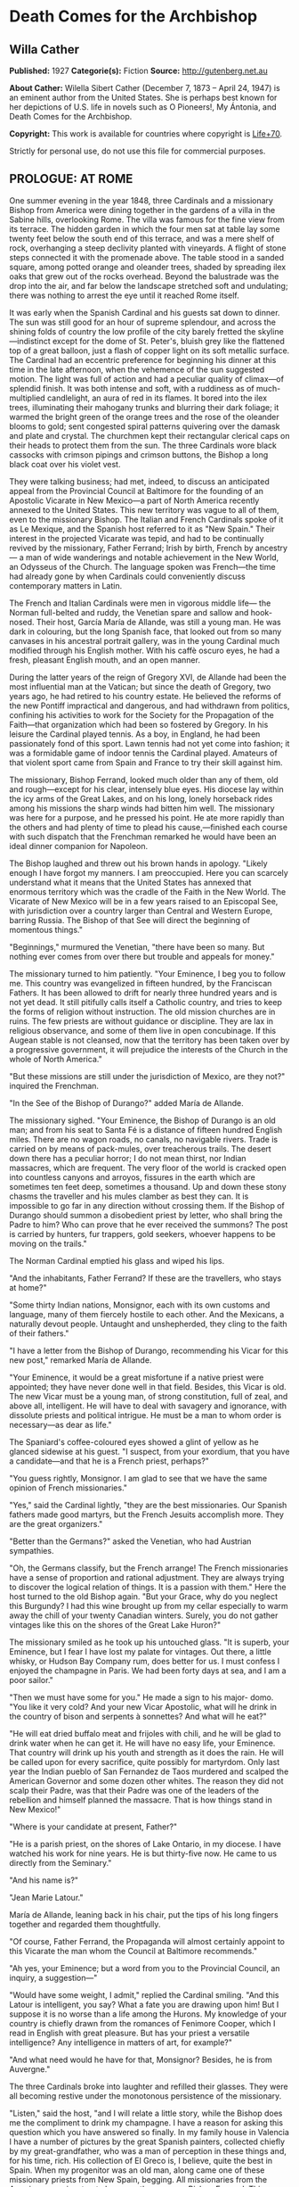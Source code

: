 * Death Comes for the Archbishop
** Willa Cather
   *Published:* 1927
   *Categorie(s):* Fiction
   *Source:* http://gutenberg.net.au

   *About Cather:*
   Wilella Sibert Cather (December 7, 1873 -- April 24, 1947) is an eminent author from the United States. She is perhaps
   best known for her depictions of U.S. life in novels such as O Pioneers!, My Ántonia, and Death Comes for the
   Archbishop.

   *Copyright:* This work is available for countries where copyright is [[http://en.wikisource.org/wiki/Help:Public_domain#Copyright_terms_by_country][Life+70]].

   Strictly for personal use, do not use this file for commercial purposes.

** PROLOGUE: AT ROME

    One summer evening in the year 1848, three Cardinals and a missionary Bishop from America were dining together in the
    gardens of a villa in the Sabine hills, overlooking Rome. The villa was famous for the fine view from its terrace. The
    hidden garden in which the four men sat at table lay some twenty feet below the south end of this terrace, and was a
    mere shelf of rock, overhanging a steep declivity planted with vineyards. A flight of stone steps connected it with the
    promenade above. The table stood in a sanded square, among potted orange and oleander trees, shaded by spreading ilex
    oaks that grew out of the rocks overhead. Beyond the balustrade was the drop into the air, and far below the landscape
    stretched soft and undulating; there was nothing to arrest the eye until it reached Rome itself.

    It was early when the Spanish Cardinal and his guests sat down to dinner. The sun was still good for an hour of supreme
    splendour, and across the shining folds of country the low profile of the city barely fretted the skyline---indistinct
    except for the dome of St. Peter's, bluish grey like the flattened top of a great balloon, just a flash of copper light
    on its soft metallic surface. The Cardinal had an eccentric preference for beginning his dinner at this time in the late
    afternoon, when the vehemence of the sun suggested motion. The light was full of action and had a peculiar quality of
    climax---of splendid finish. It was both intense and soft, with a ruddiness as of much-multiplied candlelight, an aura
    of red in its flames. It bored into the ilex trees, illuminating their mahogany trunks and blurring their dark foliage;
    it warmed the bright green of the orange trees and the rose of the oleander blooms to gold; sent congested spiral
    patterns quivering over the damask and plate and crystal. The churchmen kept their rectangular clerical caps on their
    heads to protect them from the sun. The three Cardinals wore black cassocks with crimson pipings and crimson buttons,
    the Bishop a long black coat over his violet vest.

    They were talking business; had met, indeed, to discuss an anticipated appeal from the Provincial Council at Baltimore
    for the founding of an Apostolic Vicarate in New Mexico---a part of North America recently annexed to the United States.
    This new territory was vague to all of them, even to the missionary Bishop. The Italian and French Cardinals spoke of it
    as Le Mexique, and the Spanish host referred to it as "New Spain." Their interest in the projected Vicarate was tepid,
    and had to be continually revived by the missionary, Father Ferrand; Irish by birth, French by ancestry--- a man of wide
    wanderings and notable achievement in the New World, an Odysseus of the Church. The language spoken was French---the
    time had already gone by when Cardinals could conveniently discuss contemporary matters in Latin.

    The French and Italian Cardinals were men in vigorous middle life--- the Norman full-belted and ruddy, the Venetian
    spare and sallow and hook-nosed. Their host, García María de Allande, was still a young man. He was dark in colouring,
    but the long Spanish face, that looked out from so many canvases in his ancestral portrait gallery, was in the young
    Cardinal much modified through his English mother. With his caffè oscuro eyes, he had a fresh, pleasant English mouth,
    and an open manner.

    During the latter years of the reign of Gregory XVI, de Allande had been the most influential man at the Vatican; but
    since the death of Gregory, two years ago, he had retired to his country estate. He believed the reforms of the new
    Pontiff impractical and dangerous, and had withdrawn from politics, confining his activities to work for the Society for
    the Propagation of the Faith---that organization which had been so fostered by Gregory. In his leisure the Cardinal
    played tennis. As a boy, in England, he had been passionately fond of this sport. Lawn tennis had not yet come into
    fashion; it was a formidable game of indoor tennis the Cardinal played. Amateurs of that violent sport came from Spain
    and France to try their skill against him.

    The missionary, Bishop Ferrand, looked much older than any of them, old and rough---except for his clear, intensely blue
    eyes. His diocese lay within the icy arms of the Great Lakes, and on his long, lonely horseback rides among his missions
    the sharp winds had bitten him well. The missionary was here for a purpose, and he pressed his point. He ate more
    rapidly than the others and had plenty of time to plead his cause,---finished each course with such dispatch that the
    Frenchman remarked he would have been an ideal dinner companion for Napoleon.

    The Bishop laughed and threw out his brown hands in apology. "Likely enough I have forgot my manners. I am preoccupied.
    Here you can scarcely understand what it means that the United States has annexed that enormous territory which was the
    cradle of the Faith in the New World. The Vicarate of New Mexico will be in a few years raised to an Episcopal See, with
    jurisdiction over a country larger than Central and Western Europe, barring Russia. The Bishop of that See will direct
    the beginning of momentous things."

    "Beginnings," murmured the Venetian, "there have been so many. But nothing ever comes from over there but trouble and
    appeals for money."

    The missionary turned to him patiently. "Your Eminence, I beg you to follow me. This country was evangelized in fifteen
    hundred, by the Franciscan Fathers. It has been allowed to drift for nearly three hundred years and is not yet dead. It
    still pitifully calls itself a Catholic country, and tries to keep the forms of religion without instruction. The old
    mission churches are in ruins. The few priests are without guidance or discipline. They are lax in religious observance,
    and some of them live in open concubinage. If this Augean stable is not cleansed, now that the territory has been taken
    over by a progressive government, it will prejudice the interests of the Church in the whole of North America."

    "But these missions are still under the jurisdiction of Mexico, are they not?" inquired the Frenchman.

    "In the See of the Bishop of Durango?" added María de Allande.

    The missionary sighed. "Your Eminence, the Bishop of Durango is an old man; and from his seat to Santa Fé is a distance
    of fifteen hundred English miles. There are no wagon roads, no canals, no navigable rivers. Trade is carried on by means
    of pack-mules, over treacherous trails. The desert down there has a peculiar horror; I do not mean thirst, nor Indian
    massacres, which are frequent. The very floor of the world is cracked open into countless canyons and arroyos, fissures
    in the earth which are sometimes ten feet deep, sometimes a thousand. Up and down these stony chasms the traveller and
    his mules clamber as best they can. It is impossible to go far in any direction without crossing them. If the Bishop of
    Durango should summon a disobedient priest by letter, who shall bring the Padre to him? Who can prove that he ever
    received the summons? The post is carried by hunters, fur trappers, gold seekers, whoever happens to be moving on the
    trails."

    The Norman Cardinal emptied his glass and wiped his lips.

    "And the inhabitants, Father Ferrand? If these are the travellers, who stays at home?"

    "Some thirty Indian nations, Monsignor, each with its own customs and language, many of them fiercely hostile to each
    other. And the Mexicans, a naturally devout people. Untaught and unshepherded, they cling to the faith of their
    fathers."

    "I have a letter from the Bishop of Durango, recommending his Vicar for this new post," remarked María de Allande.

    "Your Eminence, it would be a great misfortune if a native priest were appointed; they have never done well in that
    field. Besides, this Vicar is old. The new Vicar must be a young man, of strong constitution, full of zeal, and above
    all, intelligent. He will have to deal with savagery and ignorance, with dissolute priests and political intrigue. He
    must be a man to whom order is necessary---as dear as life."

    The Spaniard's coffee-coloured eyes showed a glint of yellow as he glanced sidewise at his guest. "I suspect, from your
    exordium, that you have a candidate---and that he is a French priest, perhaps?"

    "You guess rightly, Monsignor. I am glad to see that we have the same opinion of French missionaries."

    "Yes," said the Cardinal lightly, "they are the best missionaries. Our Spanish fathers made good martyrs, but the French
    Jesuits accomplish more. They are the great organizers."

    "Better than the Germans?" asked the Venetian, who had Austrian sympathies.

    "Oh, the Germans classify, but the French arrange! The French missionaries have a sense of proportion and rational
    adjustment. They are always trying to discover the logical relation of things. It is a passion with them." Here the host
    turned to the old Bishop again. "But your Grace, why do you neglect this Burgundy? I had this wine brought up from my
    cellar especially to warm away the chill of your twenty Canadian winters. Surely, you do not gather vintages like this
    on the shores of the Great Lake Huron?"

    The missionary smiled as he took up his untouched glass. "It is superb, your Eminence, but I fear I have lost my palate
    for vintages. Out there, a little whisky, or Hudson Bay Company rum, does better for us. I must confess I enjoyed the
    champagne in Paris. We had been forty days at sea, and I am a poor sailor."

    "Then we must have some for you." He made a sign to his major- domo. "You like it very cold? And your new Vicar
    Apostolic, what will he drink in the country of bison and serpents à sonnettes? And what will he eat?"

    "He will eat dried buffalo meat and frijoles with chili, and he will be glad to drink water when he can get it. He will
    have no easy life, your Eminence. That country will drink up his youth and strength as it does the rain. He will be
    called upon for every sacrifice, quite possibly for martyrdom. Only last year the Indian pueblo of San Fernandez de Taos
    murdered and scalped the American Governor and some dozen other whites. The reason they did not scalp their Padre, was
    that their Padre was one of the leaders of the rebellion and himself planned the massacre. That is how things stand in
    New Mexico!"

    "Where is your candidate at present, Father?"

    "He is a parish priest, on the shores of Lake Ontario, in my diocese. I have watched his work for nine years. He is but
    thirty-five now. He came to us directly from the Seminary."

    "And his name is?"

    "Jean Marie Latour."

    María de Allande, leaning back in his chair, put the tips of his long fingers together and regarded them thoughtfully.

    "Of course, Father Ferrand, the Propaganda will almost certainly appoint to this Vicarate the man whom the Council at
    Baltimore recommends."

    "Ah yes, your Eminence; but a word from you to the Provincial Council, an inquiry, a suggestion---"

    "Would have some weight, I admit," replied the Cardinal smiling. "And this Latour is intelligent, you say? What a fate
    you are drawing upon him! But I suppose it is no worse than a life among the Hurons. My knowledge of your country is
    chiefly drawn from the romances of Fenimore Cooper, which I read in English with great pleasure. But has your priest a
    versatile intelligence? Any intelligence in matters of art, for example?"

    "And what need would he have for that, Monsignor? Besides, he is from Auvergne."

    The three Cardinals broke into laughter and refilled their glasses. They were all becoming restive under the monotonous
    persistence of the missionary.

    "Listen," said the host, "and I will relate a little story, while the Bishop does me the compliment to drink my
    champagne. I have a reason for asking this question which you have answered so finally. In my family house in Valencia I
    have a number of pictures by the great Spanish painters, collected chiefly by my great-grandfather, who was a man of
    perception in these things and, for his time, rich. His collection of El Greco is, I believe, quite the best in Spain.
    When my progenitor was an old man, along came one of these missionary priests from New Spain, begging. All missionaries
    from the Americas were inveterate beggars, then as now, Bishop Ferrand. This Franciscan had considerable success, with
    his tales of pious Indian converts and struggling missions. He came to visit at my great-grandfather's house and
    conducted devotions in the absence of the Chaplain. He wheedled a good sum of money out of the old man, as well as
    vestments and linen and chalices---he would take anything---and he implored my grandfather to give him a painting from
    his great collection, for the ornamentation of his mission church among the Indians. My grandfather told him to choose
    from the gallery, believing the priest would covet most what he himself could best afford to spare. But not at all; the
    hairy Franciscan pounced upon one of the best in the collection; a young St. Francis in meditation, by El Greco, and the
    model for the saint was one of the very handsome Dukes of Albuquerque. My grandfather protested; tried to persuade the
    fellow that some picture of the Crucifixion, or a martyrdom, would appeal more strongly to his redskins. What would a
    St. Francis, of almost feminine beauty, mean to the scalp- takers?

    "All in vain. The missionary turned upon his host with a reply which has become a saying in our family: 'You refuse me
    this picture because it is a good picture. It is too good for God, but it is not too good for you.'

    "He carried off the painting. In my grandfather's manuscript catalogue, under the number and title of the St. Francis,
    is written: Given to Fray Teodocio, for the glory of God, to enrich his mission church at Pueblo de Cia, among the
    savages of New Spain.

    "It is because of this lost treasure, Father Ferrand, that I happened to have had some personal correspondence with the
    Bishop of Durango. I once wrote the facts to him fully. He replied to me that the mission at Cia was long ago destroyed
    and its furnishings scattered. Of course the painting may have been ruined in a pillage or massacre. On the other hand,
    it may still be hidden away in some crumbling sacristy or smoky wigwam. If your French priest had a discerning eye, now,
    and were sent to this Vicarate, he might keep my El Greco in mind."

    The Bishop shook his head. "No, I can't promise you---I do not know. I have noticed that he is a man of severe and
    refined tastes, but he is very reserved. Down there the Indians do not dwell in wigwams, your Eminence," he added
    gently.

    "No matter, Father. I see your redskins through Fenimore Cooper, and I like them so. Now let us go to the terrace for
    our coffee and watch the evening come on."

    The Cardinal led his guests up the narrow stairway. The long gravelled terrace and its balustrade were blue as a lake in
    the dusky air. Both sun and shadows were gone. The folds of russet country were now violet. Waves of rose and gold
    throbbed up the sky from behind the dome of the Basilica.

    As the churchmen walked up and down the promenade, watching the stars come out, their talk touched upon many matters,
    but they avoided politics, as men are apt to do in dangerous times. Not a word was spoken of the Lombard war, in which
    the Pope's position was so anomalous. They talked instead of a new opera by young Verdi, which was being sung in Venice;
    of the case of a Spanish dancing-girl who had lately become a religious and was said to be working miracles in
    Andalusia. In this conversation the missionary took no part, nor could he even follow it with much interest. He asked
    himself whether he had been on the frontier so long that he had quite lost his taste for the talk of clever men. But
    before they separated for the night María de Allande spoke a word in his ear, in English.

    "You are distrait, Father Ferrand. Are you wishing to unmake your new Bishop already? It is too late. Jean Marie
    Latour---am I right?"

** Part 1 - THE VICAR APOSTOLIC
*** Chapter 1 THE CRUCIFORM TREE

   One afternoon in the autumn of 1851 a solitary horseman, followed by a pack-mule, was pushing through an arid stretch of
   country somewhere in central New Mexico. He had lost his way, and was trying to get back to the trail, with only his
   compass and his sense of direction for guides. The difficulty was that the country in which he found himself was so
   featureless---or rather, that it was crowded with features, all exactly alike. As far as he could see, on every side,
   the landscape was heaped up into monotonous red sand-hills, not much larger than haycocks, and very much the shape of
   haycocks. One could not have believed that in the number of square miles a man is able to sweep with the eye there could
   be so many uniform red hills. He had been riding among them since early morning, and the look of the country had no more
   changed than if he had stood still. He must have travelled through thirty miles of these conical red hills, winding his
   way in the narrow cracks between them, and he had begun to think that he would never see anything else. They were so
   exactly like one another that he seemed to be wandering in some geometrical nightmare; flattened cones, they were, more
   the shape of Mexican ovens than haycocks--- yes, exactly the shape of Mexican ovens, red as brick-dust, and naked of
   vegetation except for small juniper trees. And the junipers, too, were the shape of Mexican ovens. Every conical hill
   was spotted with smaller cones of juniper, a uniform yellowish green, as the hills were a uniform red. The hills thrust
   out of the ground so thickly that they seemed to be pushing each other, elbowing each other aside, tipping each other
   over.

   The blunted pyramid, repeated so many hundred times upon his retina and crowding down upon him in the heat, had confused
   the traveller, who was sensitive to the shape of things.

   "Mais, c'est fantastique!" he muttered, closing his eyes to rest them from the intrusive omnipresence of the triangle.

   When he opened his eyes again, his glance immediately fell upon one juniper which differed in shape from the others. It
   was not a thick-growing cone, but a naked, twisted trunk, perhaps ten feet high, and at the top it parted into two
   lateral, flat-lying branches, with a little crest of green in the centre, just above the cleavage. Living vegetation
   could not present more faithfully the form of the Cross.

   The traveller dismounted, drew from his pocket a much worn book, and baring his head, knelt at the foot of the cruciform
   tree.

   Under his buckskin riding-coat he wore a black vest and the cravat and collar of a churchman. A young priest, at his
   devotions; and a priest in a thousand, one knew at a glance. His bowed head was not that of an ordinary man,---it was
   built for the seat of a fine intelligence. His brow was open, generous, reflective, his features handsome and somewhat
   severe. There was a singular elegance about the hands below the fringed cuffs of the buckskin jacket. Everything showed
   him to be a man of gentle birth---brave, sensitive, courteous. His manners, even when he was alone in the desert, were
   distinguished. He had a kind of courtesy toward himself, toward his beasts, toward the juniper tree before which he
   knelt, and the God whom he was addressing.

   His devotions lasted perhaps half an hour, and when he rose he looked refreshed. He began talking to his mare in halting
   Spanish, asking whether she agreed with him that it would be better to push on, weary as she was, in hope of finding the
   trail. He had no water left in his canteen, and the horses had had none since yesterday morning. They had made a dry
   camp in these hills last night. The animals were almost at the end of their endurance, but they would not recuperate
   until they got water, and it seemed best to spend their last strength in searching for it.

   On a long caravan trip across Texas this man had had some experience of thirst, as the party with which he travelled was
   several times put on a meagre water ration for days together. But he had not suffered then as he did now. Since morning
   he had had a feeling of illness; the taste of fever in his mouth, and alarming seizures of vertigo. As these conical
   hills pressed closer and closer upon him, he began to wonder whether his long wayfaring from the mountains of Auvergne
   were possibly to end here. He reminded himself of that cry, wrung from his Saviour on the Cross, "J'ai soif!" Of all our
   Lord's physical sufferings, only one, "I thirst," rose to His lips. Empowered by long training, the young priest blotted
   himself out of his own consciousness and meditated upon the anguish of his Lord. The Passion of Jesus became for him the
   only reality; the need of his own body was but a part of that conception.

   His mare stumbled, breaking his mood of contemplation. He was sorrier for his beasts than for himself. He, supposed to
   be the intelligence of the party, had got the poor animals into this interminable desert of ovens. He was afraid he had
   been absent- minded, had been pondering his problem instead of heeding the way. His problem was how to recover a
   Bishopric. He was a Vicar Apostolic, lacking a Vicarate. He was thrust out; his flock would have none of him.

   The traveller was Jean Marie Latour, consecrated Vicar Apostolic of New Mexico and Bishop of Agathonica in partibus at
   Cincinnati a year ago---and ever since then he had been trying to reach his Vicarate. No one in Cincinnati could tell
   him how to get to New Mexico---no one had ever been there. Since young Father Latour's arrival in America, a railroad
   had been built through from New York to Cincinnati; but there it ended. New Mexico lay in the middle of a dark
   continent. The Ohio merchants knew of two routes only. One was the Santa Fé trail from St. Louis, but at that time it
   was very dangerous because of Comanche Indian raids. His friends advised Father Latour to go down the river to New
   Orleans, thence by boat to Galveston, across Texas to San Antonio, and to wind up into New Mexico along the Rio Grande
   valley. This he had done, but with what misadventures!

   His steamer was wrecked and sunk in the Galveston harbour, and he had lost all his worldly possessions except his books,
   which he saved at the risk of his life. He crossed Texas with a traders' caravan, and approaching San Antonio he was
   hurt in jumping from an overturning wagon, and had to lie for three months in the crowded house of a poor Irish family,
   waiting for his injured leg to get strong.

   It was nearly a year after he had embarked upon the Mississippi that the young Bishop, at about the sunset hour of a
   summer afternoon, at last beheld the old settlement toward which he had been journeying so long. The wagon train had
   been going all day through a greasewood plain, when late in the afternoon the teamsters began shouting that over yonder
   was the Villa. Across the level, Father Latour could distinguish low brown shapes, like earthworks, lying at the base of
   wrinkled green mountains with bare tops,---wave-like mountains, resembling billows beaten up from a flat sea by a heavy
   gale; and their green was of two colours---aspen and evergreen, not intermingled but lying in solid areas of light and
   dark.

   As the wagons went forward and the sun sank lower, a sweep of red carnelian-coloured hills lying at the foot of the
   mountains came into view; they curved like two arms about a depression in the plain; and in that depression was Santa
   Fé, at last! A thin, wavering adobe town ... a green plaza ... at one end a church with two earthen towers that rose
   high above the flatness. The long main street began at the church, the town seemed to flow from it like a stream from a
   spring. The church towers, and all the low adobe houses, were rose colour in that light,---a little darker in tone than
   the amphitheatre of red hills behind; and periodically the plumes of poplars flashed like gracious accent marks,---
   inclining and recovering themselves in the wind.

   The young Bishop was not alone in the exaltation of that hour; beside him rode Father Joseph Vaillant, his boyhood
   friend, who had made this long pilgrimage with him and shared his dangers. The two rode into Santa Fé together, claiming
   it for the glory of God.


   How, then, had Father Latour come to be here in the sand-hills, many miles from his seat, unattended, far out of his way
   and with no knowledge of how to get back to it?

   On his arrival at Santa Fé, this was what had happened: The Mexican priests there had refused to recognize his
   authority. They disclaimed any knowledge of a Vicarate Apostolic, or a Bishop of Agathonica. They said they were under
   the jurisdiction of the Bishop of Durango, and had received no instructions to the contrary. If Father Latour was to be
   their Bishop, where were his credentials? A parchment and letters, he knew, had been sent to the Bishop of Durango, but
   these had evidently got no farther. There was no postal service in this part of the world; the quickest and surest way
   to communicate with the Bishop of Durango was to go to him. So, having travelled for nearly a year to reach Santa Fé,
   Father Latour left it after a few weeks, and set off alone on horseback to ride down into Old Mexico and back, a journey
   of full three thousand miles.

   He had been warned that there were many trails leading off the Rio Grande road, and that a stranger might easily mistake
   his way. For the first few days he had been cautious and watchful. Then he must have grown careless and turned into some
   purely local trail. When he realized that he was astray, his canteen was already empty and his horses seemed too
   exhausted to retrace their steps. He had persevered in this sandy track, which grew ever fainter, reasoning that it must
   lead somewhere.

   All at once Father Latour thought he felt a change in the body of his mare. She lifted her head for the first time in a
   long while, and seemed to redistribute her weight upon her legs. The pack-mule behaved in a similar manner, and both
   quickened their pace. Was it possible they scented water?

   Nearly an hour went by, and then, winding between two hills that were like all the hundreds they had passed, the two
   beasts whinnied simultaneously. Below them, in the midst of that wavy ocean of sand, was a green thread of verdure and a
   running stream. This ribbon in the desert seemed no wider than a man could throw a stone,---and it was greener than
   anything Latour had ever seen, even in his own greenest corner of the Old World. But for the quivering of the hide on
   his mare's neck and shoulders, he might have thought this a vision, a delusion of thirst.

   Running water, clover fields, cottonwoods, acacias, little adobe houses with brilliant gardens, a boy driving a flock of
   white goats toward the stream,---that was what the young Bishop saw.

   A few moments later, when he was struggling with his horses, trying to keep them from overdrinking, a young girl with a
   black shawl over her head came running toward him. He thought he had never seen a kindlier face. Her greeting was that
   of a Christian.

   "Ave María Purísima, Señor. Whence do you come?"

   "Blessed child," he replied in Spanish, "I am a priest who has lost his way. I am famished for water."

   "A priest?" she cried, "that is not possible! Yet I look at you, and it is true. Such a thing has never happened to us
   before; it must be in answer to my father's prayers. Run, Pedro, and tell father and Salvatore."

*** Chapter 2 HIDDEN WATER

   An hour later, as darkness came over the sand-hills, the young Bishop was seated at supper in the mother-house of this
   Mexican settlement---which, he learned, was appropriately called Agua Secreta, Hidden Water. At the table with him were
   his host, an old man called Benito, the oldest son, and two grandsons. The old man was a widower, and his daughter,
   Josepha, the girl who had run to meet the Bishop at the stream, was his housekeeper. Their supper was a pot of frijoles
   cooked with meat, bread and goat's milk, fresh cheese and ripe apples.

   From the moment he entered this room with its thick whitewashed adobe walls, Father Latour had felt a kind of peace
   about it. In its bareness and simplicity there was something comely, as there was about the serious girl who had placed
   their food before them and who now stood in the shadows against the wall, her eager eyes fixed upon his face. He found
   himself very much at home with the four dark-headed men who sat beside him in the candlelight. Their manners were
   gentle, their voices low and agreeable. When he said grace before meat, the men had knelt on the floor beside the table.
   The grandfather declared that the Blessed Virgin must have led the Bishop from his path and brought him here to baptize
   the children and to sanctify the marriages. Their settlement was little known, he said. They had no papers for their
   land and were afraid the Americans might take it away from them. There was no one in their settlement who could read or
   write. Salvatore, his oldest son, had gone all the way to Albuquerque to find a wife, and had married there. But the
   priest had charged him twenty pesos, and that was half of all he had saved to buy furniture and glass windows for his
   house. His brothers and cousins, discouraged by his experience, had taken wives without the marriage sacrament.

   In answer to the Bishop's questions, they told him the simple story of their lives. They had here all they needed to
   make them happy. They spun and wove from the fleece of their flocks, raised their own corn and wheat and tobacco, dried
   their plums and apricots for winter. Once a year the boys took the grain up to Albuquerque to have it ground, and bought
   such luxuries as sugar and coffee. They had bees, and when sugar was high they sweetened with honey. Benito did not know
   in what year his grandfather had settled here, coming from Chihuahua with all his goods in ox-carts. "But it was soon
   after the time when the French killed their king. My grandfather had heard talk of that before he left home, and used to
   tell us boys about it when he was an old man."

   "Perhaps you have guessed that I am a Frenchman," said Father Latour.

   No, they had not, but they felt sure he was not an American. José, the elder grandson, had been watching the visitor
   uncertainly. He was a handsome boy, with a triangle of black hair hanging over his rather sullen eyes. He now spoke for
   the first time.

   "They say at Albuquerque that now we are all Americans, but that is not true, Padre. I will never be an American. They
   are infidels."

   "Not all, my son. I have lived among Americans in the north for ten years, and I found many devout Catholics."

   The young man shook his head. "They destroyed our churches when they were fighting us, and stabled their horses in them.
   And now they will take our religion away from us. We want our own ways and our own religion."

   Father Latour began to tell them about his friendly relations with Protestants in Ohio, but they had not room in their
   minds for two ideas; there was one Church, and the rest of the world was infidel. One thing they could understand; that
   he had here in his saddle- bags his vestments, the altar stone, and all the equipment for celebrating the Mass; and that
   to-morrow morning, after Mass, he would hear confessions, baptize, and sanctify marriages.

   After supper Father Latour took up a candle and began to examine the holy images on the shelf over the fireplace. The
   wooden figures of the saints, found in even the poorest Mexican houses, always interested him. He had never yet seen two
   alike. These over Benito's fireplace had come in the ox-carts from Chihuahua nearly sixty years ago. They had been
   carved by some devout soul, and brightly painted, though the colours had softened with time, and they were dressed in
   cloth, like dolls. They were much more to his taste than the factory-made plaster images in his mission churches in
   Ohio---more like the homely stone carvings on the front of old parish churches in Auvergne. The wooden Virgin was a
   sorrowing mother indeed,---long and stiff and severe, very long from the neck to the waist, even longer from waist to
   feet, like some of the rigid mosaics of the Eastern Church. She was dressed in black, with a white apron, and a black
   reboso over her head, like a Mexican woman of the poor. At her right was St. Joseph, and at her left a fierce little
   equestrian figure, a saint wearing the costume of a Mexican ranchero, velvet trousers richly embroidered and wide at the
   ankle, velvet jacket and silk shirt, and a high-crowned, broad-brimmed Mexican sombrero. He was attached to his fat
   horse by a wooden pivot driven through the saddle.

   The younger grandson saw the priest's interest in this figure. "That," he said, "is my name saint, Santiago."

   "Oh, yes; Santiago. He was a missionary, like me. In our country we call him St. Jacques, and he carries a staff and a
   wallet---but here he would need a horse, surely."

   The boy looked at him in surprise. "But he is the saint of horses. Isn't he that in your country?"

   The Bishop shook his head. "No. I know nothing about that. How is he the saint of horses?"

   "He blesses the mares and makes them fruitful. Even the Indians believe that. They know that if they neglect to pray to
   Santiago for a few years, the foals do not come right."

   A little later, after his devotions, the young Bishop lay down in Benito's deep feather-bed, thinking how different was
   this night from his anticipation of it. He had expected to make a dry camp in the wilderness, and to sleep under a
   juniper tree, like the Prophet, tormented by thirst. But here he lay in comfort and safety, with love for his fellow
   creatures flowing like peace about his heart. If Father Vaillant were here, he would say, "A miracle"; that the Holy
   Mother, to whom he had addressed himself before the cruciform tree, had led him hither. And it was a miracle, Father
   Latour knew that. But his dear Joseph must always have the miracle very direct and spectacular, not with Nature, but
   against it. He would almost be able to tell the colour of the mantle Our Lady wore when She took the mare by the bridle
   back yonder among the junipers and led her out of the pathless sand- hills, as the angel led the ass on the Flight into
   Egypt.


   In the late afternoon of the following day the Bishop was walking alone along the banks of the life-giving stream,
   reviewing in his mind the events of the morning. Benito and his daughter had made an altar before the sorrowful wooden
   Virgin, and placed upon it candles and flowers. Every soul in the village, except Salvatore's sick wife, had come to the
   Mass. He had performed marriages and baptisms and heard confessions and confirmed until noon. Then came the christening
   feast. José had killed a kid the night before, and immediately after her confirmation Josepha slipped away to help her
   sisters-in-law roast it. When Father Latour asked her to give him his portion without chili, the girl inquired whether
   it was more pious to eat it like that. He hastened to explain that Frenchmen, as a rule, do not like high seasoning,
   lest she should hereafter deprive herself of her favourite condiment.

   After the feast the sleepy children were taken home, the men gathered in the plaza to smoke under the great cottonwood
   trees. The Bishop, feeling a need of solitude, had gone forth to walk, firmly refusing an escort. On his way he passed
   the earthen thrashing-floor, where these people beat out their grain and winnowed it in the wind, like the Children of
   Israel. He heard a frantic bleating behind him, and was overtaken by Pedro with the great flock of goats, indignant at
   their day's confinement, and wild to be in the fringe of pasture along the hills. They leaped the stream like arrows
   speeding from the bow, and regarded the Bishop as they passed him with their mocking, humanly intelligent smile. The
   young bucks were light and elegant in figure, with their pointed chins and polished tilted horns. There was great
   variety in their faces, but in nearly all something supercilious and sardonic. The angoras had long silky hair of a
   dazzling whiteness. As they leaped through the sunlight they brought to mind the chapter in the Apocalypse, about the
   whiteness of them that were washed in the blood of the Lamb. The young Bishop smiled at his mixed theology. But though
   the goat had always been the symbol of pagan lewdness, he told himself that their fleece had warmed many a good
   Christian, and their rich milk nourished sickly children.

   About a mile above the village he came upon the water-head, a spring overhung by the sharp-leafed variety of cottonwood
   called water willow. All about it crowded the oven-shaped hills,---nothing to hint of water until it rose miraculously
   out of the parched and thirsty sea of sand. Some subterranean stream found an outlet here, was released from darkness.
   The result was grass and trees and flowers and human life; household order and hearths from which the smoke of burning
   piñon logs rose like incense to Heaven.

   The Bishop sat a long time by the spring, while the declining sun poured its beautifying light over those low,
   rose-tinted houses and bright gardens. The old grandfather had shown him arrow-heads and corroded medals, and a sword
   hilt, evidently Spanish, that he had found in the earth near the water-head. This spot had been a refuge for humanity
   long before these Mexicans had come upon it. It was older than history, like those well-heads in his own country where
   the Roman settlers had set up the image of a river goddess, and later the Christian priests had planted a cross. This
   settlement was his Bishopric in miniature; hundreds of square miles of thirsty desert, then a spring, a village, old men
   trying to remember their catechism to teach their grandchildren. The Faith planted by the Spanish friars and watered
   with their blood was not dead; it awaited only the toil of the husbandman. He was not troubled about the revolt in Santa
   Fé, or the powerful old native priest who led it---Father Martínez, of Taos, who had ridden over from his parish
   expressly to receive the new Vicar and to drive him away. He was rather terrifying, that old priest, with his big head,
   violent Spanish face, and shoulders like a buffalo; but the day of his tyranny was almost over.

*** Chapter 3 THE BISHOP CHEZ LUI

   It was the late afternoon of Christmas Day, and the Bishop sat at his desk writing letters. Since his return to Santa Fé
   his official correspondence had been heavy; but the closely-written sheets over which he bent with a thoughtful smile
   were not to go to Monsignori, or to Archbishops, or to the heads of religious houses,---but to France, to Auvergne, to
   his own little town; to a certain grey, winding street, paved with cobbles and shaded by tall chestnuts on which, even
   to-day, some few brown leaves would be clinging, or dropping one by one, to be caught in the cold green ivy on the
   walls.

   The Bishop had returned from his long horseback trip into Mexico only nine days ago. At Durango the old Mexican prelate
   there had, after some delay, delivered to him the documents that defined his Vicarate, and Father Latour rode back the
   fifteen hundred miles to Santa Fé through the sunny days of early winter. On his arrival he found amity instead of
   enmity awaiting him. Father Vaillant had already endeared himself to the people. The Mexican priest who was in charge of
   the pro-cathedral had gracefully retired---gone to visit his family in Old Mexico, and carried his effects along with
   him. Father Vaillant had taken possession of the priest's house, and with the help of carpenters and the Mexican women
   of the parish had put it in order. The Yankee traders and the military Commandant at Fort Marcy had sent generous
   contributions of bedding and blankets and odd pieces of furniture.

   The Episcopal residence was an old adobe house, much out of repair, but with possibilities of comfort. Father Latour had
   chosen for his study a room at one end of the wing. There he sat, as this afternoon of Christmas Day faded into evening.
   It was a long room of an agreeable shape. The thick clay walls had been finished on the inside by the deft palms of
   Indian women, and had that irregular and intimate quality of things made entirely by the human hand. There was a
   reassuring solidity and depth about those walls, rounded at door-sills and window-sills, rounded in wide wings about the
   corner fireplace. The interior had been newly whitewashed in the Bishop's absence, and the flicker of the fire threw a
   rosy glow over the wavy surfaces, never quite evenly flat, never a dead white, for the ruddy colour of the clay
   underneath gave a warm tone to the lime wash. The ceiling was made of heavy cedar beams, overlaid by aspen saplings, all
   of one size, lying close together like the ribs in corduroy and clad in their ruddy inner skins. The earth floor was
   covered with thick Indian blankets; two blankets, very old, and beautiful in design and colour, were hung on the walls
   like tapestries.

   On either side of the fire-place plastered recesses were let into the wall. In one, narrow and arched, stood the
   Bishop's crucifix. The other was square, with a carved wooden door, like a grill, and within it lay a few rare and
   beautiful books. The rest of the Bishop's library was on open shelves at one end of the room.

   The furniture of the house Father Vaillant had bought from the departed Mexican priest. It was heavy and somewhat
   clumsy, but not unsightly. All the wood used in making tables and bedsteads was hewn from tree boles with the ax or
   hatchet. Even the thick planks on which the Bishop's theological books rested were ax-dressed. There was not at that
   time a turning-lathe or a saw-mill in all northern New Mexico. The native carpenters whittled out chair rungs and table
   legs, and fitted them together with wooden pins instead of iron nails. Wooden chests were used in place of dressers with
   drawers, and sometimes these were beautifully carved, or covered with decorated leather. The desk at which the Bishop
   sat writing was an importation, a walnut "secretary" of American make (sent down by one of the officers of the Fort at
   Father Vaillant's suggestion). His silver candlesticks he had brought from France long ago. They were given to him by a
   beloved aunt when he was ordained.

   The young Bishop's pen flew over the paper, leaving a trail of fine, finished French script behind, in violet ink.

   "My new study, dear brother, as I write, is full of the delicious fragrance of the piñon logs burning in my fireplace.
   (We use this kind of cedar-wood altogether for fuel, and it is highly aromatic, yet delicate. At our meanest tasks we
   have a perpetual odour of incense about us.) I wish that you, and my dear sister, could look in upon this scene of
   comfort and peace. We missionaries wear a frock-coat and wide-brimmed hat all day, you know, and look like American
   traders. What a pleasure to come home at night and put on my old cassock! I feel more like a priest then---for so much
   of the day I must be a 'business man'!---and, for some reason, more like a Frenchman. All day I am an American in speech
   and thought---yes, in heart, too. The kindness of the American traders, and especially of the military officers at the
   Fort, commands more than a superficial loyalty. I mean to help the officers at their task here. I can assist them more
   than they realize. The Church can do more than the Fort to make these poor Mexicans 'good Americans.' And it is for the
   people's good; there is no other way in which they can better their condition.

   "But this is not the day to write you of my duties or my purposes. To-night we are exiles, happy ones, thinking of home.
   Father Joseph has sent away our Mexican woman,---he will make a good cook of her in time, but to-night he is preparing
   our Christmas dinner himself. I had thought he would be worn out to-day, for he has been conducting a Novena of High
   Masses, as is the custom here before Christmas. After the Novena, and the midnight Mass last night, I supposed he would
   be willing to rest to-day; but not a bit of it. You know his motto, 'Rest in action.' I brought him a bottle of
   olive-oil on my horse all the way from Durango (I say 'olive-oil,' because here 'oil' means something to grease the
   wheels of wagons!), and he is making some sort of cooked salad. We have no green vegetables here in winter, and no one
   seems ever to have heard of that blessed plant, the lettuce. Joseph finds it hard to do without salad-oil, he always had
   it in Ohio, though it was a great extravagance. He has been in the kitchen all afternoon. There is only an open
   fire-place for cooking, and an earthen roasting-oven out in the court-yard. But he has never failed me in anything yet;
   and I think I can promise you that to- night two Frenchmen will sit down to a good dinner and drink your health."

   The Bishop laid down his pen and lit his two candles with a splinter from the fire, then stood dusting his fingers by
   the deep- set window, looking out at the pale blue darkening sky. The evening-star hung above the amber afterglow, so
   soft, so brilliant that she seemed to bathe in her own silver light. Ave Maris Stella, the song which one of his friends
   at the Seminary used to intone so beautifully; humming it softly he returned to his desk and was just dipping his pen in
   the ink when the door opened, and a voice said,

   "Monseigneur est servi! Alors, Jean, veux-tu apporter les bougies?"

   The Bishop carried the candles into the dining-room, where the table was laid and Father Vaillant was changing his
   cook's apron for his cassock. Crimson from standing over an open fire, his rugged face was even homelier than
   usual---though one of the first things a stranger decided upon meeting Father Joseph was that the Lord had made few
   uglier men. He was short, skinny, bow-legged from a life on horseback, and his countenance had little to recommend it
   but kindliness and vivacity. He looked old, though he was then about forty. His skin was hardened and seamed by exposure
   to weather in a bitter climate, his neck scrawny and wrinkled like an old man's. A bold, blunt-tipped nose, positive
   chin, a very large mouth,---the lips thick and succulent but never loose, never relaxed, always stiffened by effort or
   working with excitement. His hair, sunburned to the shade of dry hay, had originally been tow-coloured; "Blanchet"
   ("Whitey") he was always called at the Seminary. Even his eyes were near-sighted, and of such a pale, watery blue as to
   be unimpressive. There was certainly nothing in his outer case to suggest the fierceness and fortitude and fire of the
   man, and yet even the thick-blooded Mexican half-breeds knew his quality at once. If the Bishop returned to find Santa
   Fé friendly to him, it was because everybody believed in Father Vaillant---homely, real, persistent, with the driving
   power of a dozen men in his poorly-built body.

   On coming into the dining-room, Bishop Latour placed his candlesticks over the fire-place, since there were already six
   upon the table, illuminating the brown soup-pot. After they had stood for a moment in prayer, Father Joseph lifted the
   cover and ladled the soup into the plates, a dark onion soup with croutons. The Bishop tasted it critically and smiled
   at his companion. After the spoon had travelled to his lips a few times, he put it down and leaning back in his chair
   remarked,

   "Think of it, Blanchet; in all this vast country between the Mississippi and the Pacific Ocean, there is probably not
   another human being who could make a soup like this."

   "Not unless he is a Frenchman," said Father Joseph. He had tucked a napkin over the front of his cassock and was losing
   no time in reflection.

   "I am not deprecating your individual talent, Joseph," the Bishop continued, "but, when one thinks of it, a soup like
   this is not the work of one man. It is the result of a constantly refined tradition. There are nearly a thousand years
   of history in this soup."

   Father Joseph frowned intently at the earthen pot in the middle of the table. His pale, near-sighted eyes had always the
   look of peering into distance. "C'est ça, c'est vrai" he murmured. "But how," he exclaimed as he filled the Bishop's
   plate again, "how can a man make a proper soup without leeks, that king of vegetables? We cannot go on eating onions for
   ever."

   After carrying away the soupière, he brought in the roast chicken and pommes sautées. "And salad, Jean," he continued as
   he began to carve. "Are we to eat dried beans and roots for the rest of our lives? Surely we must find time to make a
   garden. Ah, my garden at Sandusky! And you could snatch me away from it! You will admit that you never ate better
   lettuces in France. And my vineyard; a natural habitat for the vine, that. I tell you, the shores of Lake Erie will be
   covered with vineyards one day. I envy the man who is drinking my wine. Ah well, that is a missionary's life; to plant
   where another shall reap."

   As this was Christmas Day, the two friends were speaking in their native tongue. For years they had made it a practice
   to speak English together, except upon very special occasions, and of late they conversed in Spanish, in which they both
   needed to gain fluency.

   "And yet sometimes you used to chafe a little at your dear Sandusky and its comforts," the Bishop reminded him---"to say
   that you would end a home-staying parish priest, after all."

   "Of course, one wants to eat one's cake and have it, as they say in Ohio. But no farther, Jean. This is far enough. Do
   not drag me any farther." Father Joseph began gently to coax the cork from a bottle of red wine with his fingers. "This
   I begged for your dinner at the hacienda where I went to baptize the baby on St. Thomas's Day. It is not easy to
   separate these rich Mexicans from their French wine. They know its worth." He poured a few drops and tried it. "A slight
   taste of the cork; they do not know how to keep it properly. However, it is quite good enough for missionaries."

   "You ask me not to drag you any farther, Joseph. I wish," Bishop Latour leaned back in his chair and locked his hands
   together beneath his chin, "I wish I knew how far this is! Does anyone know the extent of this diocese, or of this
   territory? The Commandant at the Fort seems as much in the dark as I. He says I can get some information from the scout,
   Kit Carson, who lives at Taos."

   "Don't begin worrying about the diocese, Jean. For the present, Santa Fé is the diocese. Establish order at home.
   To-morrow I will have a reckoning with the church-wardens, who allowed that band of drunken cowboys to come in to the
   midnight Mass and defile the font. There is enough to do here. Festina lente. I have made a resolve not to go more than
   three days' journey from Santa Fé for one year."

   The Bishop smiled and shook his head. "And when you were at the Seminary, you made a resolve to lead a life of
   contemplation."

   A light leaped into Father Joseph's homely face. "I have not yet renounced that hope. One day you will release me, and I
   will return to some religious house in France and end my days in devotion to the Holy Mother. For the time being, it is
   my destiny to serve Her in action. But this is far enough, Jean."

   The Bishop again shook his head and murmured, "Who knows how far?"

   The wiry little priest whose life was to be a succession of mountain ranges, pathless deserts, yawning canyons and
   swollen rivers, who was to carry the Cross into territories yet unknown and unnamed, who would wear down mules and
   horses and scouts and stage- drivers, tonight looked apprehensively at his superior and repeated, "No more, Jean. This
   is far enough." Then making haste to change the subject, he said briskly, "A bean salad was the best I could do for you;
   but with onion, and just a suspicion of salt pork, it is not so bad."

   Over the compote of dried plums they fell to talking of the great yellow ones that grew in the old Latour garden at
   home. Their thoughts met in that tilted cobble street, winding down a hill, with the uneven garden walls and tall
   horse-chestnuts on either side; a lonely street after nightfall, with soft street lamps shaped like lanterns at the
   darkest turnings. At the end of it was the church where the Bishop made his first Communion, with a grove of flat-cut
   plane trees in front, under which the market was held on Tuesdays and Fridays.

   While they lingered over these memories---an indulgence they seldom permitted themselves---the two missionaries were
   startled by a volley of rifle-shots and bloodcurdling yells without, and the galloping of horses. The Bishop half rose,
   but Father Joseph reassured him with a shrug.

   "Do not discompose yourself. The same thing happened here on the eve of All Souls' Day. A band of drunken cowboys, like
   those who came into the church last night, go out to the pueblo and get the Tesuque Indian boys drunk, and then they
   ride in to serenade the soldiers at the Fort in this manner."

*** Chapter 4 A BELL AND A MIRACLE

   On the morning after the Bishop's return from Durango, after his first night in his Episcopal residence, he had a
   pleasant awakening from sleep. He had ridden into the court-yard after nightfall, having changed horses at a rancho and
   pushed on nearly sixty miles in order to reach home. Consequently he slept late the next morning---did not awaken until
   six o'clock, when he heard the Angelus ringing. He recovered consciousness slowly, unwilling to let go of a pleasing
   delusion that he was in Rome. Still half believing that he was lodged near St. John Lateran, he yet heard every stroke
   of the Ave Maria bell, marvelling to hear it rung correctly (nine quick strokes in all, divided into threes, with an
   interval between); and from a bell with beautiful tone. Full, clear, with something bland and suave, each note floated
   through the air like a globe of silver. Before the nine strokes were done Rome faded, and behind it he sensed something
   Eastern, with palm trees,---Jerusalem, perhaps, though he had never been there. Keeping his eyes closed, he cherished
   for a moment this sudden, pervasive sense of the East. Once before he had been carried out of the body thus to a place
   far away. It had happened in a street in New Orleans. He had turned a corner and come upon an old woman with a basket of
   yellow flowers; sprays of yellow sending out a honey-sweet perfume. Mimosa---but before he could think of the name he
   was overcome by a feeling of place, was dropped, cassock and all, into a garden in the south of France where he had been
   sent one winter in his childhood to recover from an illness. And now this silvery bell note had carried him farther and
   faster than sound could travel.

   When he joined Father Vaillant at coffee, that impetuous man who could never keep a secret asked him anxiously whether
   he had heard anything.

   "I thought I heard the Angelus, Father Joseph, but my reason tells me that only a long sea voyage could bring me within
   sound of such a bell."

   "Not at all," said Father Joseph briskly. "I found that remarkable bell here, in the basement of old San Miguel. They
   tell me it has been here a hundred years or more. There is no church tower in the place strong enough to hold it---it is
   very thick and must weigh close upon eight hundred pounds. But I had a scaffolding built in the churchyard, and with the
   help of oxen we raised it and got it swung on cross-beams. I taught a Mexican boy to ring it properly against your
   return."

   "But how could it have come here? It is Spanish, I suppose?"

   "Yes, the inscription is in Spanish, to St. Joseph, and the date is 1356. It must have been brought up from Mexico City
   in an ox-cart. A heroic undertaking, certainly. Nobody knows where it was cast. But they do tell a story about it: that
   it was pledged to St. Joseph in the wars with the Moors, and that the people of some besieged city brought all their
   plate and silver and gold ornaments and threw them in with the baser metals. There is certainly a good deal of silver in
   the bell, nothing else would account for its tone."

   Father Latour reflected. "And the silver of the Spaniards was really Moorish, was it not? If not actually of Moorish
   make, copied from their design. The Spaniards knew nothing about working silver except as they learned it from the
   Moors."

   "What are you doing, Jean? Trying to make my bell out an infidel?" Father Joseph asked impatiently.

   The Bishop smiled. "I am trying to account for the fact that when I heard it this morning it struck me at once as
   something oriental. A learned Scotch Jesuit in Montreal told me that our first bells, and the introduction of the bell
   in the service all over Europe, originally came from the East. He said the Templars brought the Angelus back from the
   Crusades, and it is really an adaptation of a Moslem custom."

   Father Vaillant sniffed. "I noticed that scholars always manage to dig out something belittling," he complained.

   "Belittling? I should say the reverse. I am glad to think there is Moorish silver in your bell. When we first came here,
   the one good workman we found in Santa Fé was a silversmith. The Spaniards handed on their skill to the Mexicans, and
   the Mexicans have taught the Navajos to work silver; but it all came from the Moors."

   "I am no scholar, as you know," said Father Vaillant rising. "And this morning we have many practical affairs to occupy
   us. I have promised that you will give an audience to a good old man, a native priest from the Indian mission at Santa
   Clara, who is returning from Mexico. He has just been on a pilgrimage to the shrine of Our Lady of Guadalupe and has
   been much edified. He would like to tell you the story of his experience. It seems that ever since he was ordained he
   has desired to visit the shrine. During your absence I have found how particularly precious is that shrine to all
   Catholics in New Mexico. They regard it as the one absolutely authenticated appearance of the Blessed Virgin in the New
   World, and a witness of Her affection for Her Church on this continent."

   The Bishop went into his study, and Father Vaillant brought in Padre Escolastico Herrera, a man of nearly seventy, who
   had been forty years in the ministry, and had just accomplished the pious desire of a lifetime. His mind was still full
   of the sweetness of his late experience. He was so rapt that nothing else interested him. He asked anxiously whether
   perhaps the Bishop would have more leisure to attend to him later in the day. But Father Latour placed a chair for him
   and told him to proceed.

   The old man thanked him for the privilege of being seated. Leaning forward, with his hands locked between his knees, he
   told the whole story of the miraculous appearance, both because it was so dear to his heart, and because he was sure
   that no "American" Bishop would have heard of the occurrence as it was, though at Rome all the details were well known
   and two Popes had sent gifts to the shrine.


   On Saturday, December 9th, in the year 1531, a poor neophyte of the monastery of St. James was hurrying down Tapeyac
   hill to attend Mass in the City of Mexico. His name was Juan Diego and he was fifty-five years old. When he was half way
   down the hill a light shone in his path, and the Mother of God appeared to him as a young woman of great beauty, clad in
   blue and gold. She greeted him by name and said:

   "Juan, seek out thy Bishop and bid him build a church in my honour on the spot where I now stand. Go then, and I will
   bide here and await thy return."

   Brother Juan ran into the City and straight to the Bishop's palace, where he reported the matter. The Bishop was
   Zumarraga, a Spaniard. He questioned the monk severely and told him he should have required a sign of the Lady to assure
   him that she was indeed the Mother of God and not some evil spirit. He dismissed the poor brother harshly and set an
   attendant to watch his actions.

   Juan went forth very downcast and repaired to the house of his uncle, Bernardino, who was sick of a fever. The two
   succeeding days he spent in caring for this aged man who seemed at the point of death. Because of the Bishop's reproof
   he had fallen into doubt, and did not return to the spot where the Lady said She would await him. On Tuesday he left the
   City to go back to his monastery to fetch medicines for Bernardino, but he avoided the place where he had seen the
   vision and went by another way.

   Again he saw a light in his path and the Virgin appeared to him as before, saying, "Juan, why goest thou by this way?"

   Weeping, he told Her that the Bishop had distrusted his report, and that he had been employed in caring for his uncle,
   who was sick unto death. The Lady spoke to him with all comfort, telling him that his uncle would be healed within the
   hour, and that he should return to Bishop Zumarraga and bid him build a church where She had first appeared to him. It
   must be called the shrine of Our Lady of Guadalupe, after Her dear shrine of that name in Spain. When Brother Juan
   replied to Her that the Bishop required a sign, She said: "Go up on the rocks yonder, and gather roses."

   Though it was December and not the season for roses, he ran up among the rocks and found such roses as he had never seen
   before. He gathered them until he had filled his tilma. The tilma was a mantle worn only by the very poor,---a wretched
   garment loosely woven of coarse vegetable fibre and sewn down the middle. When he returned to the apparition, She bent
   over the flowers and took pains to arrange them, then closed the ends of the tilma together and said to him:

   "Go now, and do not open your mantle until you open it before your Bishop."

   Juan sped into the City and gained admission to the Bishop, who was in council with his Vicar.

   "Your Grace," he said, "the Blessed Lady who appeared to me has sent you these roses for a sign."

   At this he held up one end of his tilma and let the roses fall in profusion to the floor. To his astonishment, Bishop
   Zumarraga and his Vicar instantly fell upon their knees among the flowers. On the inside of his poor mantle was a
   painting of the Blessed Virgin, in robes of blue and rose and gold, exactly as She had appeared to him upon the
   hillside.

   A shrine was built to contain this miraculous portrait, which since that day has been the goal of countless pilgrimages
   and has performed many miracles.


   Of this picture Padre Escolastico had much to say: he affirmed that it was of marvellous beauty, rich with gold, and the
   colours as pure and delicate as the tints of early morning. Many painters had visited the shrine and marvelled that
   paint could be laid at all upon such poor and coarse material. In the ordinary way of nature, the flimsy mantle would
   have fallen to pieces long ago. The Padre modestly presented Bishop Latour and Father Joseph with little medals he had
   brought from the shrine; on one side a relief of the miraculous portrait, on the other an inscription: Non fecit taliter
   omni nationi. (She hath not dealt so with any nation.)

   Father Vaillant was deeply stirred by the priest's recital, and after the old man had gone he declared to the Bishop
   that he meant himself to make a pilgrimage to this shrine at the earliest opportunity.

   "What a priceless thing for the poor converts of a savage country!" he exclaimed, wiping his glasses, which were clouded
   by his strong feeling. "All these poor Catholics who have been so long without instruction have at least the reassurance
   of that visitation. It is a household word with them that their Blessed Mother revealed Herself in their own country, to
   a poor convert. Doctrine is well enough for the wise, Jean; but the miracle is something we can hold in our hands and
   love."

   Father Vaillant began pacing restlessly up and down as he spoke, and the Bishop watched him, musing. It was just this in
   his friend that was dear to him. "Where there is great love there are always miracles," he said at length. "One might
   almost say that an apparition is human vision corrected by divine love. I do not see you as you really are, Joseph; I
   see you through my affection for you. The Miracles of the Church seem to me to rest not so much upon faces or voices or
   healing power coming suddenly near to us from afar off, but upon our perceptions being made finer, so that for a moment
   our eyes can see and our ears can hear what is there about us always."

** Part 2 - MISSIONARY JOURNEYS
*** Chapter 1 THE WHITE MULES

   In mid-March, Father Vaillant was on the road, returning from a missionary journey to Albuquerque. He was to stop at the
   rancho of a rich Mexican, Manuel Lujon, to marry his men and maid servants who were living in concubinage, and to
   baptize the children. There he would spend the night. To-morrow or the day after he would go on to Santa Fé, halting by
   the way at the Indian pueblo of Santo Domingo to hold service. There was a fine old mission church at Santo Domingo, but
   the Indians were of a haughty and suspicious disposition. He had said Mass there on his way to Albuquerque, nearly a
   week ago. By dint of canvassing from house to house, and offering medals and religious colour prints to all who came to
   church, he had got together a considerable congregation. It was a large and prosperous pueblo, set among clean
   sand-hills, with its rich irrigated farm lands lying just below, in the valley of the Rio Grande. His congregation was
   quiet, dignified, attentive. They sat on the earth floor, wrapped in their best blankets, repose in every line of their
   strong, stubborn backs. He harangued them in such Spanish as he could command, and they listened with respect. But bring
   their children to be baptized, they would not. The Spaniards had treated them very badly long ago, and they had been
   meditating upon their grievance for many generations. Father Vaillant had not baptized one infant there, but he meant to
   stop to-morrow and try again. Then back to his Bishop, provided he could get his horse up La Bajada Hill.

   He had bought his horse from a Yankee trader and had been woefully deceived. One week's journey of from twenty to thirty
   miles a day had shown the beast up for a wind-broken wreck. Father Vaillant's mind was full of material cares as he
   approached Manuel Lujon's place beyond Bernalillo. The rancho was like a little town, with all its stables, corrals, and
   stake fences. The casa grande was long and low, with glass windows and bright blue doors, a portale running its full
   length, supported by blue posts. Under this portale the adobe wall was hung with bridles, saddles, great boots and
   spurs, guns and saddle blankets, strings of red peppers, fox skins, and the skins of two great rattlesnakes.

   When Father Vaillant rode in through the gateway, children came running from every direction, some with no clothing but
   a little shirt, and women with no shawls over their black hair came running after the children. They all disappeared
   when Manuel Lujon walked out of the great house, hat in hand, smiling and hospitable. He was a man of thirty-five,
   settled in figure and somewhat full under the chin. He greeted the priest in the name of God and put out a hand to help
   him alight, but Father Vaillant sprang quickly to the ground.

   "God be with you, Manuel, and with your house. But where are those who are to be married?"

   "The men are all in the field, Padre. There is no hurry. A little wine, a little bread, coffee, repose---and then the
   ceremonies."

   "A little wine, very willingly, and bread, too. But not until afterward. I meant to catch you all at dinner, but I am
   two hours late because my horse is bad. Have someone bring in my saddle- bags, and I will put on my vestments. Send out
   to the fields for your men, Señor Lujon. A man can stop work to be married."

   The swarthy host was dazed by this dispatch. "But one moment, Padre. There are all the children to baptize; why not
   begin with them, if I cannot persuade you to wash the dust from your sainted brow and repose a little."

   "Take me to a place where I can wash and change my clothes, and I will be ready before you can get them here. No, I tell
   you, Lujon, the marriages first, the baptisms afterward; that order is but Christian. I will baptize the children
   to-morrow morning, and their parents will at least have been married over night."

   Father Joseph was conducted to his chamber, and the older boys were sent running off across the fields to fetch the men.
   Lujon and his two daughters began constructing an altar at one end of the sala. Two old women came to scrub the floor,
   and another brought chairs and stools.

   "My God, but he is ugly, the Padre!" whispered one of these to the others. "He must be very holy. And did you see the
   great wart he has on his chin? My grandmother could take that away for him if she were alive, poor soul! Somebody ought
   to tell him about the holy mud at Chimayo. That mud might dry it up. But there is nobody left now who can take warts
   away."

   "No, the times are not so good any more," the other agreed. "And I doubt if all this marrying will make them any better.
   Of what use is it to marry people after they have lived together and had children? and the man is maybe thinking about
   another woman, like Pablo. I saw him coming out of the brush with that oldest girl of Trinidad's, only Sunday night."

   The reappearance of the priest upon the scene cut short further scandal. He knelt down before the improvised altar and
   began his private devotions. The women tiptoed away. Señor Lujon himself went out toward the servants' quarters to hurry
   the candidates for the marriage sacrament. The women were giggling and snatching up their best shawls. Some of the men
   had even gashed their hands. The household crowded into the sala, and Father Vaillant married couples with great
   dispatch.

   "To-morrow morning, the baptisms," he announced. "And the mothers see to it that the children are clean, and that there
   are sponsors for all."

   After he had resumed his travelling-clothes, Father Joseph asked his host at what hour he dined, remarking that he had
   been fasting since an early breakfast.

   "We eat when it is ready---a little after sunset, usually. I have had a young lamb killed for your Reverence."

   Father Joseph kindled with interest. "Ah, and how will it be cooked?"

   Señor Lujon shrugged. "Cooked? Why, they put it in a pot with chili, and some onions, I suppose."

   "Ah, that is the point. I have had too much stewed mutton. Will you permit me to go into the kitchen and cook my portion
   in my own way?"

   Lujon waved his hand. "My house is yours, Padre. Into the kitchen I never go---too many women. But there it is, and the
   woman in charge is named Rosa."

   When the Father entered the kitchen he found a crowd of women discussing the marriages. They quickly dispersed, leaving
   old Rosa by her fire-place, where hung a kettle from which issued the savour of cooking mutton fat, all too familiar to
   Father Joseph. He found a half sheep hanging outside the door, covered with a bloody sack, and asked Rosa to heat the
   oven for him, announcing that he meant to roast the hind leg.

   "But Padre, I baked before the marriages. The oven is almost cold. It will take an hour to heat it, and it is only two
   hours till supper."

   "Very well. I can cook my roast in an hour."

   "Cook a roast in an hour!" cried the old woman. "Mother of God, Padre, the blood will not be dried in it!"

   "Not if I can help it!" said Father Joseph fiercely. "Now hurry with the fire, my good woman."

   When the Padre carved his roast at the supper-table, the serving- girls stood behind his chair and looked with horror at
   the delicate stream of pink juice that followed the knife. Manuel Lujon took a slice for politeness, but he did not eat
   it. Father Vaillant had his gigot to himself.

   All the men and boys sat down at the long table with the host, the women and children would eat later. Father Joseph and
   Lujon, at one end, had a bottle of white Bordeaux between them. It had been brought from Mexico City on mule-back, Lujon
   said. They were discussing the road back to Santa Fé, and when the missionary remarked that he would stop at Santo
   Domingo, the host asked him why he did not get a horse there. "I am afraid you will hardly get back to Santa Fé on your
   own. The pueblo is famous for breeding good horses. You might make a trade."

   "No," said Father Vaillant. "Those Indians are of a sullen disposition. If I were to have dealings with them, they would
   suspect my motives. If we are to save their souls we must make it clear that we want no profit for ourselves, as I told
   Father Gallegos in Albuquerque."

   Manuel Lujon laughed and glanced down the table at his men, who were all showing their white teeth. "You said that to
   the Padre at Albuquerque? You have courage. He is a rich man, Padre Gallegos. All the same, I respect him. I have played
   poker with him. He is a great gambler and takes his losses like a man. He stops at nothing, plays like an American."

   "And I," retorted Father Joseph, "I have not much respect for a priest who either plays cards or manages to get rich."

   "Then you do not play?" asked Lujon. "I am disappointed. I had hoped we could have a game after supper. The evenings are
   dull enough here. You do not even play dominoes?"

   "Ah, that is another matter!" Father Joseph declared. "A game of dominoes, there by the fire, with coffee, or some of
   that excellent grape brandy you allowed me to taste, that I would find refreshing. And tell me, Manuelito, where do you
   get that brandy? It is like a French liqueur."

   "It is well seasoned. It was made at Bernalillo in my grandfather's time. They make it there still, but it is not so
   good now."

   The next morning, after coffee, while the children were being got ready for baptism, the host took Father Vaillant
   through his corrals and stables to show him his stock. He exhibited with peculiar pride two cream-coloured mules,
   stalled side by side. With his own hand he led them out of the stable, in order to display to advantage their handsome
   coats,---not bluish white, as with white horses, but a rich, deep ivory, that in shadow changed to fawn-colour. Their
   tails were clipped at the end into the shape of bells.

   "Their names," said Lujon, "are Contento and Angelica, and they are as good as their names. It seems that God has given
   them intelligence. When I talk to them, they look up at me like Christians; they are very companionable. They are always
   ridden together and have a great affection for each other."

   Father Joseph took one by the halter and led it about. "Ah, but they are rare creatures! I have never seen a mule or
   horse coloured like a young fawn before." To his host's astonishment, the wiry little priest sprang upon Contento's back
   with the agility of a grasshopper. The mule, too, was astonished. He shook himself violently, bolted toward the gate of
   the barnyard, and at the gate stopped suddenly. Since this did not throw his rider, he seemed satisfied, trotted back,
   and stood placidly beside Angelica.

   "But you are a caballero, Father Vaillant!" Lujon exclaimed. "I doubt if Father Gallegos would have kept his
   seat---though he is something of a hunter."

   "The saddle is to be my home in your country, Lujon. What an easy gait this mule has, and what a narrow back! I notice
   that especially. For a man with short legs, like me, it is a punishment to ride eight hours a day on a wide horse. And
   this I must do day after day. From here I go to Santa Fé, and, after a day in conference with the Bishop, I start for
   Mora."

   "For Mora?" exclaimed Lujon. "Yes, that is far, and the roads are very bad. On your mare you will never do it. She will
   drop dead under you." While he talked, the Father remained upon the mule's back, stroking him with his hand.

   "Well, I have no other. God grant that she does not drop somewhere far from food and water. I can carry very little with
   me except my vestments and the sacred vessels."

   The Mexican had been growing more and more thoughtful, as if he were considering something profound and not altogether
   cheerful. Suddenly his brow cleared, and he turned to the priest with a radiant smile, quite boyish in its simplicity.
   "Father Vaillant," he burst out in a slightly oratorical manner, "you have made my house right with Heaven, and you
   charge me very little. I will do something very nice for you; I will give you Contento for a present, and I hope to be
   particularly remembered in your prayers."

   Springing to the ground, Father Vaillant threw his arms about his host. "Manuelito!" he cried, "for this darling mule I
   think I could almost pray you into Heaven!"

   The Mexican laughed, too, and warmly returned the embrace. Arm-in- arm they went in to begin the baptisms.


   The next morning, when Lujon went to call Father Vaillant for breakfast, he found him in the barnyard, leading the two
   mules about and smoothing their fawn-coloured flanks, but his face was not the cheerful countenance of yesterday.

   "Manuel," he said at once, "I cannot accept your present. I have thought upon it over night, and I see that I cannot.
   The Bishop works as hard as I do, and his horse is little better than mine. You know he lost everything on his way out
   here, in a shipwreck at Galveston---among the rest a fine wagon he had had built for travel on these plains. I could not
   go about on a mule like this when my Bishop rides a common hack. It would be inappropriate. I must ride away on my old
   mare."

   "Yes, Padre?" Manuel looked troubled and somewhat aggrieved. Why should the Padre spoil everything? It had all been very
   pleasant yesterday, and he had felt like a prince of generosity. "I doubt if she will make La Bajada Hill," he said
   slowly, shaking his head. "Look my horses over and take the one that suits you. They are all better than yours."

   "No, no," said Father Vaillant decidedly. "Having seen these mules, I want nothing else. They are the colour of pearls,
   really! I will raise the price of marriages until I can buy this pair from you. A missionary must depend upon his mount
   for companionship in his lonely life. I want a mule that can look at me like a Christian, as you said of these."

   Señor Lujon sighed and looked about his barnyard as if he were trying to find some escape from this situation.

   Father Joseph turned to him with vehemence. "If I were a rich ranchero, like you, Manuel, I would do a splendid thing; I
   would furnish the two mounts that are to carry the word of God about this heathen country, and then I would say to
   myself: There go my Bishop and my Vicario, on my beautiful cream-coloured mules."

   "So be it, Padre," said Lujon with a mournful smile. "But I ought to get a good many prayers. On my whole estate there
   is nothing I prize like those two. True, they might pine if they were parted for long. They have never been separated,
   and they have a great affection for each other. Mules, as you know, have strong affections. It is hard for me to give
   them up."

   "You will be all the happier for that, Manuelito," Father Joseph cried heartily. "Every time you think of these mules,
   you will feel pride in your good deed."

   Soon after breakfast Father Vaillant departed, riding Contento, with Angelica trotting submissively behind, and from his
   gate Señor Lujon watched them disconsolately until they disappeared. He felt he had been worried out of his mules, and
   yet he bore no resentment. He did not doubt Father Joseph's devotedness, nor his singleness of purpose. After all, a
   Bishop was a Bishop, and a Vicar was a Vicar, and it was not to their discredit that they worked like a pair of common
   parish priests. He believed he would be proud of the fact that they rode Contento and Angelica. Father Vaillant had
   forced his hand, but he was rather glad of it.

*** Chapter 2 THE LONELY ROAD TO MORA

   The Bishop and his Vicar were riding through the rain in the Truchas mountains. The heavy, lead-coloured drops were
   driven slantingly through the air by an icy wind from the peak. These raindrops, Father Latour kept thinking, were the
   shape of tadpoles, and they broke against his nose and cheeks, exploding with a splash, as if they were hollow and full
   of air. The priests were riding across high mountain meadows, which in a few weeks would be green, though just now they
   were slate-coloured. On every side lay ridges covered with blue-green fir trees; above them rose the horny backbones of
   mountains. The sky was very low; purplish lead- coloured clouds let down curtains of mist into the valleys between the
   pine ridges. There was not a glimmer of white light in the dark vapours working overhead---rather, they took on the cold
   green of the evergreens. Even the white mules, their coats wet and matted into tufts, had turned a slaty hue, and the
   faces of the two priests were purple and spotted in that singular light.

   Father Latour rode first, sitting straight upon his mule, with his chin lowered just enough to keep the drive of rain
   out of his eyes. Father Vaillant followed, unable to see much,---in weather like this his glasses were of no use and he
   had taken them off. He crouched down in the saddle, his shoulders well over Contento's neck. Father Joseph's sister,
   Philomène, who was Mother Superior of a convent in her native town in the Puy-de-Dome, often tried to picture her
   brother and Bishop Latour on these long missionary journeys of which he wrote her; she imagined the scene and saw the
   two priests moving through it in their cassocks, bareheaded, like the pictures of St. Francis Xavier with which she was
   familiar. The reality was less picturesque,---but for all that, no one could have mistaken these two men for hunters or
   traders. They wore clerical collars about their necks instead of neckerchiefs, and on the breast of his buckskin jacket
   the Bishop's silver cross hung by a silver chain.

   They were on their way to Mora, the third day out, and they did not know just how far they had still to go. Since
   morning they had not met a traveller or seen a human habitation. They believed they were on the right trail, for they
   had seen no other. The first night of their journey they had spent at Santa Cruz, lying in the warm, wide valley of the
   Rio Grande, where the fields and gardens were already softly coloured with early spring. But since they had left the
   Española country behind them, they had contended first with wind and sand-storms, and now with cold. The Bishop was
   going to Mora to assist the Padre there in disposing of a crowd of refugees who filled his house. A new settlement in
   the Conejos valley had lately been raided by Indians; many of the inhabitants were killed, and the survivors, who were
   originally from Mora, had managed to get back there, utterly destitute.

   Before the travellers had crossed the mountain meadows, the rain turned to sleet. Their wet buckskins quickly froze, and
   the rattle of icy flakes struck them and bounded off. The prospect of a night in the open was not cheering. It was too
   wet to kindle a fire, their blankets would become soaked on the ground. As they were descending the mountain on the Mora
   side, the grey daylight seemed already beginning to fail, though it was only four o'clock. Father Latour turned in his
   saddle and spoke over his shoulder.

   "The mules are certainly very tired, Joseph. They ought to be fed."

   "Push on," said Father Vaillant. "We will come to shelter of some kind before night sets in." The Vicar had been praying
   steadfastly while they crossed the meadows, and he felt confident that St. Joseph would not turn a deaf ear. Before the
   hour was done they did indeed come upon a wretched adobe house, so poor and mean that they might not have seen it had it
   not lain close beside the trail, on the edge of a steep ravine. The stable looked more habitable than the house, and the
   priests thought perhaps they could spend the night in it.

   As they rode up to the door, a man came out, bareheaded, and they saw to their surprise that he was not a Mexican, but
   an American, of a very unprepossessing type. He spoke to them in some drawling dialect they could scarcely understand
   and asked if they wanted to stay the night. During the few words they exchanged with him Father Latour felt a growing
   reluctance to remain even for a few hours under the roof of this ugly, evil-looking fellow. He was tall, gaunt and
   ill-formed, with a snake-like neck, terminating in a small, bony head. Under his close-clipped hair this repellent head
   showed a number of thick ridges, as if the skull joinings were overgrown by layers of superfluous bone. With its small,
   rudimentary ears, this head had a positively malignant look. The man seemed not more than half human, but he was the
   only householder on the lonely road to Mora.

   The priests dismounted and asked him whether he could put their mules under shelter and give them grain feed.

   "As soon as I git my coat on I will. You kin come in."

   They followed him into a room where a piñon fire blazed in the corner, and went toward it to warm their stiffened hands.
   Their host made an angry, snarling sound in the direction of the partition, and a woman came out of the next room. She
   was a Mexican.

   Father Latour and Father Vaillant addressed her courteously in Spanish, greeting her in the name of the Holy Mother, as
   was customary. She did not open her lips, but stared at them blankly for a moment, then dropped her eyes and cowered as
   if she were terribly frightened. The priests looked at each other; it struck them both that this man had been abusing
   her in some way. Suddenly he turned on her.

   "Clear off them cheers fur the strangers. They won't eat ye, if they air priests."

   She began distractedly snatching rags and wet socks and dirty clothes from the chairs. Her hands were shaking so that
   she dropped things. She was not old, she might have been very young, but she was probably half-witted. There was nothing
   in her face but blankness and fear.

   Her husband put on his coat and boots, went to the door, and stopped with his hand on the latch, throwing over his
   shoulder a crafty, hateful glance at the bewildered woman.

   "Here, you! Come right along, I'll need ye!"

   She took her black shawl from a peg and followed him. Just at the door she turned and caught the eyes of the visitors,
   who were looking after her in compassion and perplexity. Instantly that stupid face became intense, prophetic, full of
   awful meaning. With her finger she pointed them away, away!---two quick thrusts into the air. Then, with a look of
   horror beyond anything language could convey, she threw back her head and drew the edge of her palm quickly across her
   distended throat---and vanished. The doorway was empty; the two priests stood staring at it, speechless. That flash of
   electric passion had been so swift, the warning it communicated so vivid and definite, that they were struck dumb.

   Father Joseph was the first to find his tongue. "There is no doubt of her meaning. Your pistol is loaded, Jean?"

   "Yes, but I neglected to keep it dry. No matter."

   They hurried out of the house. It was still light enough to see the stable through the grey drive of rain, and they went
   toward it.

   "Señor American," the Bishop called, "will you be good enough to bring out our mules?"

   The man came out of the stable. "What do you want?"

   "Our mules. We have changed our mind. We will push on to Mora. And here is a dollar for your trouble."

   The man took a threatening attitude. As he looked from one to the other his head played from side to side exactly like a
   snake's. "What's the matter? My house ain't good enough for ye?"

   "No explanation is necessary. Go into the barn and get the mules, Father Joseph."

   "You dare go into my stable, you ------- priest!"

   The Bishop drew his pistol. "No profanity, Señor. We want nothing from you but to get away from your uncivil tongue.
   Stand where you are."

   The man was unarmed. Father Joseph came out with the mules, which had not been unsaddled. The poor things were each
   munching a mouthful, but they needed no urging to be gone; they did not like this place. The moment they felt their
   riders on their backs they trotted quickly along the road, which dropped immediately into the arroyo. While they were
   descending, Father Joseph remarked that the man would certainly have a gun in the house, and that he had no wish to be
   shot in the back.

   "Nor I. But it is growing too dark for that, unless he should follow us on horseback," said the Bishop. "Were there
   horses in the stable?"

   "Only a burro." Father Vaillant was relying upon the protection of St. Joseph, whose office he had fervently said that
   morning. The warning given them by that poor woman, with such scant opportunity, seemed evidence that some protecting
   power was mindful of them.

   By the time they had ascended the far side of the arroyo, night had closed down and the rain was pouring harder than
   ever.

   "I am by no means sure that we can keep in the road," said the Bishop. "But at least I am sure we are not being
   followed. We must trust to these intelligent beasts. Poor woman! He will suspect her and abuse her, I am afraid." He
   kept seeing her in the darkness as he rode on, her face in the fire-light, and her terrible pantomime.

   They reached the town of Mora a little after midnight. The Padre's house was full of refugees, and two of them were put
   out of a bed in order that the Bishop and his Vicar could get into it.

   In the morning a boy came from the stable and reported that he had found a crazy woman lying in the straw, and that she
   begged to see the two Padres who owned the white mules. She was brought in, her clothing cut to rags, her legs and face
   and even her hair so plastered with mud that the priests could scarcely recognize the woman who had saved their lives
   the night before.

   She said she had never gone back to the house at all. When the two priests rode away her husband had run to the house to
   get his gun, and she had plunged down a washout behind the stable into the arroyo, and had been on the way to Mora all
   night. She had supposed he would overtake her and kill her, but he had not. She reached the settlement before day-break,
   and crept into the stable to warm herself among the animals and wait until the household was awake. Kneeling before the
   Bishop she began to relate such horrible things that he stopped her and turned to the native priest.

   "This is a case for the civil authorities. Is there a magistrate here?"

   There was no magistrate, but there was a retired fur trapper who acted as notary and could take evidence. He was sent
   for, and in the interval Father Latour instructed the refugee women from Conejos to bathe this poor creature and put
   decent clothes on her, and to care for the cuts and scratches on her legs.

   An hour later the woman, whose name was Magdalena, calmed by food and kindness, was ready to tell her story. The notary
   had brought along his friend, St. Vrain, a Canadian trapper who understood Spanish better than he. The woman was known
   to St. Vrain, moreover, who confirmed her statement that she was born Magdalena Valdez, at Los Ranchos de Taos, and that
   she was twenty-four years old. Her husband, Buck Scales, had drifted into Taos with a party of hunters from somewhere in
   Wyoming. All white men knew him for a dog and a degenerate---but to Mexican girls, marriage with an American meant
   coming up in the world. She had married him six years ago, and had been living with him ever since in that wretched
   house on the Mora trail. During that time he had robbed and murdered four travellers who had stopped there for the
   night. They were all strangers, not known in the country. She had forgot their names, but one was a German boy who spoke
   very little Spanish and little English; a nice boy with blue eyes, and she had grieved for him more than for the others.
   They were all buried in the sandy soil behind the stable. She was always afraid their bodies might wash out in a storm.
   Their horses Buck had ridden off by night and sold to Indians somewhere in the north. Magdalena had borne three children
   since her marriage, and her husband had killed each of them a few days after birth, by ways so horrible that she could
   not relate it. After he killed the first baby, she ran away from him, back to her parents at Ranchos. He came after her
   and made her go home with him by threatening harm to the old people. She was afraid to go anywhere for help, but twice
   before she had managed to warn travellers away, when her husband happened to be out of the house. This time she had
   found courage because, when she looked into the faces of these two Padres, she knew they were good men, and she thought
   if she ran after them they could save her. She could not bear any more killing. She asked nothing better than to die
   herself, if only she could hide near a church and a priest for a while, to make her soul right with God.

   St. Vrain and his friend got together a search-party at once. They rode out to Scales's place and found the remains of
   four men buried under the corral behind the stable, as the woman had said. Scales himself they captured on the road from
   Taos, where he had gone to look for his wife. They brought him back to Mora, but St. Vrain rode on to Taos to fetch a
   magistrate.

   There was no calabozo in Mora, so Scales was put into an empty stable, under guard. This stable was soon surrounded by a
   crowd of people, who loitered to hear the blood-curdling threats the prisoner shouted against his wife. Magdalena was
   kept in the Padre's house, where she lay on a mat in the corner, begging Father Latour to take her back to Santa Fé, so
   that her husband could not get at her. Though Scales was bound, the Bishop felt alarmed for her safety. He and the
   American notary, who had a pistol of the new revolver model, sat in the sala and kept watch over her all night.

   In the morning the magistrate and his party arrived from Taos. The notary told him the facts of the case in the plaza,
   where everyone could hear. The Bishop inquired whether there was any place for Magdalena in Taos, as she could not stay
   on here in such a state of terror.

   A man dressed in buckskin hunting-clothes stepped out of the crowd and asked to see Magdalena. Father Latour conducted
   him into the room where she lay on her mat. The stranger went up to her, removing his hat. He bent down and put his hand
   on her shoulder. Though he was clearly an American, he spoke Spanish in the native manner.

   "Magdalena, don't you remember me?"

   She looked up at him as out of a dark well; something became alive in her deep, haunted eyes. She caught with both hands
   at his fringed buckskin knees.

   "Christóbal!" she wailed. "Oh, Christóbal!"

   "I'll take you home with me, Magdalena, and you can stay with my wife. You wouldn't be afraid in my house, would you?"

   "No, no, Christóbal, I would not be afraid with you. I am not a wicked woman."

   He smoothed her hair. "You're a good girl, Magdalena---always were. It will be all right. Just leave things to me."

   Then he turned to the Bishop. "Señor Vicario, she can come to me. I live near Taos. My wife is a native woman, and
   she'll be good to her. That varmint won't come about my place, even if he breaks jail. He knows me. My name is Carson."

   Father Latour had looked forward to meeting the scout. He had supposed him to be a very large man, of powerful body and
   commanding presence. This Carson was not so tall as the Bishop himself, was very slight in frame, modest in manner, and
   he spoke English with a soft Southern drawl. His face was both thoughtful and alert; anxiety had drawn a permanent ridge
   between his blue eyes. Under his blond moustache his mouth had a singular refinement. The lips were full and delicately
   modelled. There was something curiously unconscious about his mouth, reflective, a little melancholy,---and something
   that suggested a capacity for tenderness. The Bishop felt a quick glow of pleasure in looking at the man. As he stood
   there in his buckskin clothes one felt in him standards, loyalties, a code which is not easily put into words but which
   is instantly felt when two men who live by it come together by chance. He took the scout's hand. "I have long wanted to
   meet Kit Carson," he said, "even before I came to New Mexico. I have been hoping you would pay me a visit at Santa Fé."

   The other smiled. "I'm right shy, sir, and I'm always afraid of being disappointed. But I guess it will be all right
   from now on."

   This was the beginning of a long friendship.

   On their ride back to Carson's ranch, Magdalena was put in Father Vaillant's care, and the Bishop and the scout rode
   together. Carson said he had become a Catholic merely as a matter of form, as Americans usually did when they married a
   Mexican girl. His wife was a good woman and very devout; but religion had seemed to him pretty much a woman's affair
   until his last trip to California. He had been sick out there, and the Fathers at one of the missions took care of him.
   "I began to see things different, and thought I might some day be a Catholic in earnest. I was brought up to think
   priests were rascals, and that the nuns were bad women,---all the stuff they talk back in Missouri. A good many of the
   native priests here bear out that story. Our Padre Martínez at Taos is an old scapegrace, if ever there was one; he's
   got children and grandchildren in almost every settlement around here. And Padre Lucero at Arroyo Hondo is a miser,
   takes everything a poor man's got to give him a Christian burial."

   The Bishop discussed the needs of his people at length with Carson. He felt great confidence in his judgment. The two
   men were about the same age, both a little over forty, and both had been sobered and sharpened by wide experience.
   Carson had been guide in world- renowned explorations, but he was still almost as poor as in the days when he was a
   beaver trapper. He lived in a little adobe house with his Mexican wife. The great country of desert and mountain ranges
   between Santa Fé and the Pacific coast was not yet mapped or chartered; the most reliable map of it was in Kit Carson's
   brain. This Missourian, whose eye was so quick to read a landscape or a human face, could not read a printed page. He
   could at that time barely write his own name. Yet one felt in him a quick and discriminating intelligence. That he was
   illiterate was an accident; he had got ahead of books, gone where the printing- press could not follow him. Out of the
   hardships of his boyhood--- from fourteen to twenty picking up a bare living as cook or mule- driver for wagon trains,
   often in the service of brutal and desperate characters---he had preserved a clean sense of honour and a compassionate
   heart. In talking to the Bishop of poor Magdalena he said sadly: "I used to see her in Taos when she was such a pretty
   girl. Ain't it a pity?"


   The degenerate murderer, Buck Scales, was hanged after a short trial. Early in April the Bishop left Santa Fé on
   horseback and rode to St. Louis, on his way to attend the Provincial Council at Baltimore. When he returned in
   September, he brought back with him five courageous nuns, Sisters of Loretto, to found a school for girls in letterless
   Santa Fé. He sent at once for Magdalena and took her into the service of the Sisters. She became housekeeper and manager
   of the Sisters' kitchen. She was devoted to the nuns, and so happy in the service of the Church that when the Bishop
   visited the school he used to enter by the kitchen-garden in order to see her serene and handsome face. For she became
   beautiful, as Carson said she had been as a girl. After the blight of her horrible youth was over, she seemed to bloom
   again in the household of God.

** Part 3 - THE MASS AT ÁCOMA
*** Chapter 1 THE WOODEN PARROT

   During the first year after his arrival in Santa Fé, the Bishop was actually in his diocese only about four months. Six
   months of that first year were consumed in attending the Plenary Council at Baltimore, to which he had been summoned. He
   went on horseback over the Santa Fé trail to St. Louis, nearly a thousand miles, then by steamboat to Pittsburgh, across
   the mountains to Cumberland, and on to Washington by the new railroad. The return journey was even slower, as he had
   with him the five nuns who came to found the school of Our Lady of Light. He reached Santa Fé late in September.

   So far, Bishop Latour had been mainly employed on business that took him far away from his Vicarate. His great diocese
   was still an unimaginable mystery to him. He was eager to be abroad in it, to know his people; to escape for a little
   from the cares of building and founding, and to go westward among the old isolated Indian missions; Santo Domingo,
   breeder of horses; Isleta, whitened with gypsum; Laguna, of wide pastures; and finally, cloud-set Ácoma.

   In the golden October weather the Bishop, with his blankets and coffee-pot, attended by Jacinto, a young Indian from the
   Pecos pueblo, whom he employed as guide, set off to visit the Indian missions in the west. He spent a night and a day at
   Albuquerque, with the genial and popular Padre Gallegos. After Santa Fé, Albuquerque was the most important parish in
   the diocese; the priest belonged to an influential Mexican family, and he and the rancheros had run their church to suit
   themselves, making a very gay affair of it. Though Padre Gallegos was ten years older than the Bishop, he would still
   dance the fandango five nights running, as if he could never have enough of it. He had many friends in the American
   colony, with whom he played poker and went hunting, when he was not dancing with the Mexicans. His cellar was well
   stocked with wines from El Paso del Norte, whisky from Taos, and grape brandy from Bernalillo. He was genuinely
   hospitable, and the gambler down on his luck, the soldier sobering up, were always welcome at his table. The Padre was
   adored by a rich Mexican widow, who was hostess at his supper parties, engaged his servants for him, made lace for the
   altar and napery for his table. Every Sunday her carriage, the only closed one in Albuquerque, waited in the plaza after
   Mass, and when the priest had put off his vestments, he came out and was driven away to the lady's hacienda for dinner.

   The Bishop and Father Vaillant had thoroughly examined the case of Father Gallegos, and meant to end this scandalous
   state of things well before Christmas. But on this visit Father Latour exhibited neither astonishment nor displeasure at
   anything, and Padre Gallegos was cordial and most ceremoniously polite. When the Bishop permitted himself to express
   some surprise that there was not a confirmation class awaiting him, the Padre explained smoothly that it was his custom
   to confirm infants at their baptism.

   "It is all the same in a Christian community like ours. We know they will receive religious instruction as they grow up,
   so we make good Catholics of them in the beginning. Why not?"

   The Padre was uneasy lest the Bishop should require his attendance on this trip out among the missions. He had no liking
   for scanty food and a bed on the rocks. So, though he had been dancing only a few nights before, he received his
   Superior with one foot bandaged up in an Indian moccasin, and complained of a severe attack of gout. Asked when he had
   last celebrated Mass at Ácoma, he made no direct reply. It used to be his custom, he said, to go there in Passion Week,
   but the Ácoma Indians were unreclaimed heathen at heart, and had no wish to be bothered with the Mass. The last time he
   went out there, he was unable to get into the church at all. The Indians pretended they had not the key; that the
   Governor had it, and that he had gone on "Indian business" up into the Cebolleta mountains.

   The Bishop did not wish Padre Gallegos's company upon his journey, was very glad not to have the embarrassment of
   refusing it, and he rode away from Albuquerque after polite farewells. Yet, he reflected, there was something very
   engaging about Gallegos as a man. As a priest, he was impossible; he was too self-satisfied and popular ever to change
   his ways, and he certainly could not change his face. He did not look quite like a professional gambler, but something
   smooth and twinkling in his countenance suggested an underhanded mode of life. There was but one course: to suspend the
   man from the exercise of all priestly functions, and bid the smaller native priests take warning.

   Father Vaillant had told the Bishop that he must by all means stop a night at Isleta, as he would like the priest
   there---Padre Jesus de Baca, an old white-haired man, almost blind, who had been at Isleta many years and had won the
   confidence and affection of his Indians.

   When he approached this pueblo of Isleta, gleaming white across a low plain of grey sand, Father Latour's spirits rose.
   It was beautiful, that warm, rich whiteness of the church and the clustered town, shaded by a few bright acacia trees,
   with their intense blue-green like the colour of old paper window-blinds. That tree always awakened pleasant memories,
   recalling a garden in the south of France where he used to visit young cousins. As he rode up to the church, the old
   priest came out to meet him, and after his salutation stood looking at Father Latour, shading his failing eyes with his
   hand.

   "And can this be my Bishop? So young a man?" he exclaimed.

   They went into the priest's house by way of a garden, walled in behind the church. This enclosure was full of
   domesticated cactus plants, of many varieties and great size (it seemed the Padre loved them), and among these hung
   wicker cages made of willow twigs, full of parrots. There were even parrots hopping about the sanded paths---with one
   wing clipped to keep them at home. Father Jesus explained that parrot feathers were much prized by his Indians as
   ornaments for their ceremonial robes, and he had long ago found he could please his parishioners by raising the birds.

   The priest's house was white within and without, like all the Isleta houses, and was almost as bare as an Indian
   dwelling. The old man was poor, and too soft-hearted to press the pueblo people for pesos. An Indian girl cooked his
   beans and cornmeal mush for him, he required little else. The girl was not very skilful, he said, but she was clean
   about her cooking. When the Bishop remarked that everything in this pueblo, even the streets, seemed clean, the Padre
   told him that near Isleta there was a hill of some white mineral, which the Indians ground up and used as whitewash.
   They had done this from time immemorial, and the village had always been noted for its whiteness. A little talk with
   Father Jesus revealed that he was simple almost to childishness, and very superstitious. But there was a quality of
   golden goodness about him. His right eye was overgrown by a cataract, and he kept his head tilted as if he were trying
   to see around it. All his movements were to the left, as if he were reaching or walking about some obstacle in his path.

   After coming to the house by way of a garden full of parrots, Father Latour was amused to find that the sole ornament in
   the Padre's poor, bare little sala was a wooden parrot, perched in a hoop and hung from one of the roof-logs. While
   Father Jesus was instructing his Indian girl in the kitchen, the Bishop took this carving down from its perch to examine
   it. It was cut from a single stick of wood, exactly the size of a living bird, body and tail rigid and straight, the
   head a little turned. The wings and tail and neck feathers were just indicated by the tool, and thinly painted. He was
   surprised to feel how light it was; the surface had the whiteness and velvety smoothness of very old wood. Though
   scarcely carved at all, merely smoothed into shape, it was strangely lifelike; a wooden pattern of parrots, as it were.

   The Padre smiled when he found the Bishop with the bird in his hand.

   "I see you have found my treasure! That, your Grace, is probably the oldest thing in the pueblo---older than the pueblo
   itself."

   The parrot, Father Jesus said, had always been the bird of wonder and desire to the pueblo Indians. In ancient times its
   feathers were more valued than wampum and turquoises. Even before the Spaniards came, the pueblos of northern New Mexico
   used to send explorers along the dangerous and difficult trade routes down into tropical Mexico to bring back upon their
   bodies a cargo of parrot feathers. To purchase these the trader carried pouches full of turquoises from the Cerrillos
   hills near Santa Fé. When, very rarely, a trader succeeded in bringing back a live bird to his people, it was paid
   divine honours, and its death threw the whole village into the deepest gloom. Even the bones were piously preserved.
   There was in Isleta a parrot skull of great antiquity. His wooden bird he had bought from an old man who was much
   indebted to him, and who was about to die without descendants. Father Jesus had had his eye upon the bird for years. The
   Indian told him that his ancestors, generations ago, had brought it with them from the mother pueblo. The priest fondly
   believed that it was a portrait, done from life, of one of those rare birds that in ancient times were carried up alive,
   all the long trail from the tropics.

   Father Jesus gave a good report of the Indians at Laguna and Ácoma. He used to go to those pueblos to hold services when
   he was younger, and had always found them friendly.

   "At Ácoma," he said, "you can see something very holy. They have there a portrait of St. Joseph, sent to them by one of
   the Kings of Spain, long ago, and it has worked many miracles. If the season is dry, the Ácoma people take the picture
   down to their farms at Acomita, and it never fails to produce rain. They have rain when none falls in all the country,
   and they have crops when the Laguna Indians have none."

*** Chapter 2 JACINTO

   Taking leave of Isleta and its priest early in the morning, Father Latour and his guide rode all day through the dry
   desert plain west of Albuquerque. It was like a country of dry ashes; no juniper, no rabbit brush, nothing but thickets
   of withered, dead-looking cactus, and patches of wild pumpkin---the only vegetation that had any vitality. It is a vine,
   remarkable for its tendency, not to spread and ramble, but to mass and mount. Its long, sharp, arrow- shaped leaves,
   frosted over with prickly silver, are thrust upward and crowded together; the whole rigid, up-thrust matted clump looks
   less like a plant than like a great colony of grey-green lizards, moving and suddenly arrested by fear.

   As the morning wore on they had to make their way through a sand- storm which quite obscured the sun. Jacinto knew the
   country well, having crossed it often to go to the religious dances at Laguna, but he rode with his head low and a
   purple handkerchief tied over his mouth. Coming from a pueblo among woods and water, he had a poor opinion of this
   plain. At noon he alighted and collected enough greasewood to boil the Bishop's coffee. They knelt on either side of the
   fire, the sand curling about them so that the bread became gritty as they ate it.

   The sun set red in an atmosphere murky with sand. The travellers made a dry camp and rolled themselves in their
   blankets. All night a cold wind blew over them. Father Latour was so stiff that he arose long before daybreak. The dawn
   came at last, fair and clear, and they made an early start.

   About the middle of that afternoon Jacinto pointed out Laguna in the distance, lying, apparently, in the midst of bright
   yellow waves of high sand dunes---yellow as ochre. As they approached, Father Latour found these were petrified sand
   dunes; long waves of soft, gritty yellow rock, shining and bare except for a few lines of dark jumper that grew out of
   the weather cracks,---little trees, and very, very old. At the foot of this sweep of rock waves was the blue lake, a
   stone basin full of water, from which the pueblo took its name.

   The kindly Padre at Isleta had sent his cook's brother off on foot to warn the Laguna people that the new High Priest
   was coming, and that he was a good man and did not want money. They were prepared, accordingly; the church was clean and
   the doors were open; a small white church, painted above and about the altar with gods of wind and rain and thunder, sun
   and moon, linked together in a geometrical design of crimson and blue and dark green, so that the end of the church
   seemed to be hung with tapestry. It recalled to Father Latour the interior of a Persian chieftain's tent he had seen in
   a textile exhibit at Lyons. Whether this decoration had been done by Spanish missionaries or by Indian converts, he was
   unable to find out.

   The Governor told him that his people would come to Mass in the morning, and that there were a number of children to be
   baptized. He offered the Bishop the sacristy for the night, but there was a damp, earthy smell about that chamber, and
   Father Latour had already made up his mind that he would like to sleep on the rock dunes, under the junipers.

   Jacinto got firewood and good water from the Lagunas, and they made their camp in a pleasant spot on the rocks north of
   the village. As the sun dropped low, the light brought the white church and the yellow adobe houses up into relief from
   the flat ledges. Behind their camp, not far away, lay a group of great mesas. The Bishop asked Jacinto if he knew the
   name of the one nearest them.

   "No, I not know any name," he shook his head. "I know Indian name," he added, as if, for once, he were thinking aloud.

   "And what is the Indian name?"

   "The Laguna Indians call Snow-Bird mountain." He spoke somewhat unwillingly.

   "That is very nice," said the Bishop musingly. "Yes, that is a pretty name."

   "Oh, Indians have nice names too!" Jacinto replied quickly, with a curl of the lip. Then, as if he felt he had taken out
   on the Bishop a reproach not deserved, he said in a moment: "The Laguna people think it very funny for a big priest to
   be a young man. The Governor say, how can I call him Padre when he is younger than my sons?"

   There was a note of pride in Jacinto's voice very flattering to the Bishop. He had noticed how kind the Indian voice
   could be when it was kind at all; a slight inflection made one feel that one had received a great compliment.

   "I am not very young in heart, Jacinto. How old are you, my boy?"

   "Twenty-six."

   "Have you a son?"

   "One. Baby. Not very long born."

   Jacinto usually dropped the article in speaking Spanish, just as he did in speaking English, though the Bishop had
   noticed that when he did give a noun its article, he used the right one. The customary omission, therefore, seemed to be
   a matter of taste, not ignorance. In the Indian conception of language, such attachments were superfluous and
   unpleasing, perhaps.

   They relapsed into the silence which was their usual form of intercourse. The Bishop sat drinking his coffee slowly out
   of the tin cup, keeping the pot near the embers. The sun had set now, the yellow rocks were turning grey, down in the
   pueblo the light of the cook fires made red patches of the glassless windows, and the smell of piñon smoke came softly
   through the still air. The whole western sky was the colour of golden ashes, with here and there a flush of red on the
   lip of a little cloud. High above the horizon the evening-star flickered like a lamp just lit, and close beside it was
   another star of constant light, much smaller.

   Jacinto threw away the end of his cornhusk cigarette and again spoke without being addressed.

   "The ev-en-ing-star," he said in English, slowly and somewhat sententiously, then relapsed into Spanish. "You see the
   little star beside, Padre? Indians call him the guide."

   The two companions sat, each thinking his own thoughts as night closed in about them; a blue night set with stars, the
   bulk of the solitary mesas cutting into the firmament. The Bishop seldom questioned Jacinto about his thoughts or
   beliefs. He didn't think it polite, and he believed it to be useless. There was no way in which he could transfer his
   own memories of European civilization into the Indian mind, and he was quite willing to believe that behind Jacinto
   there was a long tradition, a story of experience, which no language could translate to him. A chill came with the
   darkness. Father Latour put on his old fur-lined cloak, and Jacinto, loosening the blanket tied about his loins, drew it
   up over his head and shoulders.

   "Many stars," he said presently. "What you think about the stars, Padre?"

   "The wise men tell us they are worlds, like ours, Jacinto."

   The end of the Indian's cigarette grew bright and then dull again before he spoke. "I think not," he said in the tone of
   one who has considered a proposition fairly and rejected it. "I think they are leaders---great spirits."

   "Perhaps they are," said the Bishop with a sigh. "Whatever they are, they are great. Let us say Our Father, and go to
   sleep, my boy."

   Kneeling on either side of the embers they repeated the prayer together and then rolled up in their blankets. The Bishop
   went to sleep thinking with satisfaction that he was beginning to have some sort of human companionship with his Indian
   boy. One called the young Indians "boys," perhaps because there was something youthful and elastic in their bodies.
   Certainly about their behaviour there was nothing boyish in the American sense, nor even in the European sense. Jacinto
   was never, by any chance, naïf; he was never taken by surprise. One felt that his training, whatever it had been, had
   prepared him to meet any situation which might confront him. He was as much at home in the Bishop's study as in his own
   pueblo---and he was never too much at home anywhere. Father Latour felt he had gone a good way toward gaining his
   guide's friendship, though he did not know how.

   The truth was, Jacinto liked the Bishop's way of meeting people; thought he had the right tone with Padre Gallegos, the
   right tone with Padre Jesus, and that he had good manners with the Indians. In his experience, white people, when they
   addressed Indians, always put on a false face. There were many kinds of false faces; Father Vaillant's, for example, was
   kindly but too vehement. The Bishop put on none at all. He stood straight and turned to the Governor of Laguna, and his
   face underwent no change. Jacinto thought this remarkable.

*** Chapter 3 THE ROCK

   After early Mass the next morning Father Latour and his guide rode off across the low plain that lies between Laguna and
   Ácoma. In all his travels the Bishop had seen no country like this. From the flat red sea of sand rose great rock mesas,
   generally Gothic in outline, resembling vast cathedrals. They were not crowded together in disorder, but placed in wide
   spaces, long vistas between. This plain might once have been an enormous city, all the smaller quarters destroyed by
   time, only the public buildings left,---piles of architecture that were like mountains. The sandy soil of the plain had
   a light sprinkling of junipers, and was splotched with masses of blooming rabbit brush,---that olive- coloured plant
   that grows in high waves like a tossing sea, at this season covered with a thatch of bloom, yellow as gorse, or orange
   like marigolds.

   This mesa plain had an appearance of great antiquity, and of incompleteness; as if, with all the materials for
   world-making assembled, the Creator had desisted, gone away and left everything on the point of being brought together,
   on the eve of being arranged into mountain, plain, plateau. The country was still waiting to be made into a landscape.

   Ever afterward the Bishop remembered his first ride to Ácoma as his introduction to the mesa country. One thing which
   struck him at once was that every mesa was duplicated by a cloud mesa, like a reflection, which lay motionless above it
   or moved slowly up from behind it. These cloud formations seemed to be always there, however hot and blue the sky.
   Sometimes they were flat terraces, ledges of vapour; sometimes they were dome-shaped, or fantastic, like the tops of
   silvery pagodas, rising one above another, as if an oriental city lay directly behind the rock. The great tables of
   granite set down in an empty plain were inconceivable without their attendant clouds, which were a part of them, as the
   smoke is part of the censer, or the foam of the wave.

   Coming along the Santa Fé trail, in the vast plains of Kansas, Father Latour had found the sky more a desert than the
   land; a hard, empty blue, very monotonous to the eyes of a Frenchman. But west of the Pecos all that changed; here there
   was always activity overhead, clouds forming and moving all day long. Whether they were dark and full of violence, or
   soft and white with luxurious idleness, they powerfully affected the world beneath them. The desert, the mountains and
   mesas, were continually reformed and re- coloured by the cloud shadows. The whole country seemed fluid to the eye under
   this constant change of accent, this ever-varying distribution of light.

   Jacinto interrupted these reflections by an exclamation.

   "Ácoma!" He stopped his mule.

   The Bishop, following with his eye the straight, pointing Indian hand, saw, far away, two great mesas. They were almost
   square in shape, and at this distance seemed close together, though they were really some miles apart.

   "The far one"---his guide still pointed.

   The Bishop's eyes were not so sharp as Jacinto's, but now, looking down upon the top of the farther mesa from the high
   land on which they halted, he saw a flat white outline on the grey surface---a white square made up of squares. That,
   his guide said, was the pueblo of Ácoma.

   Riding on, they presently drew rein under the Enchanted Mesa, and Jacinto told him that on this, too, there had once
   been a village, but the stairway which had been the only access to it was broken off by a great storm many centuries
   ago, and its people had perished up there from hunger.

   But how, the Bishop asked him, did men first think of living on the top of naked rocks like these, hundreds of feet in
   the air, without soil or water?

   Jacinto shrugged. "A man can do whole lot when they hunt him day and night like an animal. Navajos on the north, Apaches
   on the south; the Ácoma run up a rock to be safe."

   All this plain, the Bishop gathered, had once been the scene of a periodic man-hunt; these Indians, born in fear and
   dying by violence for generations, had at last taken this leap away from the earth, and on that rock had found the hope
   of all suffering and tormented creatures---safety. They came down to the plain to hunt and to grow their crops, but
   there was always a place to go back to. If a band of Navajos were on the Ácoma's trail, there was still one hope; if he
   could reach his rock---Sanctuary! On the winding stone stairway up the cliff, a handful of men could keep off a
   multitude. The rock of Ácoma had never been taken by a foe but once,---by Spaniards in armour. It was very different
   from a mountain fastness; more lonely, more stark and grim, more appealing to the imagination. The rock, when one came
   to think of it, was the utmost expression of human need; even mere feeling yearned for it; it was the highest comparison
   of loyalty in love and friendship. Christ Himself had used that comparison for the disciple to whom He gave the keys of
   His Church. And the Hebrews of the Old Testament, always being carried captive into foreign lands,---their rock was an
   idea of God, the only thing their conquerors could not take from them.

   Already the Bishop had observed in Indian life a strange literalness, often shocking and disconcerting. The Ácomas, who
   must share the universal human yearning for something permanent, enduring, without shadow of change,---they had their
   idea in substance. They actually lived upon their Rock; were born upon it and died upon it. There was an element of
   exaggeration in anything so simple!

   As they drew near the Ácoma mesa, dark clouds began boiling up from behind it, like ink spots spreading in a brilliant
   sky.

   "Rain come," remarked Jacinto. "That is good. They will be well disposed." He left the mules in a stake corral at the
   foot of the mesa, took up the blankets, and hurried Father Latour into the narrow crack in the rock where the craggy
   edges formed a kind of natural stairway up the cliff. Wherever the footing was treacherous, it was helped out by little
   hand-holds, ground into the stone like smooth mittens. The mesa was absolutely naked of vegetation, but at its foot a
   rank plant grew conspicuously out of the sand; a plant with big white blossoms like Easter lilies. By its dark
   blue-green leaves, large and coarse-toothed, Father Latour recognized a species of the noxious datura. The size and
   luxuriance of these nightshades astonished him. They looked like great artificial plants, made of shining silk.

   While they were ascending the rock, deafening thunder broke over their heads, and the rain began to fall as if it were
   spilled from a cloud-burst. Drawing into a deep twist of the stairway, under an overhanging ledge, they watched the
   water shaken in heavy curtains in the air before them. In a moment the seam in which they stood was like the channel of
   a brook. Looking out over the great plain spotted with mesas and glittering with rain sheets, the Bishop saw the distant
   mountains bright with sunlight. Again he thought that the first Creation morning might have looked like this, when the
   dry land was first drawn up out of the deep, and all was confusion.

   The storm was over in half an hour. By the time the Bishop and his guide reached the last turn in the trail, and rose
   through the crack, stepping out on the flat top of the rock, the noontide sun was blazing down upon Ácoma with almost
   insupportable brightness. The bare stone floor of the town and its deep-worn paths were washed white and clean, and
   those depressions in the surface which the Ácomas call their cisterns, were full of fresh rain water. Already the women
   were bringing out their clothes, to begin washing. The drinking water was carried up the stairway in earthen jars on the
   heads of the women, from a secret spring below; but for all other purposes the people depended on the rainfall held in
   these cisterns.

   The top of the mesa was about ten acres in extent, the Bishop judged, and there was not a tree or a blade of green upon
   it; not a handful of soil, except the churchyard, held in by an adobe wall, where the earth for burial had been carried
   up in baskets from the plain below. The white dwellings, two and three storeyed, were not scattered, but huddled
   together in a close cluster, with no protecting slope of ground or shoulder of rock, lying flat against the flat, bright
   against the bright,---both the rock and the plastered houses threw off the sun glare blindingly.

   At the very edge of the mesa, overhanging the abyss so that its retaining wall was like a part of the cliff itself, was
   the old warlike church of Ácoma, with its two stone towers. Gaunt, grim, grey, its nave rising some seventy feet to a
   sagging, half-ruined roof, it was more like a fortress than a place of worship. That spacious interior depressed the
   Bishop as no other mission church had done. He held a service there before midday, and he had never found it so hard to
   go through the ceremony of the Mass. Before him, on the grey floor, in the grey light, a group of bright shawls and
   blankets, some fifty or sixty silent faces; above and behind them the grey walls. He felt as if he were celebrating Mass
   at the bottom of the sea, for antediluvian creatures; for types of life so old, so hardened, so shut within their
   shells, that the sacrifice on Calvary could hardly reach back so far. Those shell-like backs behind him might be saved
   by baptism and divine grace, as undeveloped infants are, but hardly through any experience of their own, he thought.
   When he blessed them and sent them away, it was with a sense of inadequacy and spiritual defeat.

   After he had laid aside his vestments, Father Latour went over the church with Jacinto. As he examined it his wonder
   grew. What need had there ever been for this great church at Ácoma? It was built early in sixteen hundred, by Fray Juan
   Ramirez, a great missionary, who laboured on the Rock of Ácoma for twenty years or more. It was Father Ramirez, too, who
   made the mule trail down the other side,--- the only path by which a burro can ascend the mesa, and which is still
   called "El Camino del Padre."

   The more Father Latour examined this church, the more he was inclined to think that Fray Ramirez, or some Spanish priest
   who followed him, was not altogether innocent of worldly ambition, and that they built for their own satisfaction,
   perhaps, rather than according to the needs of the Indians. The magnificent site, the natural grandeur of this
   stronghold, might well have turned their heads a little. Powerful men they must have been, those Spanish Fathers, to
   draft Indian labour for this great work without military support. Every stone in that structure, every handful of earth
   in those many thousand pounds of adobe, was carried up the trail on the backs of men and boys and women. And the great
   carved beams of the roof---Father Latour looked at them with amazement. In all the plain through which he had come he
   had seen no trees but a few stunted piñons. He asked Jacinto where these huge timbers could have been found.

   "San Mateo mountain, I guess."

   "But the San Mateo mountains must be forty or fifty miles away. How could they bring such timbers?"

   Jacinto shrugged. "Ácomas carry." Certainly there was no other explanation.

   Besides the church proper there was the cloister, large, thick- walled, which must have required an enormous labour of
   portage from the plain. The deep cloister corridors were cool when the rock outside was blistering; the low arches
   opened on an enclosed garden which, judging from its depth of earth, must once have been very verdant. Pacing those
   shady passages, with four feet of solid, windowless adobe shutting out everything but the green garden and the turquoise
   sky above, the early missionaries might well have forgotten the poor Ácomas, that tribe of ancient rock-turtles, and
   believed themselves in some cloister hung on a spur of the Pyrenees.

   In the grey dust of the enclosed garden two thin, half-dead peach trees still struggled with the drouth, the kind of
   unlikely tree that grows up from an old root and never bears. By the wall yellow suckers put out from an old vine stump,
   very thick and hard, which must once have borne its ripe clusters.

   Built upon the north-east corner of the cloister the Bishop found a loggia---roofed, but with open sides, looking down
   on the white pueblo and the tawny rock, and over the wide plain below. There he decided he would spend the night. From
   this loggia he watched the sun go down; watched the desert become dark, the shadows creep upward. Abroad in the plain
   the scattered mesa tops, red with the afterglow, one by one lost their light, like candles going out. He was on a naked
   rock in the desert, in the stone age, a prey to homesickness for his own kind, his own epoch, for European man and his
   glorious history of desire and dreams. Through all the centuries that his own part of the world had been changing like
   the sky at daybreak, this people had been fixed, increasing neither in numbers nor desires, rock-turtles on their rock.
   Something reptilian he felt here, something that had endured by immobility, a kind of life out of reach, like the
   crustaceans in their armour.

   On his homeward way the Bishop spent another night with Father Jesus, the good priest at Isleta, who talked with him
   much of the Moqui country and of those very old rock-set pueblos still farther to the west. One story related to a
   long-forgotten friar at Ácoma, and was somewhat as follows:

*** Chapter 4 THE LEGEND OF FRAY BALTAZAR

   Some time in the very early years of seventeen hundred, nearly fifty years after the great Indian uprising in which all
   the missionaries and all the Spaniards in northern New Mexico were either driven out or murdered, after the country had
   been reconquered and new missionaries had come to take the place of the martyrs, a certain Friar Baltazar Montoya was
   priest at Ácoma. He was of a tyrannical and overbearing disposition and bore a hard hand on the natives. All the
   missions now in ruins were active then, each had its resident priest, who lived for the people or upon the people,
   according to his nature. Friar Baltazar was one of the most ambitious and exacting. It was his belief that the pueblo of
   Ácoma existed chiefly to support its fine church, and that this should be the pride of the Indians as it was his. He
   took the best of their corn and beans and squashes for his table, and selected the choicest portions when they
   slaughtered a sheep, chose their best hides to carpet his dwelling. Moreover, he exacted a heavy tribute in labour. He
   was never done with having earth carried up from the plain in baskets. He enlarged the churchyard and made the deep
   garden in the cloister, enriching it with dung from the corrals. Here he was able to grow a wonderful garden, since it
   was watered every evening by women,---and this despite the fact that it was not proper that a woman should ever enter
   the cloister at all. Each woman owed the Padre so many ollas of water a week from the cisterns, and they murmured not
   only because of the labour, but because of the drain on their water- supply.

   Baltazar was not a lazy man, and in his first years there, before he became stout, he made long journeys in behalf of
   his mission and his garden. He went as far as Oraibi, many days' journey, to select their best peach seeds. (The peach
   orchards of Oraibi were very old, having been cultivated since the days of the earliest Spanish expeditions, when
   Coronado's captains gave the Moquis peach seeds brought from Spain.) His grape cuttings were brought from Sonora in
   baskets on muleback, and he would go all the way to the Villa (Santa Fé) for choice garden seeds, at the season when
   pack trains came up the Rio Grande valley. The early churchmen did a great business in carrying seeds about, though the
   Indians and Mexicans were satisfied with beans and squashes and chili, asking nothing more.

   Friar Baltazar was from a religious house in Spain which was noted for good living, and he himself had worked in the
   refectory. He was an excellent cook and something of a carpenter, and he took a great deal of trouble to make himself
   comfortable upon that rock at the end of the world. He drafted two Indian boys into his service, one to care for his ass
   and work in the garden, the other to cook and wait upon him at table. In time, as he grew more unwieldy in figure, he
   adopted a third boy and employed him as a runner to the distant missions. This boy would go on foot all the way to the
   Villa for red cloth or an iron spade or a new knife, stopping at Bernalillo to bring home a wineskin full of grape
   brandy. He would go five days' journey to the Sandia mountains to catch fish and dry or salt them for the Padre's
   fast-days, or run to Zuñi, where the Fathers raised rabbits, and bring back a pair for the spit. His errands were seldom
   of an ecclesiastical nature.

   It was clear that the Friar at Ácoma lived more after the flesh than after the spirit. The difficulty of obtaining an
   interesting and varied diet on a naked rock seemed only to whet his appetite and tempt his resourcefulness. But his
   sensuality went no further than his garden and table. Carnal commerce with the Indian women would have been very easy
   indeed, and the Friar was at the hardy age of ripe manhood when such temptations are peculiarly sharp. But the
   missionaries had early discovered that the slightest departure from chastity greatly weakened their influence and
   authority with their Indian converts. The Indians themselves sometimes practised continence as a penance, or as a strong
   medicine with the spirits, and they were very willing that their Padre should practise it for them. The consequences of
   carnal indulgence were perhaps more serious here than in Spain, and Friar Baltazar seems never to have given his flock
   an opportunity to exult over his frailty.

   He held his seat at Ácoma for nearly fifteen prosperous years, constantly improving his church and his living-quarters,
   growing new vegetables and medicinal herbs, making soap from the yucca root. Even after he became stout, his arms were
   strong and muscular, his fingers clever. He cultivated his peach trees, and watched over his garden like a little
   kingdom, never allowing the native women to grow slack in the water-supply. His first serving- boys were released to
   marry, and others succeeded them, who were even more minutely trained.

   Baltazar's tyranny grew little by little, and the Ácoma people were sometimes at the point of revolt. But they could not
   estimate just how powerful the Padre's magic might be and were afraid to put it to the test. There was no doubt that the
   holy picture of St. Joseph had come to them from the King of Spain by the request of this Padre, and that picture had
   been more effective in averting drouth than all the native rain-makers had been. Properly entreated and honoured, the
   painting had never failed to produce rain. Ácoma had not lost its crops since Friar Baltazar first brought the picture
   to them, though at Laguna and Zuñi there had been drouths that compelled the people to live upon their famine
   store,---an alarming extremity.

   The Laguna Indians were constantly sending legations to Ácoma to negotiate terms at which they could rent the holy
   picture, but Friar Baltazar had warned them never to let it go. If such powerful protection were withdrawn, or if the
   Padre should turn the magic against them, the consequences might be disastrous to the pueblo. Better give him his choice
   of grain and lambs and pottery, and allow him his three serving-boys. So the missionary and his converts rubbed along in
   seeming friendliness.

   One summer the Friar, who did not make long journeys now that he had grown large in girth, decided that he would like
   company,--- someone to admire his fine garden, his ingenious kitchen, his airy loggia with its rugs and water jars,
   where he meditated and took his after-dinner siesta. So he planned to give a dinner party in the week after St. John's
   Day.

   He sent his runner to Zuñi, Laguna, Isleta, and bade the Padres to a feast. They came upon the day, four of them, for
   there were two priests at Zuñi. The stable-boy was stationed at the foot of the rock to take their beasts and conduct
   the visitors up the stairway. At the head of the trail Baltazar received them. They were shown over the place, and spent
   the morning gossiping in the cloister walks, cool and silent, though the naked rock outside was almost too hot for the
   hand to touch. The vine leaves rustled agreeably in the breeze, and the earth about the carrot and onion tops, as it
   dried from last night's watering, gave off a pleasant smell. The guests thought their host lived very well, and they
   wished they had his secret. If he was a trifle boastful of his air-bound seat, no one could blame him.

   With the dinner, Baltazar had taken extravagant pains. The monastery in which he had learned to cook was off the main
   highway to Seville; the Spanish nobles and the King himself sometimes stopped there for entertainment. In that great
   kitchen, with its multiplicity of spits, small enough to roast a lark and large enough to roast a boar, the Friar had
   learned a thing or two about sauces, and in his lonely years at Ácoma he had bettered his instruction by a natural
   aptitude for the art. The poverty of materials had proved an incentive rather than a discouragement.

   Certainly the visiting missionaries had never sat down to food like that which rejoiced them to-day in the cool
   refectory, the blinds open just enough to admit a streak of throbbing desert far below them. Their host was telling them
   pompously that he would have a fountain in the cloister close when they came again. He had to check his hungry guests in
   their zeal for the relishes and the soup, warning them to save their mettle for what was to come. The roast was to be a
   wild turkey, superbly done---but that, alas, was never tasted. The course which preceded it was the host's especial
   care, and here he had trusted nothing to his cook; hare jardinière (his carrots and onions were tender and well
   flavoured), with a sauce which he had been perfecting for many years. This entrée was brought from the kitchen in a
   large earthen dish---but not large enough, for with its luxury of sauce and floating carrots it filled the platter to
   the brim. The stable-boy was serving to-day, as the cook could not leave his spits, and he had been neat, brisk, and
   efficient. The Friar was pleased with him, and was wondering whether he could not find some little medal of bronze or
   silver- gilt to reward him for his pains.

   When the hare in its sauce came on, the priest from Isleta chanced to be telling a funny story at which the company were
   laughing uproariously. The serving-boy, who knew a little Spanish, was apparently trying to get the point of the recital
   which made the Padres so merry. At any rate, he became distracted, and as he passed behind the senior priest of Zuñi, he
   tipped his full platter and spilled a stream of rich brown gravy over the good man's head and shoulders. Baltazar was
   quick-tempered, and he had been drinking freely of the fiery grape brandy. He caught up the empty pewter mug at his
   right and threw it at the clumsy lad with a malediction. It struck the boy on the side of the head. He dropped the
   platter, staggered a few steps, and fell down. He did not get up, nor did he move. The Padre from Zuñi was skilled in
   medicine. Wiping the sauce from his eyes, he bent over the boy and examined him.

   "Muerto," he whispered. With that he plucked his junior priest by the sleeve, and the two bolted across the garden
   without another word and made for the head of the stairway. In a moment the Padres of Laguna and Isleta unceremoniously
   followed their example. With remarkable speed the four guests got them down from the rock, saddled their mules, and
   urged them across the plain.

   Baltazar was left alone with the consequences of his haste. Unfortunately the cook, astonished at the prolonged silence,
   had looked in at the door just as the last pair of brown gowns were vanishing across the cloister. He saw his comrade
   lying upon the floor, and silently disappeared from the premises by an exit known only to himself.

   When Friar Baltazar went into the kitchen he found it solitary, the turkey still dripping on the spit. Certainly he had
   no appetite for the roast. He felt, indeed, very remorseful and uncomfortable, also indignant with his departed guests.
   For a moment he entertained the idea of following them; but a temporary flight would only weaken his position, and a
   permanent evacuation was not to be thought of. His garden was at its prime, his peaches were just coming ripe, and his
   vines hung heavy with green clusters. Mechanically he took the turkey from the spit, not because he felt any inclination
   for food, but from an instinct of compassion, quite as if the bird could suffer from being burned to a crisp. This done,
   he repaired to his loggia and sat down to read his breviary, which he had neglected for several days, having been so
   occupied in the refectory. He had begrudged no pains to that sauce which had been his undoing.

   The airy loggia, where he customarily took his afternoon repose, was like a birdcage hung in the breeze. Through its
   open archways he looked down on the huddled pueblo, and out over the great mesa- strewn plain far below. He was unable
   to fix his mind upon his office. The pueblo down there was much too quiet. At this hour there should be a few women
   washing pots or rags, a few children playing by the cisterns and chasing the turkeys. But to-day the rock top baked in
   the fire of the sun in utter silence, not one human being was visible---yes, one, though he had not been there a moment
   ago. At the head of the stone stairway, there was a patch of lustrous black, just above the rocks; an Indian's hair.
   They had set a guard at the trail head.

   Now the Padre began to feel alarmed, to wish he had gone down that stairway with the others, while there was yet time.
   He wished he were anywhere in the world but on this rock. There was old Father Ramirez's donkey path; but if the Indians
   were watching one road, they would watch the other. The spot of black hair never stirred; and there were but those two
   ways down to the plain, only those... . Whichever way one turned, three hundred and fifty feet of naked cliff, without
   one tree or shrub a man could cling to.

   As the sun sank lower and lower, there began a deep, singing murmur of male voices from the pueblo below him, not a
   chant, but the rhythmical intonation of Indian oratory when a serious matter is under discussion. Frightful stories of
   the torture of the missionaries in the great rebellion of 1680 flashed into Friar Baltazar's mind; how one Franciscan
   had his eyes torn out, another had been burned, and the old Padre at Jamez had been stripped naked and driven on all
   fours about the plaza all night, with drunken Indians straddling his back, until he rolled over dead from exhaustion.

   Moonrise from the loggia was an impressive sight, even to this Brother who was not over-impressionable. But tonight he
   wished he could keep the moon from coming up through the floor of the desert,---the moon was the clock which began
   things in the pueblo. He watched with horror for that golden rim against the deep blue velvet of the night.

   The moon came, and at its coming the Ácoma people issued from their doors. A company of men walked silently across the
   rock to the cloister. They came up the ladder and appeared in the loggia. The Friar asked them gruffly what they wanted,
   but they made no reply. Not once speaking to him or to each other, they bound his feet together and tied his arms to his
   sides.

   The Ácoma people told afterwards that he did not supplicate or struggle; had he done so, they might have dealt more
   cruelly with him. But he knew his Indians, and that when once they had collectively made up their pueblo mind ...
   Moreover, he was a proud old Spaniard, and had a certain fortitude lodged in his well- nourished body. He was accustomed
   to command, not to entreat, and he retained the respect of his Indian vassals to the end.

   They carried him down the ladder and through the cloister and across the rock to the most precipitous cliff---the one
   over which the Ácoma women flung broken pots and such refuse as the turkeys would not eat. There the people were
   assembled. They cut his bonds, and taking him by the hands and feet, swung him out over the rock-edge and back a few
   times. He was heavy, and perhaps they thought this dangerous sport. No sound but hissing breath came through his teeth.
   The four executioners took him up again from the brink where they had laid him, and, after a few feints, dropped him in
   mid-air.

   So did they rid their rock of their tyrant, whom on the whole they had liked very well. But everything has its day. The
   execution was not followed by any sacrilege to the church or defiling of holy vessels, but merely by a division of the
   Padre's stores and household goods. The women, indeed, took pleasure in watching the garden pine and waste away from
   thirst, and ventured into the cloisters to laugh and chatter at the whitening foliage of the peach trees, and the green
   grapes shrivelling on the vines.

   When the next priest came, years afterward, he found no ill will awaiting him. He was a native Mexican, of unpretentious
   tastes, who was well satisfied with beans and jerked meat, and let the pueblo turkey flock scratch in the hot dust that
   had once been Baltazar's garden. The old peach stumps kept sending up pale sprouts for many years.

** Part 4 - SNAKE ROOT
*** Chapter 1 THE NIGHT AT PECOS

   A month after the Bishop's visit to Albuquerque and Ácoma, the genial Father Gallegos was formally suspended, and Father
   Vaillant himself took charge of the parish. At first there was bitter feeling; the rich rancheros and the merry ladies
   of Albuquerque were very hostile to the French priest. He began his reforms at once. Everything was changed. The
   holy-days, which had been occasions of revelry under Padre Gallegos, were now days of austere devotion. The fickle
   Mexican population soon found as much diversion in being devout as they had once found in being scandalous. Father
   Vaillant wrote to his sister Philomène, in France, that the temper of his parish was like that of a boys' school; under
   one master the lads try to excel one another in mischief and disobedience, under another they vie with each other in
   acts of loyalty. The Novena preceding Christmas, which had long been celebrated by dances and hilarious merrymaking, was
   this year a great revival of religious zeal.

   Though Father Vaillant had all the duties of a parish priest at Albuquerque, he was still Vicar General, and in February
   the Bishop dispatched him on urgent business to Las Vegas. He did not return on the day that he was expected, and when
   several days passed with no word from him, Father Latour began to feel some anxiety.

   One morning at day-break a very sick Indian boy rode into the Bishop's courtyard on Father Joseph's white mule,
   Contento, bringing bad news. The Padre, he said, had stopped at his village in the Pecos mountains where black measles
   had broken out, to give the sacrament to the dying, and had fallen ill of the sickness. The boy himself had been well
   when he started for Santa Fé, but had become sick on the way.

   The Bishop had the messenger put into the wood-house, an isolated building at the end of the garden, where the Sisters
   of Loretto could tend him. He instructed the Mother Superior to pack a bag with such medicines and comforts for the sick
   as he could carry, and told Fructosa, his cook, to put up for him the provisions he usually took on horseback journeys.
   When his man brought a pack- mule and his own mule, Angelica, to the door, Father Latour, already in his rough
   riding-breeches and buck-skin jacket, looked at the handsome beast and shook his head.

   "No, leave her with Contento. The new army mule is heavier, and will do for this journey."

   The Bishop rode out of Santa Fé two hours after the Indian messenger rode in. He was going direct to the pueblo of
   Pecos, where he would pick up Jacinto. It was late in the afternoon when he reached the pueblo, lying low on its red
   rock ledges, half- surrounded by a crown of fir-clad mountains, and facing a sea of junipers and cedars. The Bishop had
   meant to get fresh horses at Pecos and push on through the mountains, but Jacinto and the older Indians who gathered
   about the horseman strongly advised him to spend the night there and start in the early morning. The sun was shining
   brilliantly in a blue sky, but in the west, behind the mountain, lay a great stationary black cloud, opaque and
   motionless as a ledge of rock. The old men looked at it and shook their heads.

   "Very big wind," said the governor gravely.

   Unwillingly the Bishop dismounted and gave his mules to Jacinto; it seemed to him that he was wasting time. There was
   still an hour before nightfall, and he spent that hour pacing up and down the crust of bare rock between the village and
   the ruin of the old mission church. The sun was sinking, a red ball which threw a copper glow over the pine-covered
   ridge of mountains, and edged that inky, ominous cloud with molten silver. The great red earth walls of the mission, red
   as brick-dust, yawned gloomily before him,---part of the roof had fallen in, and the rest would soon go.

   At this moment Father Joseph was lying dangerously ill in the dirt and discomfort of an Indian village in winter. Why,
   the Bishop was asking himself, had he ever brought his friend to this life of hardship and danger? Father Vaillant had
   been frail from childhood, though he had the endurance resulting from exhaustless enthusiasm. The Brothers at
   Montferrand were not given to coddling boys, but every year they used to send this one away for a rest in the high
   Volvic mountains, because his vitality ran down under the confinement of college life. Twice, while he and Father Latour
   were missionaries in Ohio, Joseph had been at death's door; once so ill with cholera that the newspapers had printed his
   name in the death list. On that occasion their Ohio Bishop had christened him Trompe-la-Mort. Yes, Father Latour told
   himself, Blanchet had outwitted death so often, there was always the chance he would do it again.

   Walking about the walls of the ruin, the Bishop discovered that the sacristy was dry and clean, and he decided to spend
   the night there, wrapped in his blankets, on one of the earthen benches that ran about the inner walls. While he was
   examining this room, the wind began to howl about the old church, and darkness fell quickly. From the low doorways of
   the pueblo ruddy fire-light was gleaming--- singularly grateful to the eye. Waiting for him on the rocks, he recognized
   the slight figure of Jacinto, his blanket drawn close about his head, his shoulders bowed to the wind.

   The young Indian said that supper was ready, and the Bishop followed him to his particular lair in those rows of little
   houses all alike and all built together. There was a ladder before Jacinto's door which led up to a second storey, but
   that was the dwelling of another family; the roof of Jacinto's house made a veranda for the family above him. The Bishop
   bent his head under the low doorway and stepped down; the floor of the room was a long step below the door-sill---the
   Indian way of preventing drafts. The room into which he descended was long and narrow, smoothly whitewashed, and clean,
   to the eye, at least, because of its very bareness. There was nothing on the walls but a few fox pelts and strings of
   gourds and red peppers. The richly coloured blankets of which Jacinto was very proud were folded in piles on the earth
   settle,---it was there he and his wife slept, near the fireplace. The earth of that settle became warm during the day
   and held its heat until morning, like the Russian peasants' stove-bed. Over the fire a pot of beans and dried meat was
   simmering. The burning piñon logs filled the room with sweet-smelling smoke. Clara, Jacinto's wife, smiled at the priest
   as he entered. She ladled out the stew, and the Bishop and Jacinto sat down on the floor beside the fire, each with his
   bowl. Between them Clara put a basin full of hot corn-bread baked with squash seeds,---an Indian delicacy comparable to
   raisin bread among the whites. The Bishop said a blessing and broke the bread with his hands. While the two men ate, the
   young woman watched them and stirred a tiny cradle of deerskin which hung by thongs from the roof poles. Jacinto, when
   questioned, said sadly that the baby was ailing. Father Latour did not ask to see it; it would be swathed in layers of
   wrappings, he knew; even its face and head would be covered against drafts. Indian babies were never bathed in winter,
   and it was useless to suggest treatment for the sick ones. On that subject the Indian ear was closed to advice.

   It was a pity, too, that he could do nothing for Jacinto's baby. Cradles were not many in the pueblo of Pecos. The tribe
   was dying out; infant mortality was heavy, and the young couples did not reproduce freely,---the life-force seemed low.
   Smallpox and measles had taken heavy toll here time and again.

   Of course there were other explanations, credited by many good people in Santa Fé. Pecos had more than its share of dark
   legends,---perhaps that was because it had been too tempting to white men, and had had more than its share of history.
   It was said that this people had from time immemorial kept a ceremonial fire burning in some cave in the mountain, a
   fire that had never been allowed to go out, and had never been revealed to white men. The story was that the service of
   this fire sapped the strength of the young men appointed to serve it,---always the best of the tribe. Father Latour
   thought this hardly probable. Why should it be very arduous, in a mountain full of timber, to feed a fire so small that
   its whereabouts had been concealed for centuries?

   There was also the snake story, reported by the early explorers, both Spanish and American, and believed ever since:
   that this tribe was peculiarly addicted to snake worship, that they kept rattlesnakes concealed in their houses, and
   somewhere in the mountain guarded an enormous serpent which they brought to the pueblo for certain feasts. It was said
   that they sacrificed young babies to the great snake, and thus diminished their numbers.

   It seemed much more likely that the contagious diseases brought by white men were the real cause of the shrinkage of the
   tribe. Among the Indians, measles, scarlatina and whooping-cough were as deadly as typhus or cholera. Certainly, the
   tribe was decreasing every year. Jacinto's house was at one end of the living pueblo; behind it were long rock ridges of
   dead pueblo,---empty houses ruined by weather and now scarcely more than piles of earth and stone. The population of the
   living streets was less than one hundred adults.* This was all that was left of the rich and populous Cicuyè of
   Coronado's expedition. Then, by his report, there were six thousand souls in the Indian town. They had rich fields
   irrigated from the Pecos River. The streams were full of fish, the mountain was full of game. The pueblo, indeed, seemed
   to lie upon the knees of these verdant mountains, like a favoured child. Out yonder, on the juniper-spotted plateau in
   front of the village, the Spaniards had camped, exacting a heavy tribute of corn and furs and cotton garments from their
   hapless hosts. It was from here, the story went, that they set forth in the spring on their ill-fated search for the
   seven golden cities of Quivera, taking with them slaves and concubines ravished from the Pecos people.


  In actual fact, the dying pueblo of Pecos was abandoned some years before the American occupation of New Mexico.

  As Father Latour sat by the fire and listened to the wind sweeping down from the mountains and howling over the plateau,
  he thought of these things; and he could not help wondering whether Jacinto, sitting silent by the same fire, was
  thinking of them, too. The wind, he knew, was blowing out of the inky cloud bank that lay behind the mountain at sunset;
  but it might well be blowing out of a remote, black past. The only human voice raised against it was the feeble wailing
  of the sick child in the cradle. Clara ate noiselessly in a corner, Jacinto looked into the fire.

  The Bishop read his breviary by the fire-light for an hour. Then, warmed to the bone and assured that his roll of
  blankets was warmed through, he rose to go. Jacinto followed with the blankets and one of his own buffalo robes. They
  went along a line of red doorways and across the bare rock to the gaunt ruin, whose lateral walls, with their
  buttresses, still braved the storm and let in the starlight.

*** Chapter 2 STONE LIPS

   It was not difficult for the Bishop to waken early. After midnight his body became more and more chilled and cramped. He
   said his prayers before he rolled out of his blankets, remembering Father Vaillant's maxim that if you said your prayers
   first, you would find plenty of time for other things afterward.

   Going through the silent pueblo to Jacinto's door, the Bishop woke him and asked him to make a fire. While the Indian
   went to get the mules ready, Father Latour got his coffee-pot and tin cup out of his saddle-bags, and a round loaf of
   Mexican bread. With bread and black coffee, he could travel day after day. Jacinto was for starting without breakfast,
   but Father Latour made him sit down and share his loaf. Bread is never too plenty in Indian households. Clara was still
   lying on the settle with her baby.

   At four o'clock they were on the road, Jacinto riding the mule that carried the blankets. He knew the trails through his
   own mountains well enough to follow them in the dark. Toward noon the Bishop suggested a halt to rest the mules, but his
   guide looked at the sky and shook his head. The sun was nowhere to be seen, the air was thick and grey and smelled of
   snow. Very soon the snow began to fall---lightly at first, but all the while becoming heavier. The vista of pine trees
   ahead of them grew shorter and shorter through the vast powdering of descending flakes. A little after mid-day a burst
   of wind sent the snow whirling in coils about the two travellers, and a great storm broke. The wind was like a hurricane
   at sea, and the air became blind with snow. The Bishop could scarcely see his guide---saw only parts of him, now a head,
   now a shoulder, now only the black rump of his mule. Pine trees by the way stood out for a moment, then disappeared
   absolutely in the whirlpool of snow. Trail and landmarks, the mountain itself, were obliterated.

   Jacinto sprang from his mule and unstrapped the roll of blankets. Throwing the saddle-bags to the Bishop, he shouted,
   "Come, I know a place. Be quick, Padre."

   The Bishop protested they could not leave the mules. Jacinto said the mules must take their chance.

   For Father Latour the next hour was a test of endurance. He was blind and breathless, panting through his open mouth. He
   clambered over half-visible rocks, fell over prostrate trees, sank into deep holes and struggled out, always following
   the red blankets on the shoulders of the Indian boy, which stuck out when the boy himself was lost to sight.

   Suddenly the snow seemed thinner. The guide stopped short. They were standing, the Bishop made out, under an overhanging
   wall of rock which made a barrier against the storm. Jacinto dropped the blankets from his shoulder and seemed to be
   preparing to climb the cliff. Looking up, the Bishop saw a peculiar formation in the rocks; two rounded ledges, one
   directly over the other, with a mouth-like opening between. They suggested two great stone lips, slightly parted and
   thrust outward. Up to this mouth Jacinto climbed quickly by footholds well known to him. Having mounted, he lay down on
   the lower lip, and helped the Bishop to clamber up. He told Father Latour to wait for him on this projection while he
   brought up the baggage.

   A few moments later the Bishop slid after Jacinto and the blankets, through the orifice, into the throat of the cave.
   Within stood a wooden ladder, like that used in kivas, and down this he easily made his way to the floor.

   He found himself in a lofty cavern, shaped somewhat like a Gothic chapel, of vague outline,---the only light within was
   that which came through the narrow aperture between the stone lips. Great as was his need of shelter, the Bishop, on his
   way down the ladder, was struck by a reluctance, an extreme distaste for the place. The air in the cave was glacial,
   penetrated to the very bones, and he detected at once a fetid odour, not very strong but highly disagreeable. Some
   twenty feet or so above his head the open mouth let in grey daylight like a high transom.

   While he stood gazing about, trying to reckon the size of the cave, his guide was intensely preoccupied in making a
   careful examination of the floor and walls. At the foot of the ladder lay a heap of half-burned logs. There had been a
   fire there, and it had been extinguished with fresh earth,---a pile of dust covered what had been the heart of the fire.
   Against the cavern wall was a heap of piñon faggots, neatly piled. After he had made a minute examination of the floor,
   the guide began cautiously to move this pile of wood, taking the sticks up one by one, and putting them in another spot.
   The Bishop supposed he would make a fire at once, but he seemed in no haste to do so. Indeed, when he had moved the wood
   he sat down upon the floor and fell into reflection. Father Latour urged him to build a fire without further delay.

   "Padre," said the Indian boy, "I do not know if it was right to bring you here. This place is used by my people for
   ceremonies and is known only to us. When you go out from here, you must forget."

   "I will forget, certainly. But unless we can have a fire, we had better go back into the storm. I feel ill here
   already."

   Jacinto unrolled the blankets and threw the dryest one about the shivering priest. Then he bent over the pile of ashes
   and charred wood, but what he did was to select a number of small stones that had been used to fence in the burning
   embers. These he gathered in his sarape and carried to the rear wall of the cavern, where, a little above his head,
   there seemed to be a hole. It was about as large as a very big watermelon, of an irregular oval shape.

   Holes of that shape are common in the black volcanic cliffs of the Pajarito Plateau, where they occur in great numbers.
   This one was solitary, dark, and seemed to lead into another cavern. Though it lay higher than Jacinto's head, it was
   not beyond easy reach of his arms, and to the Bishop's astonishment he began deftly and noiselessly to place the stones
   he had collected within the mouth of this orifice, fitting them together until he had entirely closed it. He then cut
   wedges from the piñon faggots and inserted them into the cracks between the stones. Finally, he took a handful of the
   earth that had been used to smother the dead fire, and mixed it with the wet snow that had blown in between the stone
   lips. With this thick mud he plastered over his masonry, and smoothed it with his palm. The whole operation did not take
   a quarter of an hour.

   Without comment or explanation he then proceeded to build a fire. The odour so disagreeable to the Bishop soon vanished
   before the fragrance of the burning logs. The heat seemed to purify the rank air at the same time that it took away the
   deathly chill, but the dizzy noise in Father Latour's head persisted. At first he thought it was a vertigo, a roaring in
   his ears brought on by cold and changes in his circulation. But as he grew warm and relaxed, he perceived an
   extraordinary vibration in this cavern; it hummed like a hive of bees, like a heavy roll of distant drums. After a time
   he asked Jacinto whether he, too, noticed this. The slim Indian boy smiled for the first time since they had entered the
   cave. He took up a faggot for a torch, and beckoned the Padre to follow him along a tunnel which ran back into the
   mountain, where the roof grew much lower, almost within reach of the hand. There Jacinto knelt down over a fissure in
   the stone floor, like a crack in china, which was plastered up with clay. Digging some of this out with his hunting
   knife, he put his ear on the opening, listened a few seconds, and motioned the Bishop to do likewise.

   Father Latour lay with his ear to this crack for a long while, despite the cold that arose from it. He told himself he
   was listening to one of the oldest voices of the earth. What he heard was the sound of a great underground river,
   flowing through a resounding cavern. The water was far, far below, perhaps as deep as the foot of the mountain, a flood
   moving in utter blackness under ribs of antediluvian rock. It was not a rushing noise, but the sound of a great flood
   moving with majesty and power.

   "It is terrible," he said at last, as he rose.

   "Si, Padre." Jacinto began spitting on the clay he had gouged out of the seam, and plastered it up again.

   When they returned to the fire, the patch of daylight up between the two lips had grown much paler. The Bishop saw it
   die with regret. He took from his saddlebags his coffee-pot and a loaf of bread and a goat cheese. Jacinto climbed up to
   the lower ledge of the entrance, shook a pine tree, and filled the coffee-pot and one of the blankets with fresh snow.
   While his guide was thus engaged, the Bishop took a swallow of old Taos whisky from his pocket flask. He never liked to
   drink spirits in the presence of an Indian.

   Jacinto declared that he thought himself lucky to get bread and black coffee. As he handed the Bishop back his tin cup
   after drinking its contents, he rubbed his hand over his wide sash with a smile of pleasure that showed all his white
   teeth.

   "We had good luck to be near here," he said. "When we leave the mules, I think I can find my way here, but I am not
   sure. I have not been here very many times. You was scare, Padre?"

   The Bishop reflected. "You hardly gave me time to be scared, boy. Were you?"

   The Indian shrugged his shoulders. "I think not to return to pueblo," he admitted.

   Father Latour read his breviary long by the light of the fire. Since early morning his mind had been on other than
   spiritual things. At last he felt that he could sleep. He made Jacinto repeat a Pater Noster with him, as he always did
   on their night camps, rolled himself in his blankets, and stretched out, feet to the fire. He had it in his mind,
   however, to waken in the night and study a little the curious hole his guide had so carefully closed. After he put on
   the mud, Jacinto had never looked in the direction of that hole again, and Father Latour, observing Indian good manners,
   had tried not to glance toward it.

   He did waken, and the fire was still giving off a rich glow of light in that lofty Gothic chamber. But there against the
   wall was his guide, standing on some invisible foothold, his arms outstretched against the rock, his body flattened
   against it, his ear over that patch of fresh mud, listening; listening with supersensual ear, it seemed, and he looked
   to be supported against the rock by the intensity of his solicitude. The Bishop closed his eyes without making a sound
   and wondered why he had supposed he could catch his guide asleep.

   The next morning they crawled out through the stone lips, and dropped into a gleaming white world. The snow-clad
   mountains were red in the rising sun. The Bishop stood looking down over ridge after ridge of wintry fir trees with the
   tender morning breaking over them, all their branches laden with soft, rose-coloured clouds of virgin snow.

   Jacinto said it would not be worth while to look for the mules. When the snow melted, he would recover the saddles and
   bridles. They floundered on foot some eight miles to a squatter's cabin, rented horses, and completed their journey by
   starlight. When they reached Father Vaillant, he was sitting up in a bed of buffalo skins, his fever broken, already on
   the way to recovery. Another good friend had reached him before the Bishop. Kit Carson, on a deer hunt in the mountains
   with two Taos Indians, had heard that this village was stricken and that the Vicario was there. He hurried to the
   rescue, and got into the pueblo with a pack of venison meat just before the storm broke. As soon as Father Vaillant
   could sit in the saddle, Carson and the Bishop took him back to Santa Fé, breaking the journey into four days because of
   his enfeebled state.


   The Bishop kept his word, and never spoke of Jacinto's cave to anyone, but he did not cease from wondering about it. It
   flashed into his mind from time to time, and always with a shudder of repugnance quite unjustified by anything he had
   experienced there. It had been a hospitable shelter to him in his extremity. Yet afterward he remembered the storm
   itself, even his exhaustion, with a tingling sense of pleasure. But the cave, which had probably saved his life, he
   remembered with horror. No tales of wonder, he told himself, would ever tempt him into a cavern hereafter.

   At home again, in his own house, he still felt a certain curiosity about this ceremonial cave, and Jacinto's puzzling
   behaviour. It seemed almost to lend a colour of probability to some of those unpleasant stories about the Pecos
   religion. He was already convinced that neither the white men nor the Mexicans in Santa Fé understood anything about
   Indian beliefs or the workings of the Indian mind.

   Kit Carson had told him that the proprietor of the trading post between Glorieta Pass and the Pecos pueblo had grown up
   a neighbour to these Indians, and knew as much about them as anybody. His parents had kept the trading post before him,
   and his mother was the first white woman in that neighborhood. The trader's name was Zeb Orchard; he lived alone in the
   mountains, selling salt and sugar and whisky and tobacco to red men and white. Carson said that he was honest and
   truthful, a good friend to the Indians, and had at one time wanted to marry a Pecos girl, but his old mother, who was
   very proud of being "white," would not hear to it, and so he had remained a single man and a recluse.

   Father Latour made a point of stopping for the night with this trader on one of his missionary journeys, in order to
   question him about the Pecos customs and ceremonies.

   Orchard said that the legend about the undying fire was unquestionably true; but it was kept burning, not in the
   mountain, but in their own pueblo. It was a smothered fire in a clay oven, and had been burning in one of the kivas ever
   since the pueblo was founded, centuries ago. About the snake stories, he was not certain. He had seen rattlesnakes
   around the pueblo, to be sure, but there were rattlers everywhere. A Pecos boy had been bitten on the ankle some years
   ago, and had come to him for whisky; he swelled up and was very sick, like any other boy.

   The Bishop asked Orchard if he thought it probable that the Indians kept a great serpent in concealment somewhere, as
   was commonly reported.

   "They do keep some sort of varmint out in the mountain, that they bring in for their religious ceremonies," the trader
   said. "But I don't know if it's a snake or not. No white man knows anything about Indian religion, Padre."

   As they talked further, Orchard admitted that when he was a boy he had been very curious about these snake stories
   himself, and once, at their festival time, he had spied on the Pecos men, though that was not a very safe thing to do.
   He had lain in ambush for two nights on the mountain, and he saw a party of Indians bringing in a chest by torch-light.
   It was about the size of a woman's trunk, and it was heavy enough to bend the young aspen poles on which it was hung.
   "If I'd seen white men bringing in a chest after dark," he observed, "I could have made a guess at what was in it;
   money, or whisky, or fire-arms. But seeing it was Indians, I can't say. It might have been only queer-shaped rocks their
   ancestors had taken a notion to. The things they value most are worth nothing to us. They've got their own
   superstitions, and their minds will go round and round in the same old ruts till Judgment Day."

   Father Latour remarked that their veneration for old customs was a quality he liked in the Indians, and that it played a
   great part in his own religion.

   The trader told him he might make good Catholics among the Indians, but he would never separate them from their own
   beliefs. "Their priests have their own kind of mysteries. I don't know how much of it is real and how much is made up. I
   remember something that happened when I was a little fellow. One night a Pecos girl, with her baby in her arms, ran into
   the kitchen here and begged my mother to hide her until after the festival, for she'd seen signs between the caciques,
   and was sure they were going to feed her baby to the snake. Whether it was true or not, she certainly believed it, poor
   thing, and Mother let her stay. It made a great impression on me at the time."

** Part 5 - PADRE MARTÍNEZ
*** Chapter 1 THE OLD ORDER

   Bishop Latour, with Jacinto, was riding through the mountains on his first official visit to Taos---after Albuquerque,
   the largest and richest parish in his diocese. Both the priest and people there were hostile to Americans and jealous of
   interference. Any European, except a Spaniard, was regarded as a gringo. The Bishop had let the parish alone, giving
   their animosity plenty of time to cool. With Carson's help he had informed himself fully about conditions there, and
   about the powerful old priest, Antonio José Martínez, who was ruler in temporal as well as in spiritual affairs. Indeed,
   before Father Latour's entrance upon the scene, Martínez had been dictator to all the parishes in northern New Mexico,
   and the native priests at Santa Fé were all of them under his thumb.

   It was common talk that Padre Martínez had instigated the revolt of the Taos Indians five years ago, when Bent, the
   American Governor, and a dozen other white men were murdered and scalped. Seven of the Taos Indians had been tried
   before a military court and hanged for the murder, but no attempt had been made to call the plotting priest to account.
   Indeed, Padre Martínez had managed to profit considerably by the affair.

   The Indians who were sentenced to death had sent for their Padre and begged him to get them out of the trouble he had
   got them into. Martínez promised to save their lives if they would deed him their lands, near the pueblo. This they did,
   and after the conveyance was properly executed the Padre troubled himself no more about the matter, but went to pay a
   visit at his native town of Abiquiu. In his absence the seven Indians were hanged on the appointed day. Martínez now
   cultivated their fertile farms, which made him quite the richest man in the parish.

   Father Latour had had polite correspondence with Martínez, but had met him only once, on that memorable occasion when
   the Padre had ridden up from Taos to strengthen the Santa Fé clergy in their refusal to recognize the new Bishop. But he
   could see him as if that were only yesterday,---the priest of Taos was not a man one would easily forget. One could not
   have passed him on the street without feeling his great physical force and his imperious will. Not much taller than the
   Bishop in reality, he gave the impression of being an enormous man. His broad high shoulders were like a bull buffalo's,
   his big head was set defiantly on a thick neck, and the full-cheeked, richly coloured, egg-shaped Spanish face---how
   vividly the Bishop remembered that face! It was so unusual that he would be glad to see it again; a high, narrow
   forehead, brilliant yellow eyes set deep in strong arches, and full, florid cheeks,--- not blank areas of smooth flesh,
   as in Anglo-Saxon faces, but full of muscular activity, as quick to change with feeling as any of his features. His
   mouth was the very assertion of violent, uncurbed passions and tyrannical self-will; the full lips thrust out and taut,
   like the flesh of animals distended by fear or desire.

   Father Latour judged that the day of lawless personal power was almost over, even on the frontier, and this figure was
   to him already like something picturesque and impressive, but really impotent, left over from the past.

   The Bishop and Jacinto left the mountains behind them, the trail dropped to a plain covered by clumps of very old
   sage-brush, with trunks as thick as a man's leg. Jacinto pointed out a cloud of dust moving rapidly toward them,---a
   cavalcade of a hundred men or more, Indians and Mexicans, come out to welcome their Bishop with shouting and musketry.

   As the horsemen approached, Padre Martínez himself was easily distinguishable---in buckskin breeches, high boots and
   silver spurs, a wide Mexican hat on his head, and a great black cape wound about his shoulders like a shepherd's plaid.
   He rode up to the Bishop and reining in his black gelding, uncovered his head in a broad salutation, while his escort
   surrounded the churchmen and fired their muskets into the air.

   The two priests rode side by side into Los Ranchos de Taos, a little town of yellow walls and winding streets and green
   orchards. The inhabitants were all gathered in the square before the church. When the Bishop dismounted to enter the
   church, the women threw their shawls on the dusty pathway for him to walk upon, and as he passed through the kneeling
   congregation, men and women snatched for his hand to kiss the Episcopal ring. In his own country all this would have
   been highly distasteful to Jean Marie Latour. Here, these demonstrations seemed a part of the high colour that was in
   landscape and gardens, in the flaming cactus and the gaudily decorated altars,---in the agonized Christs and dolorous
   Virgins and the very human figures of the saints. He had already learned that with this people religion was necessarily
   theatrical.

   From Los Ranchos the party rode quickly across the grey plain into Taos itself, to the priest's house, opposite the
   church, where a great throng had collected. As the people sank on their knees, one boy, a gawky lad of ten or twelve,
   remained standing, his mouth open and his hat on his head. Padre Martínez reached over the heads of several kneeling
   women, snatched off the boy's cap, and cuffed him soundly about the ears. When Father Latour murmured in protest, the
   native priest said boldly:

   "He is my own son, Bishop, and it is time I taught him manners."

   So this was to be the tune, the Bishop reflected. His well- schooled countenance did not change a shadow as he received
   this challenge, and he passed on into the Padre's house. They went at once into Martínez's study, where they found a
   young man lying on the floor, fast asleep. He was a very large young man, very stout, lying on his back with his head
   pillowed on a book, and as he breathed his bulk rose and fell amazingly. He wore a Franciscan's brown gown, and his hair
   was clipped short. At sight of the sleeper, Padre Martínez broke into a laugh and gave him a no very gentle kick in the
   ribs. The fellow got to his feet in great confusion, escaping through a door into the patio.

   "You there," the Padre called after him, "only young men who work hard at night want to sleep in the day! You must have
   been studying by candle-light. I'll give you an examination in theology!" This was greeted by a titter of feminine
   laughter from the windows across the court, where the fugitive took refuge behind a washing hung out to dry. He bent his
   tall, full figure and disappeared between a pair of wet sheets.

   "That was my student, Trinidad," said Martínez, "a nephew of my old friend Father Lucero, at Arroyo Hondo. He's a monk,
   but we want him to take orders. We sent him to the Seminary in Durango, but he was either too homesick or too stupid to
   learn anything, so I'm teaching him here. We shall make a priest of him one day."

   Father Latour was told to consider the house his own, but he had no wish to. The disorder was almost more than his
   fastidious taste could bear. The Padre's study table was sprinkled with snuff, and piled so high with books that they
   almost hid the crucifix hanging behind it. Books were heaped on chairs and tables all over the house,---and the books
   and the floors were deep in the dust of spring sand-storms. Father Martínez's boots and hats lay about in corners, his
   coats and cassocks were hung on pegs and draped over pieces of furniture. Yet the place seemed over-run by serving-
   women, young and old,---and by large yellow cats with full soft fur, of a special breed, apparently. They slept in the
   window-sills, lay on the well-curb in the patio; the boldest came, directly, to the supper-table, where their master fed
   them carelessly from his plate.

   When they sat down to supper, the host introduced to the Bishop the tall, stout young man with the protruding front, who
   had been asleep on the floor. He said again that Trinidad Lucero was studying with him, and was supposed to be his
   secretary,---adding that he spent most of his time hanging about the kitchen and hindering the girls at their work.

   These remarks were made in the young man's presence, but did not embarrass him at all. His whole attention was fixed
   upon the mutton stew, which he began to devour with undue haste as soon as his plate was put before him. The Bishop
   observed later that Trinidad was treated very much like a poor relation or a servant. He was sent on errands, was told
   without ceremony to fetch the Padre's boots, to bring wood for the fire, to saddle his horse. Father Latour disliked his
   personality so much that he could scarcely look at him. His fat face was irritatingly stupid, and had the grey, oily
   look of soft cheeses. The corners of his mouth were deep folds in plumpness, like the creases in a baby's legs, and the
   steel rim of his spectacles, where it crossed his nose, was embedded in soft flesh. He said not one word during supper,
   but ate as if he were afraid of never seeing food again. When his attention left his plate for a moment, it was fixed in
   the same greedy way upon the girl who served the table---and who seemed to regard him with careless contempt. The
   student gave the impression of being always stupefied by one form of sensual disturbance or another.

   Padre Martínez, with a napkin tied round his neck to protect his cassock, ate and drank generously. The Bishop found the
   food poor enough, despite the many cooks, though the wine, which came from El Paso del Norte, was very fair.

   During supper, his host asked the Bishop flatly if he considered celibacy an essential condition of the priest's
   vocation.

   Father Latour replied merely that this question had been thrashed out many centuries ago and decided once for all.

   "Nothing is decided once for all," Martínez declared fiercely. "Celibacy may be all very well for the French clergy, but
   not for ours. St. Augustine himself says it is better not to go against nature. I find every evidence that in his old
   age he regretted having practised continence."

   The Bishop said he would be interested to see the passages from which he drew such conclusions, observing that he knew
   the writings of St. Augustine fairly well.

   "I have the telling passages all written down somewhere. I will find them before you go. You have probably read them
   with a sealed mind. Celibate priests lose their perceptions. No priest can experience repentance and forgiveness of sin
   unless he himself falls into sin. Since concupiscence is the most common form of temptation, it is better for him to
   know something about it. The soul cannot be humbled by fasts and prayer; it must be broken by mortal sin to experience
   forgiveness of sin and rise to a state of grace. Otherwise, religion is nothing but dead logic."

   "This is a subject upon which we must confer later, and at some length," said the Bishop quietly. "I shall reform these
   practices throughout my diocese as rapidly as possible. I hope it will be but a short time until there is not a priest
   left who does not keep all the vows he took when he bound himself to the service of the altar."

   The swarthy Padre laughed, and threw off the big cat which had mounted to his shoulder. "It will keep you busy, Bishop.
   Nature has got the start of you here. But for all that, our native priests are more devout than your French Jesuits. We
   have a living Church here, not a dead arm of the European Church. Our religion grew out of the soil, and has its own
   roots. We pay a filial respect to the person of the Holy Father, but Rome has no authority here. We do not require aid
   from the Propaganda, and we resent its interference. The Church the Franciscan Fathers planted here was cut off; this is
   the second growth, and is indigenous. Our people are the most devout left in the world. If you blast their faith by
   European formalities, they will become infidels and profligates."

   To this eloquence the Bishop returned blandly that he had not come to deprive the people of their religion, but that he
   would be compelled to deprive some of the priests of their parishes if they did not change their way of life.

   Father Martínez filled his glass and replied with perfect good humour. "You cannot deprive me of mine, Bishop. Try it! I
   will organize my own church. You can have your French priest of Taos, and I will have the people!"

   With this the Padre left the table and stood warming his back at the fire, his cassock pulled up about his waist to
   expose his trousers to the blaze. "You are a young man, my Bishop," he went on, rolling his big head back and looking up
   at the well-smoked roof poles. "And you know nothing about Indians or Mexicans. If you try to introduce European
   civilization here and change our old ways, to interfere with the secret dances of the Indians, let us say, or abolish
   the bloody rites of the Penitentes, I foretell an early death for you. I advise you to study our native traditions
   before you begin your reforms. You are among barbarous people, my Frenchman, between two savage races. The dark things
   forbidden by your Church are a part of Indian religion. You cannot introduce French fashions here."

   At this moment the student, Trinidad, got up quietly, and after an obsequious bow to the Bishop, went with soft,
   escaping tread toward the kitchen. When his brown skirt had disappeared through the door, Father Latour turned sharply
   to his host.

   "Martínez, I consider it very unseemly to talk in this loose fashion before young men, especially a young man who is
   studying for the priesthood. Furthermore, I cannot see why a young man of this calibre should be encouraged to take
   orders. He will never hold a parish in my diocese."

   Padre Martínez laughed and showed his long, yellow teeth. Laughing did not become him; his teeth were too
   large---distinctly vulgar. "Oh, Trinidad will go to Arroyo Hondo as curate to his uncle, who is growing old. He's a very
   devout fellow, Trinidad. You ought to see him in Passion Week. He goes up to Abiquiu and becomes another man; carries
   the heaviest crosses to the highest mountains, and takes more scourging than anyone. He comes back here with his back so
   full of cactus spines that the girls have to pick him like a chicken."

   Father Latour was tired, and went to his room soon after supper. The bed, upon examination, seemed clean and
   comfortable, but he felt uncertain of its surroundings. He did not like the air of this house. After he retired, the
   clatter of dish-washing and the giggling of women across the patio kept him awake a long while; and when that ceased,
   Father Martínez began snoring in some chamber near by. He must have left his door open into the patio, for the adobe
   partitions were thick enough to smother sound otherwise. The Padre snored like an enraged bull, until the Bishop decided
   to go forth and find his door and close it. He arose, lit his candle, and opened his own door in half-hearted
   resolution. As the night wind blew into the room, a little dark shadow fluttered from the wall across the floor; a
   mouse, perhaps. But no, it was a bunch of woman's hair that had been indolently tossed into a corner when some slovenly
   female toilet was made in this room. This discovery annoyed the Bishop exceedingly.

   High Mass was at eleven the next morning, the parish priest officiating and the Bishop in the Episcopal chair. He was
   well pleased with the church of Taos. The building was clean and in good repair, the congregation large and devout. The
   delicate lace, snowy linen, and burnished brass on the altar told of a devoted Altar Guild. The boys who served at the
   altar wore rich smocks of hand-made lace over their scarlet cassocks. The Bishop had never heard the Mass more
   impressively sung than by Father Martínez. The man had a beautiful baritone voice, and he drew from some deep well of
   emotional power. Nothing in the service was slighted, every phrase and gesture had its full value. At the moment of the
   Elevation the dark priest seemed to give his whole force, his swarthy body and all its blood, to that lifting-up.
   Rightly guided, the Bishop reflected, this Mexican might have been a great man. He had an altogether compelling
   personality, a disturbing, mysterious, magnetic power.

   After the confirmation service, Father Martínez had horses brought round and took the Bishop out to see his farms and
   live-stock. He took him all over his ranches down in the rich bottom lands between Taos and the Indian pueblo which, as
   Father Latour knew, had come into his possession from the seven Indians who were hanged. Martínez referred carelessly to
   the Bent massacre as they rode along. He boasted that there had never been trouble afoot in New Mexico that wasn't
   started in Taos.

   They stopped just west of the pueblo a little before sunset,---a pueblo very different from all the others the Bishop
   had visited; two large communal houses, shaped like pyramids, gold-coloured in the afternoon light, with the purple
   mountain lying just behind them. Gold-coloured men in white burnouses came out on the stairlike flights of roofs, and
   stood still as statues, apparently watching the changing light on the mountain. There was a religious silence over the
   place; no sound at all but the bleating of goats coming home through clouds of golden dust.

   These two houses, the Padre told him, had been continuously occupied by this tribe for more than a thousand years.
   Coronado's men found them there, and described them as a superior kind of Indian, handsome and dignified in bearing,
   dressed in deerskin coats and trousers like those of Europeans.

   Though the mountain was timbered, its lines were so sharp that it had the sculptured look of naked mountains like the
   Sandias. The general growth on its sides was evergreen, but the canyons and ravines were wooded with aspens, so that the
   shape of every depression was painted on the mountain-side, light green against the dark, like symbols; serpentine,
   crescent, half-circles. This mountain and its ravines had been the seat of old religious ceremonies, honeycombed with
   noiseless Indian life, the repository of Indian secrets, for many centuries, the Padre remarked.

   "And some place in there, you may be sure, they keep Popé's estufa, but no white man will ever see it. I mean the estufa
   where Popé sealed himself up for four years and never saw the light of day, when he was planning the revolt of 1680. I
   suppose you know all about that outbreak, Bishop Latour?"

   "Something, of course, from the Martyrology. But I did not know that it originated in Taos."

   "Haven't I just told you that all the trouble there ever was in New Mexico originated in Taos?" boasted the Padre. "Popé
   was born a San Juan Indian, but so was Napoleon a Corsican. He operated from Taos."

   Padre Martínez knew his country, a country which had no written histories. He gave the Bishop much the best account he
   had heard of the great Indian revolt of 1680, which added such a long chapter to the Martyrology of the New World, when
   all the Spaniards were killed or driven out, and there was not one European left alive north of El Paso del Norte.

   That night after supper, as his host sat taking snuff, Father Latour questioned him closely and learned something about
   the story of his life.

   Martínez was born directly under that solitary blue mountain on the sky-line west of Taos, shaped like a pyramid with
   the apex sliced off, in Abiquiu. It was one of the oldest Mexican settlements in the territory, surrounded by canyons so
   deep and ranges so rugged that it was practically cut off from intercourse with the outside world. Being so solitary,
   its people were sombre in temperament, fierce and fanatical in religion, celebrated the Passion Week by cross-bearings
   and bloody scourgings.

   Antonio José Martínez grew up there, without learning to read or write, married at twenty, and lost his wife and child
   when he was twenty-three. After his marriage he had learned to read from the parish priest, and when he became a widower
   he decided to study for the priesthood. Taking his clothes and the little money he got from the sale of his household
   goods, he started on horseback for Durango, in Old Mexico. There he entered the Seminary and began a life of laborious
   study.

   The Bishop could imagine what it meant for a young man who had not learned to read until long after adolescence, to
   undergo a severe academic training. He found Martínez deeply versed, not only in the Church Fathers, but in the Latin
   and Spanish classics. After six years at the Seminary, Martínez had returned to his native Abiquiu as priest of the
   parish church there. He was passionately attached to that old village under the pyramidal mountain. All the while he had
   been in Taos, half a lifetime now, he made periodic pilgrimages on horseback back to Abiquiu, as if the flavour of his
   own yellow earth were medicine to his soul. Naturally he hated the Americans. The American occupation meant the end of
   men like himself. He was a man of the old order, a son of Abiquiu, and his day was over.


   On his departure from Taos, the Bishop went out of his way to make a call at Kit Carson's ranch house. Carson, he knew,
   was away buying sheep, but Father Latour wished to see the Señora Carson to thank her again for her kindness to poor
   Magdalena, and to tell her of the woman's happy and devoted life with the Sisters in their school at Santa Fé.

   The Señora received him with that quiet but unabashed hospitality which is a common grace in Mexican households. She was
   a tall woman, slender, with drooping shoulders and lustrous black eyes and hair. Though she could not read, both her
   face and conversation were intelligent. To the Bishop's thinking, she was handsome; her countenance showed that
   discipline of life which he admired. She had a cheerful disposition, too, and a pleasant sense of humour. It was
   possible to talk confidentially to her. She said she hoped he had been comfortable in Padre Martínez's house, with an
   inflection which told that she much doubted it, and she laughed a little when he confessed that he had been annoyed by
   the presence of Trinidad Lucero.

   "Some people say he is Father Lucero's son," she said with a shrug. "But I do not think so. More likely one of Padre
   Martínez's. Did you hear what happened to him at Abiquiu last year, in Passion Week? He tried to be like the Saviour,
   and had himself crucified. Oh, not with nails! He was tied upon a cross with ropes, to hang there all night; they do
   that sometimes at Abiquiu, it is a very old-fashioned place. But he is so heavy that after he had hung there a few
   hours, the cross fell over with him, and he was very much humiliated. Then he had himself tied to a post and said he
   would bear as many stripes as our Saviour---six thousand, as was revealed to St. Bridget. But before they had given him
   a hundred, he fainted. They scourged him with cactus whips, and his back was so poisoned that he was sick up there for a
   long while. This year they sent word that they did not want him at Abiquiu, so he had to keep Holy Week here, and
   everybody laughed at him."

   Father Latour asked the Señora to tell him frankly whether she thought he could put a stop to the extravagances of the
   Penitential Brotherhood. She smiled and shook her head. "I often say to my husband, I hope you will not try to do that.
   It would only set the people against you. The old people have need of their old customs; and the young ones will go with
   the times."

   As the Bishop was taking his leave, she put into his saddle-bags a beautiful piece of lace-work for Magdalena. "She will
   not be likely to use it for herself, but she will be glad to have it to give to the Sisters. That brutal man left her
   nothing. After he was hung, there was nothing to sell but his gun and one burro. That was why he was going to take the
   risk of killing two Padres for their mules---and for spite against religion, maybe! Magdalena said he had often
   threatened to kill the priest at Mora."


   At Santa Fé the Bishop found Father Vaillant awaiting him. They had not seen each other since Easter, and there were
   many things to be discussed. The vigour and zeal of Bishop Latour's administration had already been recognized at Rome,
   and he had lately received a letter from Cardinal Fransoni, Prefect of the Propaganda, announcing that the vicarate of
   Santa Fé had been formally raised to a diocese. By the same long-delayed post came an invitation from the Cardinal,
   urgently requesting Father Latour's presence at important conferences at the Vatican during the following year. Though
   all these matters must be taken up in their turn between the Bishop and his Vicar-General, Father Joseph had undoubtedly
   come up from Albuquerque at this particular time because of a lively curiosity to hear how the Bishop had been received
   in Taos.

   Seated in the study in their old cassocks, with the candles lighted on the table between them, they spent a long
   evening.

   "For the present," Father Latour remarked, "I shall do nothing to change the curious situation at Taos. It is not
   expedient to interfere. The church is strong, the people are devout. No matter what the conduct of the priest has been,
   he has built up a strong organization, and his people are devotedly loyal to him."

   "But can he be disciplined, do you think?"

   "Oh, there is no question of discipline! He has been a little potentate too long. His people would assuredly support him
   against a French Bishop. For the present I shall be blind to what I do not like there."

   "But Jean," Father Joseph broke out in agitation, "the man's life is an open scandal, one hears of it everywhere. Only a
   few weeks ago I was told a pitiful story of a Mexican girl carried off in one of the Indian raids on the Costella
   valley. She was a child of eight when she was carried away, and was fifteen when she was found and ransomed. During all
   that time the pious girl had preserved her virginity by a succession of miracles. She had a medal from the shrine of Our
   Lady of Guadalupe tied round her neck, and she said such prayers as she had been taught. Her chastity was threatened
   many times, but always some unexpected event averted the catastrophe. After she was found and sent back to some
   relatives living in Arroyo Hondo, she was so devout that she wished to become a religious. She was debauched by this
   Martínez, and he married her to one of his peons. She is now living on one of his farms."

   "Yes, Christóbal told me that story," said the Bishop with a shrug. "But Padre Martínez is getting too old to play the
   part of Don Juan much longer. I do not wish to lose the parish of Taos in order to punish its priest, my friend. I have
   no priest strong enough to put in his place. You are the only man who could meet the situation there, and you are at
   Albuquerque. A year from now I shall be in Rome, and there I hope to get a Spanish missionary who will take over the
   parish of Taos. Only a Spaniard would be welcomed there, I think."

   "You are doubtless right," said Father Joseph. "I am often too hasty in my judgments. I may do very badly for you while
   you are in Europe. For I suppose I am to leave my dear Albuquerque, and come to Santa Fé while you are gone?"

   "Assuredly. They will love you all the more for lacking you awhile. I hope to bring some more hardy Auvergnats back with
   me, young men from our own Seminary, and I am afraid I must put one of them in Albuquerque. You have been there long
   enough. You have done all that is necessary. I need you here, Father Joseph. As it is now, one of us must ride seventy
   miles whenever we wish to converse about anything."

   Father Vaillant sighed. "Ah, I supposed it would come! You will snatch me from Albuquerque as you did from Sandusky.
   When I went there everybody was my enemy, now everybody is my friend; therefore it is time to go." Father Vaillant took
   off his glasses, folded them, and put them in their case, which act always announced his determination to retire. "So a
   year from now you will be in Rome. Well, I had rather be among my people in Albuquerque, that I can say honestly. But
   Clermont---there I envy you. I should like to see my own mountains again. At least you will see all my family and bring
   me word of them, and you can bring me the vestments that my dear sister Philomène and her nuns have been making for me
   these three years. I shall be very glad to have them." He rose, and took up one of the candles. "And when you leave
   Clermont, Jean, put a few chestnuts in your pocket for me!"

*** Chapter 2 THE MISER

   In February Bishop Latour once more set out on horseback over the Santa Fé trail, this time with Rome as his objective.
   He was absent for nearly a year, and when he returned he brought with him four young priests from his own Seminary of
   Montferrand, and a Spanish priest, Father Taladrid, whom he had found in Rome, and who was at once sent to Taos. At the
   Bishop's suggestion, Padre Martínez formally resigned his parish, with the understanding that he was still to celebrate
   Mass upon solemn occasions. Not only did he avail himself of this privilege, but he continued to perform all marriages
   and burial services and to dictate the lives of the parishioners. Very soon he and Father Taladrid were at open war.

   When the Bishop, unable to compose their differences, supported the new priest, Father Martínez and his friend Father
   Lucero, of Arroyo Hondo, mutinied; flatly refused to submit, and organized a church of their own. This, they declared,
   was the old Holy Catholic Church of Mexico, while the Bishop's church was an American institution. In both towns the
   greater part of the population went over to the schismatic church, though some pious Mexicans, in great perplexity,
   attended Mass at both. Father Martínez printed a long and eloquent Proclamation (which very few of his parishioners
   could read) giving an historical justification for his schism, and denying the obligation of celibacy for the
   priesthood. As both he and Father Lucero were well on in years, this particular clause could be of little benefit to
   anyone in their new organization except Trinidad. After the two old priests went off into schism, one of their first
   solemn acts was to elevate Father Lucero's nephew to the priesthood, and he acted as curate to them both, swinging back
   and forth between Taos and Arroyo Hondo.

   The schismatic church at least accomplished the rejuvenation of the two rebellious priests at its head, and far and wide
   revived men's interest in them,---though they had always furnished their people with plenty to talk about. Ever since
   they were young men with adjoining parishes, they had been friends, cronies, rivals, sometimes bitter enemies. But their
   quarrels could never keep them apart for long.

   Old Marino Lucero had not one trait in common with Martínez, except the love of authority. He had been a miser from his
   youth, and lived down in the sunken world of Arroyo Hondo in the barest poverty, though he was supposed to be very rich.
   He used to boast that his house was as poor as a burro's stable. His bed, his crucifix, and his bean-pot were his
   furniture. He kept no live- stock but one poor mule, on which he rode over to Taos to quarrel with his friend Martínez,
   or to get a solid dinner when he was hungry. In his casa every day was Friday---unless one of his neighbour women cooked
   a chicken and brought it in to him out of pure compassion. For his people liked him. He was grasping, but not
   oppressive, and he wrung more pesos out of Arroyo Seco and Questa than out of his own arroyo. Thrift is such a rare
   quality among Mexicans that they find it very amusing; his people loved to tell how he never bought anything, but picked
   up old brooms after housewives had thrown them away, and that he wore Padre Martínez's garments after the Padre would
   have them no longer, though they were so much too big for him. One of the priests' fiercest quarrels had come about
   because Martínez gave some of his old clothes to a monk from Mexico who was studying at his house, and who had not
   wherewithal to cover himself as winter came on.

   The two priests had always talked shamelessly about each other. All Martínez's best stories were about Lucero, and all
   Lucero's were about Martínez.

   "You see how it is," Padre Lucero would say to the young men at a wedding party, "my way is better than old José
   Martínez's. His nose and chin are getting to be close neighbours now, and a petticoat is not much good to him any more.
   But I can still rise upright at the sight of a dollar. With a new piece of money in my hand I am happier than ever; and
   what can he do with a pretty girl but regret?"

   Avarice, he assured them, was the one passion that grew stronger and sweeter in old age. He had the lust for money as
   Martínez had for women, and they had never been rivals in the pursuit of their pleasures. After Trinidad was ordained
   and went to stay with his uncle, Father Lucero complained that he had formed gross habits living with Martínez, and was
   eating him out of house and home. Father Martínez told with delight how Trinidad sponged upon the parish at Arroyo
   Hondo, and went about poking his nose into one bean-pot after another.

   When the Bishop could no longer remain deaf to the rebellion, he sent Father Vaillant over to Taos to publish the
   warning for three weeks and exhort the two priests to renounce their heresy. On the fourth Sunday Father Joseph, who
   complained that he was always sent "à fouetter les chats," solemnly read the letter in which the Bishop stripped Father
   Martínez of the rights and privileges of the priesthood. On the afternoon of the same day, he rode over to Arroyo Hondo,
   eighteen miles away, and read a similar letter of excommunication against Father Lucero.

   Father Martínez continued at the head of his schismatic church until, after a short illness, he died and was buried in
   schism, by Father Lucero. Soon after this, Father Lucero himself fell into a decline. But even after he was ailing he
   performed a feat which became one of the legends of the countryside,---killed a robber in a midnight scuffle.

   A wandering teamster who had been discharged from a wagon train for theft, was picking up a living over in Taos and
   there heard the stories about Father Lucero's hidden riches. He came to Arroyo Hondo to rob the old man. Father Lucero
   was a light sleeper, and hearing stealthy sounds in the middle of the night, he reached for the carving-knife he kept
   hidden under his mattress and sprang upon the intruder. They began fighting in the dark, and though the thief was a
   young man and armed, the old priest stabbed him to death and then, covered with blood, ran out to arouse the town. The
   neighbours found the Padre's chamber like a slaughter-house, his victim lying dead beside the hole he had dug. They were
   amazed at what the old man had been able to do.

   But from the shock of that night Father Lucero never recovered. He wasted away so rapidly that his people had the horse
   doctor come from Taos to look at him. This veterinary was a Yankee who had been successful in treating men as well as
   horses, but he said he could do nothing for Father Lucero; he believed he had an internal tumour or a cancer.

   Padre Lucero died repentant, and Father Vaillant, who had pronounced his excommunication, was the one to reconcile him
   to the Church. The Vicar was in Taos on business for the Bishop, staying with Kit Carson and the Señora. They were all
   sitting at supper one evening during a heavy rain-storm, when a horseman rode up to the portale. Carson went out to
   receive him. The visitor he brought in with him was Trinidad Lucero, who took off his rubber coat and stood in a
   full-skirted cassock of Arroyo Hondo make, a crucifix about his neck, seeming to fill the room with his size and
   importance. After bowing ceremoniously to the Señora, he addressed himself to Father Vaillant in his best English,
   speaking slowly in his thick felty voice.

   "I am the only nephew of Padre Lucero. My uncle is verra seek and soon to die. She has vomit the blood." He dropped his
   eyes.

   "Speak to me in your own language, man!" cried Father Joseph. "I can at least do more with Spanish than you can with
   English. Now tell me what you have to say of your uncle's condition."

   Trinidad gave some account of his uncle's illness, repeating solemnly the phrase, "She has vomit the blood," which he
   seemed to find impressive. The sick man wished to see Father Vaillant, and begged that he would come to him and give him
   the Sacrament.

   Carson urged the Vicar to wait until morning, as the road down into "the Hondo" would be badly washed by rain and
   dangerous to go over in the dark. But Father Vaillant said if the road were bad he could go down on foot. Excusing
   himself to the Señora Carson, he went to his room to put on his riding-clothes and get his saddlebags. Trinidad, upon
   invitation, sat down at the empty place and made the most of his opportunity. The host saddled Father Vaillant's mule,
   and the Vicar rode away, with Trinidad for guide.

   Not that he needed a guide to Arroyo Hondo, it was a place especially dear to him, and he was always glad to find a
   pretext for going there. How often he had ridden over there on fine days in summer, or in early spring, before the green
   was out, when the whole country was pink and blue and yellow, like a coloured map.

   One approached over a sage-brush plain that appeared to run level and unbroken to the base of the distant mountains;
   then without warning, one suddenly found oneself upon the brink of a precipice, of a chasm in the earth over two hundred
   feet deep, the sides sheer cliffs, but cliffs of earth, not rock. Drawing rein at the edge, one looked down into a
   sunken world of green fields and gardens, with a pink adobe town, at the bottom of this great ditch. The men and mules
   walking about down there, or plowing the fields, looked like the figures of a child's Noah's ark. Down the middle of the
   arroyo, through the sunken fields and pastures, flowed a rushing stream which came from the high mountains. Its original
   source was so high, indeed, that by merely laying a closed wooden trough up the face of the cliff, the Mexicans conveyed
   the water some hundreds of feet to an open ditch at the top of the precipice. Father Vaillant had often stopped to watch
   the imprisoned water leaping out into the light like a thing alive, just where the steep trail down into the Hondo
   began. The water thus diverted was but a tiny thread of the full creek; the main stream ran down the arroyo over a white
   rock bottom, with green willows and deep hay grass and brilliant wild flowers on its banks. Evening primroses, the
   fireweed, and butterfly weed grew to a tropical size and brilliance there among the sedges.

   But this was the first time Father Vaillant had ever gone down into the Hondo after dark, and at the edge of the cliff
   he decided not to put Contento to so cruel a test. "He can do it," he said to Trinidad, "but I will not make him." He
   dismounted and went on foot down the steep winding trail.

   They reached Father Lucero's house before midnight. Half the population of the town seemed to be in attendance, and the
   place was lit up as if for a festival. The sick man's chamber was full of Mexican women, sitting about on the floor,
   wrapped in their black shawls, saying their prayers with lighted candles before them. One could scarcely step for the
   candles.

   Father Vaillant beckoned to a woman he knew well, Conçeptión Gonzales, and asked her what was the meaning of this. She
   whispered that the dying Padre would have it so. His sight was growing dim, and he kept calling for more lights. All his
   life, Conçeptión sighed, he had been so saving of candles, and had mostly done with a pine splinter in the evenings.

   In the corner, on the bed, Father Lucero was groaning and tossing, one man rubbing his feet, and another wringing cloths
   out of hot water and putting them on his stomach to dull the pain. Señora Gonzales whispered that the sick man had been
   gnawing the sheets for pain; she had brought over her best ones, and they were chewed to lacework across the top.

   Father Vaillant approached the bed-side, "Get away from the bed a little, my good women. Arrange yourselves along the
   wall, your candles blind me."

   But as they began rising and lifting their candlesticks from the floor, the sick man called, "No, no, do not take away
   the lights! Some thief will come, and I will have nothing left."

   The women shrugged, looked reproachfully at Father Vaillant, and sat down again.

   Padre Lucero was wasted to the bones. His cheeks were sunken, his hooked nose was clay-coloured and waxy, his eyes were
   wild with fever. They burned up at Father Joseph,---great, black, glittering, distrustful eyes. On this night of his
   departure the old man looked more Spaniard than Mexican. He clutched Father Joseph's hand with a grip surprisingly
   strong, and gave the man who was rubbing his feet a vigorous kick in the chest.

   "Have done with my feet there, and take away these wet rags. Now that the Vicar has come, I have something to say, and I
   want you all to hear." Father Lucero's voice had always been thin and high in pitch, his parishioners used to say it was
   like a horse talking. "Señor Vicario, you remember Padre Martínez? You ought to, for you served him as badly as you did
   me. Now listen:"

   Father Lucero related that Martínez, before his death, had entrusted to him a certain sum of money to be spent in masses
   for the repose of his soul, these to be offered at his native church in Abiquiu. Lucero had not used the money as he
   promised, but had buried it under the dirt floor of this room, just below the large crucifix that hung on the wall
   yonder.

   At this point Father Vaillant again signalled to the women to withdraw, but as they took up their candles, Father Lucero
   sat up in his night-shirt and cried, "Stay as you are! Are you going to run away and leave me with a stranger? I trust
   him no more than I do you! Oh, why did God not make some way for a man to protect his own after death? Alive, I can do
   it with my knife, old as I am. But after---?"

   The Señora Gonzales soothed Father Lucero, persuaded him to lie back upon his pillows and tell them what he wanted them
   to do. He explained that this money which he had taken in trust from Martínez was to be sent to Abiquiu and used as the
   Padre had wished. Under the crucifix, and under the floor beneath the bed on which he was lying, they would find his own
   savings. One third of his hoard was for Trinidad. The rest was to be spent in masses for his soul, and they were to be
   celebrated in the old church of San Miguel in Santa Fé.

   Father Vaillant assured him that all his wishes should be scrupulously carried out, and now it was time for him to
   dismiss the cares of this world and prepare his mind to receive the Sacrament.

   "All in good time. But a man does not let go of this world so easily. Where is Conçeptión Gonzales? Come here, my
   daughter. See to it that the money is taken up from under the floor while I am still in this chamber, before my body is
   cold, that it is counted in the presence of all these women, and the sum set down in writing." At this point, the old
   man started, as with a new hope. "And Christóbal, he is the man! Christóbal Carson must be here to count it and set it
   down. He is a just man. Trinidad, you fool, why did you not bring Christóbal?"

   Father Vaillant was scandalized. "Unless you compose yourself, Father Lucero, and fix your thoughts upon Heaven, I shall
   refuse to administer the Sacrament. In your present state of mind, it would be a sacrilege."

   The old man folded his hands and closed his eyes in assent. Father Vaillant went into the adjoining room to put on his
   cassock and stole, and in his absence Conçeptión Gonzales covered a small table by the bed with one of her own white
   napkins and placed upon it two wax candles, and a cup of water for the ministrant's hands. Father Vaillant came back in
   his vestments, with his pyx and basin of holy water, and began sprinkling the bed and the watchers, repeating the
   antiphon, Asperges me, Domine, hyssopo, et mundabor. The women stole away, leaving their lights upon the floor. Father
   Lucero made his confession, renouncing his heresy and expressing contrition, after which he received the Sacrament.

   The ceremony calmed the tormented man, and he lay quiet with his hands folded on his breast. The women returned and sat
   murmuring prayers as before. The rain drove against the window panes, the wind made a hollow sound as it sucked down
   through the deep arroyo. Some of the watchers were drooping from weariness, but not one showed any wish to go home.
   Watching beside a death-bed was not a hardship for them, but a privilege,---in the case of a dying priest it was a
   distinction.

   In those days, even in European countries, death had a solemn social importance. It was not regarded as a moment when
   certain bodily organs ceased to function, but as a dramatic climax, a moment when the soul made its entrance into the
   next world, passing in full consciousness through a lowly door to an unimaginable scene. Among the watchers there was
   always the hope that the dying man might reveal something of what he alone could see; that his countenance, if not his
   lips, would speak, and on his features would fall some light or shadow from beyond. The "Last Words" of great men,
   Napoleon, Lord Byron, were still printed in gift-books, and the dying murmurs of every common man and woman were
   listened for and treasured by their neighbours and kinsfolk. These sayings, no matter how unimportant, were given
   oracular significance and pondered by those who must one day go the same road.

   The stillness of the death chamber was suddenly broken when Trinidad Lucero knelt down before the crucifix on the wall
   to pray. His uncle, though all thought him asleep, began to struggle and cry out, "A thief! Help, help!" Trinidad
   retired quickly, but after that the old man lay with one eye open, and no one dared go near the crucifix.

   About an hour before day-break the Padre's breathing became so painful that two of the men got behind him and lifted his
   pillows. The women whispered that his face was changing, and they brought their candles nearer, kneeling close beside
   his bed. His eyes were alive and had perception in them. He rolled his head to one side and lay looking intently down
   into the candlelight, without blinking, while his features sharpened. Several times his lips twitched back over his
   teeth. The watchers held their breath, feeling sure that he would speak before he passed,---and he did. After a facial
   spasm that was like a sardonic smile, and a clicking of breath in his mouth, their Padre spoke like a horse for the last
   time:

   "Comete tu cola, Martínez, comete tu cola!" (Eat your tail, Martínez, eat your tail!) Almost at once he died in a
   convulsion.

   After day-break Trinidad went forth declaring (and the Mexican women confirmed him) that at the moment of death Father
   Lucero had looked into the other world and beheld Padre Martínez in torment. As long as the Christians who were about
   that death-bed lived, the story was whispered in Arroyo Hondo.


   When the floor of the priest's house was taken up, according to his last instructions, people came from as far as Taos
   and Santa Cruz and Mora to see the buckskin bags of gold and silver coin that were buried beneath it. Spanish coins,
   French, American, English, some of them very old. When it was at length conveyed to a Government mint and examined, it
   was valued at nearly twenty thousand dollars in American money. A great sum for one old priest to have scraped together
   in a country parish down at the bottom of a ditch.
   
** Part 6 - DOÑA ISABELLA
*** Chapter 1 DON ANTONIO

   Bishop Latour had one very keen worldly ambition; to build in Santa Fé a cathedral which would be worthy of a setting
   naturally beautiful. As he cherished this wish and meditated upon it, he came to feel that such a building might be a
   continuation of himself and his purpose, a physical body full of his aspirations after he had passed from the scene.
   Early in his administration he began setting aside something from his meagre resources for a cathedral fund. In this he
   was assisted by certain of the rich Mexican rancheros, but by no one so much as by Don Antonio Olivares.

   Antonio Olivares was the most intelligent and prosperous member of a large family of brothers and cousins, and he was
   for that time and place a man of wide experience, a man of the world. He had spent the greater part of his life in New
   Orleans and El Paso del Norte, but he returned to live in Santa Fé several years after Bishop Latour took up his duties
   there. He brought with him his American wife and a wagon train of furniture, and settled down to spend his declining
   years in the old ranch house just east of the town where he was born and had grown up. He was then a man of sixty. In
   early manhood he had lost his first wife; after he went to New Orleans he had married a second time, a Kentucky girl who
   had grown up among her relatives in Louisiana. She was pretty and accomplished, had been educated at a French convent,
   and had done much to Europeanize her husband. The refinement of his dress and manners, and his lavish style of living,
   provoked half-contemptuous envy among his brothers and their friends.

   Olivares's wife, Doña Isabella, was a devout Catholic, and at their house the French priests were always welcome and
   were most cordially entertained. The Señora Olivares had made a pleasant place of the rambling adobe building, with its
   great court-yard and gateway, carved joists and beams, fine herring-bone ceilings and snug fire-places. She was a
   gracious hostess, and though no longer very young, she was still attractive to the eye; a slight woman, spirited, quick
   in movement, with a delicate blonde complexion which she had successfully guarded in trying climates, and fair hair---a
   little silvered, and perhaps worn in too many puffs and ringlets for the sharpening outline of her face. She spoke
   French well, Spanish lamely, played the harp, and sang agreeably.

   Certainly it was a great piece of luck for Father Latour and Father Vaillant, who lived so much among peons and Indians
   and rough frontiersmen, to be able to converse in their own tongue now and then with a cultivated woman; to sit by that
   hospitable fireside, in rooms enriched by old mirrors and engravings and upholstered chairs, where the windows had clean
   curtains, and the sideboard and cupboards were stocked with plate and Belgian glass. It was refreshing to spend an
   evening with a couple who were interested in what was going on in the outside world, to eat a good dinner and drink good
   wine, and listen to music. Father Joseph, that man of inconsistencies, had a pleasing tenor voice, true though not
   strong. Madame Olivares liked to sing old French songs with him. She was a trifle vain, it must be owned, and when she
   sang at all, insisted upon singing in three languages, never forgetting her husband's favourites, "La Paloma" and "La
   Golondrina," and "My Nelly Was A Lady." The Negro melodies of Stephen Foster had already travelled to the frontier,
   going along the river highways, not in print, but passed on from one humble singer to another.

   Don Antonio was a large man, heavy, full at the belt, a trifle bald, and very slow of speech. But his eyes were lively,
   and the yellow spark in them was often most perceptible when he was quite silent. It was interesting to observe him
   after dinner, settled in one of his big chairs from New Orleans, a cigar between his long golden-brown fingers, watching
   his wife at her harp.

   There was gossip about the lady in Santa Fé, of course, since she had retained her beautiful complexion and her
   husband's devoted regard for so many years. The Americans and the Olivares brothers said she dressed much too
   youthfully, which was perhaps true, and that she had lovers in New Orleans and El Paso del Norte. Her nephews-in-law
   went so far as to declare that she was enamoured of the Mexican boy the Olivares had brought up from San Antonio to play
   the banjo for them,---they both loved music, and this boy, Pablo, was a magician with his instrument. All sorts of
   stories went out from the kitchen; that Doña Isabella had a whole chamber full of dresses so grand that she never wore
   them here at all; that she took gold from her husband's pockets and hid it under the floor of her room; that she gave
   him love potions and herb-teas to increase his ardour. This gossip did not mean that her servants were disloyal, but
   rather that they were proud of their mistress.

   Olivares, who read the newspapers, though they were weeks old when he got them, who liked cigars better than cigarettes,
   and French wine better than whisky, had little in common with his younger brothers. Next to his old friend Manuel
   Chavez, the two French priests were the men in Santa Fé whose company he most enjoyed, and he let them see it. He was a
   man who cherished his friends. He liked to call at the Bishop's house to advise him about the care of his young orchard,
   or to leave a bottle of home-made cherry brandy for Father Joseph. It was Olivares who presented Father Latour with the
   silver hand-basin and pitcher and toilet accessories which gave him so much satisfaction all the rest of his life. There
   were good silversmiths among the Mexicans of Santa Fé, and Don Antonio had his own toilet-set copied in hammered silver
   for his friend. Doña Isabella once remarked that her husband always gave Father Vaillant something good for the palate,
   and Father Latour something good for the eye.

   This couple had one child, a daughter, the Señorita Inez, born long ago and still unmarried. Indeed, it was generally
   understood that she would never marry. Though she had not taken the veil, her life was that of a nun. She was very plain
   and had none of her mother's social graces, but she had a beautiful contralto voice. She sang in the Cathedral choir in
   New Orleans, and taught singing in a convent there. She came to visit her parents only once after they settled in Santa
   Fé, and she was a somewhat sombre figure in that convivial household. Doña Isabella seemed devotedly attached to her,
   but afraid of displeasing her. While Inez was there, her mother dressed very plainly, pinned back the little curls that
   hung over her right ear, and the two women went to church together all day long.

   Antonio Olivares was deeply interested in the Bishop's dream of a cathedral. For one thing, he saw that Father Latour
   had set his heart on building one, and Olivares was the sort of man who liked to help a friend accomplish the desire of
   his heart. Furthermore, he had a deep affection for his native town, he had travelled and seen fine churches, and he
   wished there might some day be one in Santa Fé. Many a night he and Father Latour talked of it by the fire; discussed
   the site, the design, the building stone, the cost and the grave difficulties of raising money. It was the Bishop's hope
   to begin work upon the building in 1860, ten years after his appointment to the Bishopric. One night, at a
   long-remembered New Year's party in his house, Olivares announced in the presence of his guests that before the new year
   was gone he meant to give to the Cathedral fund a sum sufficient to enable Father Latour to carry out his purpose.

   That supper party at the Olivares' was memorable because of this pledge, and because it marked a parting of old friends.
   Doña Isabella was entertaining the officers at the Post, two of whom had received orders to leave Santa Fé. The popular
   Commandant was called back to Washington, the young lieutenant of cavalry, an Irish Catholic, lately married and very
   dear to Father Latour, was to be sent farther west. (Before the next New Year's Day came round he was killed in Indian
   warfare on the plains of Arizona.)

   But that night the future troubled nobody; the house was full of light and music, the air warm with that simple
   hospitality of the frontier, where people dwell in exile, far from their kindred, where they lead rough lives and seldom
   meet together for pleasure. Kit Carson, who greatly admired Madame Olivares, had come the two days' journey from Taos to
   be present that night, and brought along his gentle half-breed daughter, lately home from a convent school in St. Louis.
   On this occasion he wore a handsome buckskin coat, embroidered in silver, with brown velvet cuffs and collar. The
   officers from the Fort were in dress uniform, the host as usual wore a broadcloth frock-coat. His wife was in a
   hoop-skirt, a French dress from New Orleans, all covered with little garlands of pink satin roses. The military ladies
   came out to the Olivares place in an army wagon, to keep their satin shoes from the mud. The Bishop had put on his
   violet vest, which he seldom wore, and Father Vaillant had donned a fresh new cassock, made by the loving hands of his
   sister Philomène, in Riom.

   Father Latour had used to feel a little ashamed that Joseph kept his sister and her nuns so busy making cassocks and
   vestments for him; but the last time he was in France he came to see all this in another light. When he was visiting
   Mother Philomène's convent, one of the younger Sisters had confided to him what an inspiration it was to them, living in
   retirement, to work for the faraway missions. She told him also how precious to them were Father Vaillant's long
   letters, letters in which he told his sister of the country, the Indians, the pious Mexican women, the Spanish martyrs
   of old. These letters, she said, Mother Philomène read aloud in the evening. The nun took Father Latour to a window that
   jutted out and looked up the narrow street to where the wall turned at an angle, cutting off further view. "Look," she
   said, "after the Mother has read us one of those letters from her brother, I come and stand in this alcove and look up
   our little street with its one lamp, and just beyond the turn there, is New Mexico; all that he has written us of those
   red deserts and blue mountains, the great plains and the herds of bison, and the canyons more profound than our deepest
   mountain gorges. I can feel that I am there, my heart beats faster, and it seems but a moment until the retiring-bell
   cuts short my dreams." The Bishop went away believing that it was good for these Sisters to work for Father Joseph.

   To-night, when Madame Olivares was complimenting Father Vaillant on the sheen of his poplin and velvet, for some reason
   Father Latour recalled that moment with the nun in her alcove window, her white face, her burning eyes, and sighed.

   After supper was over and the toasts had been drunk, the boy Pablo was called in to play for the company while the
   gentlemen smoked. The banjo always remained a foreign instrument to Father Latour; he found it more than a little
   savage. When this strange yellow boy played it, there was softness and languor in the wire strings---but there was also
   a kind of madness; the recklessness, the call of wild countries which all these men had felt and followed in one way or
   another. Through clouds of cigar smoke, the scout and the soldiers, the Mexican rancheros and the priests, sat silently
   watching the bent head and crouching shoulders of the banjo player, and his seesawing yellow hand, which sometimes lost
   all form and became a mere whirl of matter in motion, like a patch of sand- storm.

   Observing them thus in repose, in the act of reflection, Father Latour was thinking how each of these men not only had a
   story, but seemed to have become his story. Those anxious, far-seeing blue eyes of Carson's, to whom could they belong
   but to a scout and trail-breaker? Don Manuel Chavez, the handsomest man of the company, very elegant in velvet and
   broadcloth, with delicately cut, disdainful features,---one had only to see him cross the room, or to sit next him at
   dinner, to feel the electric quality under his cold reserve; the fierceness of some embitterment, the passion for
   danger.

   Chavez boasted his descent from two Castilian knights who freed the city of Chavez from the Moors in 1160. He had
   estates in the Pecos and in the San Mateo mountains, and a house in Santa Fé, where he hid himself behind his beautiful
   trees and gardens. He loved the natural beauties of his country with a passion, and he hated the Americans who were
   blind to them. He was jealous of Carson's fame as an Indian-fighter, declaring that he had seen more Indian warfare
   before he was twenty than Carson would ever see. He was easily Carson's rival as a pistol shot. With the bow and arrow
   he had no rival; he had never been beaten. No Indian had ever been known to shoot an arrow as far as Chavez. Every year
   parties of Indians came up to the Villa to shoot with him for wagers. His house and stables were full of trophies. He
   took a cool pleasure in stripping the Indians of their horses or silver or blankets, or whatever they had put up on
   their man. He was proud of his skill with Indian weapons; he had acquired it in a hard school.

   When he was a lad of sixteen Manuel Chavez had gone out with a party of Mexican youths to hunt Navajos. In those days,
   before the American occupation, "hunting Navajos" needed no pretext, it was a form of sport. A company of Mexicans would
   ride west to the Navajo country, raid a few sheep camps, and come home bringing flocks and ponies and a bunch of
   prisoners, for every one of whom they received a large bounty from the Mexican Government. It was with such a raiding
   party that the boy Chavez went out for spoil and adventure.

   Finding no Indians abroad, the young Mexicans pushed on farther than they had intended. They did not know that it was
   the season when all the roving Navajo bands gather at the Canyon de Chelly for their religious ceremonies, and they rode
   on impetuously until they came out upon the rim of that mysterious and terrifying canyon itself, then swarming with
   Indians. They were immediately surrounded, and retreat was impossible. They fought on the naked sandstone ledges that
   overhang that gulf. Don José Chavez, Manuel's older brother, was captain of the party, and was one of the first to fall.
   The company of fifty were slaughtered to a man. Manuel was the fifty-first, and he survived. With seven arrow wounds,
   and one shaft clear through his body, he was left for dead in a pile of corpses.

   That night, while the Navajos were celebrating their victory, the boy crawled along the rocks until he had high boulders
   between him and the enemy, and then started eastward on foot. It was summer, and the heat of that red sandstone country
   is intense. His wounds were on fire. But he had the superb vitality of early youth. He walked for two days and nights
   without finding a drop of water, covering a distance of sixty odd miles, across the plain, across the mountain, until he
   came to the famous spring on the other side, where Fort Defiance was afterward built. There he drank and bathed his
   wounds and slept. He had had no food since the morning before the fight; near the spring he found some large cactus
   plants, and slicing away the spines with his hunting-knife, he filled his stomach with the juicy pulp.

   From here, still without meeting a human creature, he stumbled on until he reached the San Mateo mountain, north of
   Laguna. In a mountain valley he came upon a camp of Mexican shepherds, and fell unconscious. The shepherds made a litter
   of saplings and their sheepskin coats and carried him into the village of Cebolleta, where he lay delirious for many
   days. Years afterward, when Chavez came into his inheritance, he bought that beautiful valley in the San Mateo mountain
   where he had sunk unconscious under two noble oak trees. He build a house between those twin oaks, and made a fine
   estate there.

   Never reconciled to American rule, Chavez lived in seclusion when he was in Santa Fé. At the first rumour of an Indian
   outbreak, near or far, he rode off to add a few more scalps to his record. He distrusted the new Bishop because of his
   friendliness toward Indians and Yankees. Besides, Chavez was a Martínez man. He had come here to-night only in
   compliment to Señora Olivares; he hated to spend an evening among American uniforms.

   When the banjo player was exhausted, Father Joseph said that as for him, he would like a little drawing-room music, and
   he led Madame Olivares to her harp. She was very charming at her instrument; the pose suited her tip-tilted canary head,
   and her little foot and white arms.

   This was the last time the Bishop heard her sing "La Paloma" for her admiring husband, whose eyes smiled at her even
   when his heavy face seemed asleep.


   Olivares died on Septuagesima Sunday---fell over by his own fire- place when he was lighting the candles after supper,
   and the banjo boy was sent running for the Bishop. Before midnight two of the Olivares brothers, half drunk with brandy
   and excitement, galloped out of Santa Fé, on the road to Albuquerque, to employ an American lawyer.

*** Chapter 2 THE LADY

   Antonio Olivares's funeral was the most solemn and magnificent ever seen in Santa Fé, but Father Vaillant was not there.
   He was off on a long missionary journey to the south, and did not reach home until Madame Olivares had been a widow for
   some weeks. He had scarcely got off his riding-boots when he was called into Father Latour's study to see her lawyer.

   Olivares had entrusted the management of his affairs to a young Irish Catholic, Boyd O'Reilly, who had come out from
   Boston to practise law in the new Territory. There were no steel safes in Santa Fé at that time, but O'Reilly had kept
   Olivares's will in his strong-box. The document was brief and clear: Antonio's estate amounted to about two hundred
   thousand dollars in American money (a considerable fortune in those days). The income therefrom was to be enjoyed by "my
   wife, Isabella Olivares, and her daughter, Inez Olivares," during their lives, and after their decease his property was
   to go to the Church, to the Society for the Propagation of the Faith. The codicil, in favour of the Cathedral fund, had,
   unfortunately, never been added to the will.

   The young lawyer explained to Father Vaillant that the Olivares brothers had retained the leading legal firm of
   Albuquerque and were contesting the will. Their point of attack was that Señorita Inez was too old to be the daughter of
   the Señora Olivares. Don Antonio had been a promiscuous lover in his young days, and his brothers held that Inez was the
   offspring of some temporary attachment, and had been adopted by Doña Isabella. O'Reilly had sent to New Orleans for an
   attested copy of the marriage record of the Olivares couple, and the birth certificate of Señorita Inez. But in
   Kentucky, where the Señora was born, no birth records were kept; there was no document to prove the age of Isabella
   Olivares, and she could not be persuaded to admit her true age. It was generally believed in Santa Fé that she was still
   in her early forties, in which case she would not have been more than six or eight years old at the date when Inez was
   born. In reality the lady was past fifty, but when O'Reilly had tried to persuade her to admit this in court, she simply
   refused to listen to him. He begged the Bishop and the Vicar to use their influence with her to this end.

   Father Latour shrank from interfering in so delicate a matter, but Father Vaillant saw at once that it was their plain
   duty to protect the two women and, at the same time, secure the rights of the Propaganda. Without more ado he threw on
   his old cloak over his cassock, and the three men set off through the red mud to the Olivares' hacienda in the hills
   east of the town.

   Father Joseph had not been to the Olivares' house since the night of the New Year's party, and he sighed as he
   approached the place, already transformed by neglect. The big gate was propped open by a pole because the iron hook was
   gone, the court-yard was littered with rags and meat bones which the dogs had carried there and no one had taken away.
   The big parrot cage, hanging in the portale, was filthy, and the birds were squalling. When O'Reilly rang the bell at
   the outer gate, Pablo, the banjo player, came running out with tousled hair and a dirty shirt to admit the visitors. He
   took them into the long living-room, which was empty and cold, the fire- place dark, the hearth unswept. Chairs and
   window-sills were deep in red dust, the glass panes dirty, and streaked as if by tear- drops. On the writing-table were
   empty bottles and sticky glasses and cigar ends. In one corner stood the harp in its green cover.

   Pablo asked the Fathers to be seated. His mistress was staying in bed, he said, and the cook had burnt her hand, and the
   other maids were lazy. He brought wood and laid a fire.

   After some time, Doña Isabella entered, dressed in heavy mourning, her face very white against the black, and her eyes
   red. The curls about her neck and ears were pale, too---quite ashen.

   After Father Vaillant had greeted her and spoken consoling words, the young lawyer began once more gently to explain to
   her the difficulties that confronted them, and what they must do to defeat the action of the Olivares family. She sat
   submissively, touching her eyes and nose with her little lace handkerchief, and clearly not even trying to understand a
   word of what he said to her.

   Father Joseph soon lost patience and himself approached the widow. "You understand, my child," he began briskly, "that
   your husband's brothers are determined to disregard his wishes, to defraud you and your daughter, and, eventually, the
   Church. This is no time for childish vanity. To prevent this outrage to your husband's memory, you must satisfy the
   court that you are old enough to be the mother of Mademoiselle Inez. You must resolutely declare your true age;
   fifty-three, is it not?"

   Doña Isabella became pallid with fright. She shrank into one end of the deep sofa, but her blue eyes focused and
   gathered light, as she became intensely, rigidly animated in her corner,---her back against the wall, as it were.

   "Fifty-three!" she cried in a voice of horrified amazement. "Why, I never heard of anything so outrageous! I was
   forty-two my last birthday. It was in December, the fourth of December. If Antonio were here, he would tell you! And he
   wouldn't let you scold me and talk about business to me, either, Father Joseph. He never let anybody talk about business
   to me!" She hid her face in her little handkerchief and began to cry.

   Father Latour checked his impetuous Vicar, and sat down on the sofa beside Madame Olivares, feeling very sorry for her
   and speaking very gently. "Forty-two to your friends, dear Madame Olivares, and to the world. In heart and face you are
   younger than that. But to the Law and the Church there must be a literal reckoning. A formal statement in court will not
   make you any older to your friends; it will not add one line to your face. A woman, you know, is as old as she looks."

   "That's very sweet of you to say, Bishop Latour," the lady quavered, looking up at him with tear-bright eyes. "But I
   never could hold up my head again. Let the Olivares have that old money. I don't want it."

   Father Vaillant sprang up and glared down at her as if he could put common sense into her drooping head by the mere
   intensity of his gaze. "Four hundred thousand pesos, Señora Isabella!" he cried. "Ease and comfort for you and your
   daughter all the rest of your lives. Would you make your daughter a beggar? The Olivares will take everything."

   "I can't help it about Inez," she pleaded. "Inez means to go into the convent anyway. And I don't care about the money.
   Ah, mon père, je voudrais mieux être jeune et mendiante, que n'être que vieille et riche, certes, oui!"

   Father Joseph caught her icy cold hand. "And have you a right to defraud the Church of what is left to it in your trust?
   Have you thought of the consequences to yourself of such a betrayal?"

   Father Latour glanced sternly at his Vicar. "Assez," he said quietly. He took the little hand Father Joseph had released
   and bent over it, kissing it respectfully. "We must not press this any further. We must leave this to Madame Olivares
   and her own conscience. I believe, my daughter, you will come to realize that this sacrifice of your vanity would be for
   your soul's peace. Looking merely at the temporal aspect of the case, you would find poverty hard to bear. You would
   have to live upon the Olivares's charity, would you not? I do not wish to see this come about. I have a selfish
   interest; I wish you to be always your charming self and to make a little poésie in life for us here. We have not much
   of that."

   Madame Olivares stopped crying. She raised her head and sat drying her eyes. Suddenly she took hold of one of the
   buttons on the Bishop's cassock and began twisting it with nervous fingers.

   "Father," she said timidly, "what is the youngest I could possibly be, to be Inez's mother?"

   The Bishop could not pronounce the verdict; he hesitated, flushed, then passed it on to O'Reilly with an open gesture of
   his fine white hand.

   "Fifty-two, Señora Olivares," said the young man respectfully. "If I can get you to admit that, and stick to it, I feel
   sure we will win our case."

   "Very well, Mr. O'Reilly." She bowed her head. As her visitors rose, she sat looking down at the dust-covered rugs.
   "Before everybody!" she murmured, as if to herself.

   When they were tramping home, Father Joseph said that, as for him, he would rather combat the superstitions of a whole
   Indian pueblo than the vanity of one white woman.

   "And I would rather do almost anything than go through such a scene again," said the Bishop with a frown. "I don't think
   I ever assisted at anything so cruel."

   Boyd O'Reilly defeated the Olivares brothers and won his case. The Bishop would not go to the court hearing, but Father
   Vaillant was there, standing in the malodorous crowd (there were no chairs in the court room), and his knees shook under
   him when the young lawyer, with the fierceness born of fright, poked his finger at his client and said:

   "Señora Olivares, you are fifty-two years of age, are you not?"

   Madame Olivares was swathed in mourning, her face a streak of shadowed white between folds of black veil.

   "Yes, sir." The crape barely let it through.

   The night after the verdict was pronounced, Manuel Chavez, with several of Antonio's old friends, called upon the widow
   to congratulate her. Word of their intention had gone about the town and put others in the mood to call at a house that
   had been closed to visitors for so long. A considerable company gathered there that evening, including some of the
   military people, and several hereditary enemies of the Olivares brothers.

   The cook, stimulated by the sight of the long sala full of people once more, hastily improvised a supper. Pablo put on a
   white shirt and a velvet jacket, and began to carry up from the cellar his late master's best whisky and sherry, and
   quarts of champagne. (The Mexicans are very fond of sparkling wines. Only a few years before this, an American trader
   who had got into serious political trouble with the Mexican military authorities in Santa Fé, regained their confidence
   and friendship by presenting them with a large wagon shipment of champagne---three thousand, three hundred and
   ninety-two bottles, indeed!)

   This hospitable mood came upon the house suddenly, nothing had been prepared beforehand. The wine glasses were full of
   dust, but Pablo wiped them out with the shirt he had just taken off, and without instructions from anyone he began
   gliding about with a tray full of glasses, which he afterward refilled many times, taking his station at the sideboard.
   Even Doña Isabella drank a little champagne; when she had sipped one glass with the young Georgia captain, she could not
   refuse to take another with their nearest neighbour, Ferdinand Sanchez, always a true friend to her husband. Everyone
   was gay, the servants and the guests, everything sparkled like a garden after a shower.

   Father Latour and Father Vaillant, having heard nothing of this spontaneous gathering of friends, set off at eight
   o'clock to make a call upon the brave widow. When they entered the court-yard, they were astonished to hear music
   within, and to see light streaming from the long row of windows behind the portale. Without stopping to knock, they
   opened the door into the sala. Many candles were burning. Señors were standing about in long frock- coats buttoned over
   full figures. O'Reilly and a group of officers from the Fort surrounded the sideboard, where Pablo, with a white napkin
   wrapped showily about his wrist, was pouring champagne. From the other end of the room sounded the high tinkle of the
   harp, and Doña Isabella's voice:

   "Listen to the mocking-bird, Listen to the mocking-bird!"

   The priests waited in the doorway until the song was finished, then went forward to pay their respects to the hostess.
   She was wearing the unrelieved white that grief permitted, and the yellow curls were bobbing as of old---three behind
   her right ear, one over either temple, and a little row across the back of her neck. As she saw the two black figures
   approaching, she dropped her arms from the harp, took her satin toe from the pedal, and rose, holding out a hand to
   each. Her eyes were bright, and her face beamed with affection for her spiritual fathers. But her greeting was a playful
   reproach, uttered loud enough to be heard above the murmur of conversing groups:

   "I never shall forgive you, Father Joseph, nor you either, Bishop Latour, for that awful lie you made me tell in court
   about my age!"

   The two churchmen bowed amid laughter and applause.

** Part 7 - THE GREAT DIOCESE
*** Chapter 1 THE MONTH OF MARY

   The Bishop's work was sometimes assisted, often impeded, by external events.

   By the Gadsden Purchase, executed three years after Father Latour came to Santa Fé, the United States took over from
   Mexico a great territory which now forms southern New Mexico and Arizona. The authorities at Rome notified Father Latour
   that this new territory was to be annexed to his diocese, but that as the national boundary lines often cut parishes in
   two, the boundaries of Church jurisdiction must be settled by conference with the Mexican Bishops of Chihuahua and
   Sonora. Such conferences would necessitate a journey of nearly four thousand miles. As Father Vaillant remarked, at Rome
   they did not seem to realize that it was no easy matter for two missionaries on horseback to keep up with the march of
   history.

   The question hung fire for some years, the subject of voluminous correspondence. At last, in 1858, Father Vaillant was
   sent to arrange the debated boundaries with the Mexican Bishops. He started in the autumn and spent the whole winter on
   the road, going from El Paso del Norte west to Tucson, on to Santa Magdalena and Guaymas, a seaport town on the Gulf of
   California, and did some seafaring on the Pacific before he turned homeward.

   On his return trip he was stricken with malarial fever, resulting from exposure and bad water, and lay seriously ill in
   a cactus desert in Arizona. Word of his illness came to Santa Fé by an Indian runner, and Father Latour and Jacinto rode
   across New Mexico and half of Arizona, found Father Vaillant, and brought him back by easy stages.

   He was ill in the Bishop's house for two months. This was the first spring that he and Father Latour had both been there
   at the same time, to enjoy the garden they had laid out soon after they first came to Santa Fé.


   It was the month of Mary and the month of May. Father Vaillant was lying on an army cot, covered with blankets, under
   the grape arbour in the garden, watching the Bishop and his gardener at work in the vegetable plots. The apple trees
   were in blossom, the cherry blooms had gone by. The air and the earth interpenetrated in the warm gusts of spring; the
   soil was full of sunlight, and the sunlight full of red dust. The air one breathed was saturated with earthy smells, and
   the grass under foot had a reflection of blue sky in it.

   This garden had been laid out six years ago, when the Bishop brought his fruit trees (then dry switches) up from St.
   Louis in wagons, along with the blessed Sisters of Loretto, who came to found the Academy of Our Lady of Light. The
   school was now well established, reckoned a benefit to the community by Protestants as well as Catholics, and the trees
   were bearing. Cuttings from them were already yielding fruit in many Mexican gardens. While the Bishop was away on that
   first trip to Baltimore, Father Joseph had, in addition to his many official duties, found time to instruct their
   Mexican housekeeper, Fructosa, in cookery. Later Bishop Latour took in hand Fructosa's husband, Tranquilino, and trained
   him as a gardener. They had boldly planned for the future; the ground behind the church, between the Bishop's house and
   the Academy, they laid out as a spacious orchard and kitchen-garden. Ever since then the Bishop had worked on it,
   planting and pruning. It was his only recreation.

   A line of young poplars linked the Episcopal courtyard with the school. On the south, against the earth wall, was the
   one row of trees they had found growing there when they first came,---old, old tamarisks, with twisted trunks. They had
   been so neglected, left to fight for life in such hard, sun-baked, burro-trodden ground, that their trunks had the
   hardness of cypress. They looked, indeed, like very old posts, well seasoned and polished by time, miraculously endowed
   with the power to burst into delicate foliage and flowers, to cover themselves with long brooms of lavender-pink
   blossom.

   Father Joseph had come to love the tamarisk above all trees. It had been the companion of his wanderings. All along his
   way through the deserts of New Mexico and Arizona, wherever he had come upon a Mexican homestead, out of the sun-baked
   earth, against the sun-baked adobe walls, the tamarisk waved its feathery plumes of bluish green. The family burro was
   tied to its trunk, the chickens scratched under it, the dogs slept in its shade, the washing was hung on its branches.
   Father Latour had often remarked that this tree seemed especially designed in shape and colour for the adobe village.
   The sprays of bloom which adorn it are merely another shade of the red earth walls, and its fibrous trunk is full of
   gold and lavender tints. Father Joseph respected the Bishop's eye for such things, but himself he loved it merely
   because it was the tree of the people, and was like one of the family in every Mexican household.

   This was a very happy season for Father Vaillant. For years he had not been able properly to observe this month which in
   his boyhood he had selected to be the holy month of the year for him, dedicated to the contemplation of his Gracious
   Patroness. In his former missionary life, on the Great Lakes, he used always to go into retreat at this season. But here
   there was no time for such things. Last year, in May, he had been on his way to the Hopi Indians, riding thirty miles a
   day; marrying, baptizing, confessing as he went, making camp in the sand-hills at night. His devotions had been
   constantly interrupted by practical considerations.

   But this year, because of his illness, the month of Mary he had been able to give to Mary; to Her he had consecrated his
   waking hours. At night he sank to sleep with the sense of Her protection. In the morning when he awoke, before he had
   opened his eyes, he was conscious of a special sweetness in the air,---Mary, and the month of May. Alma Mater
   redemptoris! Once more he had been able to worship with the ardour of a young religious, for whom religion is pure
   personal devotion, unalloyed by expediency and the benumbing cares of a missionary's work. Once again this had been his
   month; his Patroness had given it to him, the season that had always meant so much in his religious life.

   He smiled to remember a time long ago, when he was a young curate in Cendre, in the Puy-de-Dôme; how he had planned a
   season of special devotion to the Blessed Virgin for May, and how the old priest to whom he was assistant had blasted
   his hopes by cold disapproval. The old man had come through the Terror, had been trained in the austerity of those days
   of the persecution of the clergy, and he was not untouched by Jansenism. Young Father Joseph bore his rebuke with
   meekness, and went sadly to his own chamber. There he took his rosary and spent the entire day in prayer. "Not according
   to my desires, but if it is for thy glory, grant me this boon, O Mary, my hope" In the evening of that same day the old
   pastor sent for him, and unsolicited granted him the request he had so sternly denied in the morning. How joyfully
   Father Joseph had written all this to his sister Philomène, then a pupil with the nuns of the Visitation in their native
   Riom, begging her to make him a quantity of artificial flowers for his May altar. How richly she had responded!---and
   she rejoiced no less than he that his May devotions were so largely attended, especially by the young people of the
   parish, in whom a notable increase of piety was manifest. Father Vaillant's had been a close-knit family---losing their
   mother while they were yet children had brought the brothers and sisters the closer together---and with this sister,
   Philomène, he had shared all his hopes and desires and his deepest religious life.

   Ever since then, all the most important events in his own history had occurred in the blessed month when this sinful and
   sullied world puts on white as if to commemorate the Annunciation, and becomes, for a little, lovely enough to be in
   truth the Bride of Christ. It was in May that he had been given grace to perform the hardest act of his life; to leave
   his country, to part from his dear sister and his father (under what sad circumstances!), and to start for the New World
   to take up a missionary's labours. That parting was not a parting, but an escape---a running away, a betrayal of family
   trust for the sake of a higher trust. He could smile at it now, but at the time it had been terrible enough. The Bishop,
   thinning carrots yonder, would remember. It was because of what Father Latour had been to him in that hour, indeed, that
   Father Joseph was here in a garden in Santa Fé. He would never have left his dear Sandusky when the newly appointed
   Bishop asked him to share his hardships, had he not said to himself: "Ah, now it is he who is torn by perplexity! I will
   be to him now what he was to me that day when we stood by the road-side, waiting for the diligence to Paris, and my
   purpose broke, and,---he saved me."

   That time came back upon Father Vaillant now so keenly that he wiped a little moisture from his eyes,---(he was quickly
   moved, after the way of sick people) and he cleared his glasses and called:

   "Father Latour, it is time for you to rest your back. You have been stooping over a great while."

   The Bishop came and sat down in a wheelbarrow that stood at the edge of the arbour.

   "I have been thinking that I shall no longer pray for your speedy recovery, Joseph. The only way I can keep my Vicar
   within call is to have him sick."

   Father Joseph smiled.

   "You are not in Santa Fé a great deal yourself, my Bishop."

   "Well, I shall be here this summer, and I hope to keep you with me. This year I want you to see my lotus flowers.
   Tranquilino will let the water into my lake this afternoon." The lake was a little pond in the middle of the garden,
   into which Tranquilino, clever with water, like all Mexicans, had piped a stream from the Santa Fé creek flowing near at
   hand. "Last summer, while you were away," the Bishop continued, "we had more than a hundred lotus blossoms floating on
   that little lake. And all from five bulbs that I put into my valise in Rome."

   "When do they blossom?"

   "They begin in June, but they are at their best in July."

   "Then you must hurry them up a little. For with my Bishop's permission, I shall be gone in July."

   "So soon? And why?"

   Father Vaillant moved uneasily under his blankets. "To hunt for lost Catholics, Jean! Utterly lost Catholics, down in
   your new territory, towards Tucson. There are hundreds of poor families down there who have never seen a priest. I want
   to go from house to house this time, to every little settlement. They are full of devotion and faith, and it has nothing
   to feed upon but the most mistaken superstitions. They remember their prayers all wrong. They cannot read, and since
   there is no one to instruct them, how can they get right? They are like seeds, full of germination but with no moisture.
   A mere contact is enough to make them a living part of the Church. The more I work with the Mexicans, the more I believe
   it was people like them our Saviour bore in mind when He said, Unless ye become as little children. He was thinking of
   people who are not clever in the things of this world, whose minds are not upon gain and worldly advancement. These poor
   Christians are not thrifty like our country people at home; they have no veneration for property, no sense of material
   values. I stop a few hours in a village, I administer the sacraments and hear confessions, I leave in every house some
   little token, a rosary or a religious picture, and I go away feeling that I have conferred immeasurable happiness, and
   have released faithful souls that were shut away from God by neglect.

   "Down near Tucson a Pima Indian convert once asked me to go off into the desert with him, as he had something to show
   me. He took me into a place so wild that a man less accustomed to these things might have mistrusted and feared for his
   life. We descended into a terrifying canyon of black rock, and there in the depths of a cave, he showed me a golden
   chalice, vestments and cruets, all the paraphernalia for celebrating Mass. His ancestors had hidden these sacred objects
   there when the mission was sacked by Apaches, he did not know how many generations ago. The secret had been handed down
   in his family, and I was the first priest who had ever come to restore to God his own. To me, that is the situation in a
   parable. The Faith, in that wild frontier, is like a buried treasure; they guard it, but they do not know how to use it
   to their soul's salvation. A word, a prayer, a service, is all that is needed to set free those souls in bondage. I
   confess I am covetous of that mission. I desire to be the man who restores these lost children to God. It will be the
   greatest happiness of my life."

   The Bishop did not reply at once to this appeal. At last he said gravely, "You must realize that I have need of you
   here, Father Joseph. My duties are too many for one man."

   "But you do not need me so much as they do!" Father Joseph threw off his coverings and sat up in his cassock, putting
   his feet to the ground. "Any one of our good French priests from Montferrand can serve you here. It is work that can be
   done by intelligence. But down there it is work for the heart, for a particular sympathy, and none of our new priests
   understand those poor natures as I do. I have almost become a Mexican! I have learned to like chili colorado and mutton
   fat. Their foolish ways no longer offend me, their very faults are dear to me. I am THEIR MAN!"

   "Ah, no doubt, no doubt! But I must insist upon your lying down for the present."

   Father Vaillant, flushed and excited, dropped back upon his pillows, and the Bishop took a short turn through the
   garden,---to the row of tamarisk trees and back. He walked slowly, with even, unhesitating pace, with that slender,
   unrigid erectness, and the fine carriage of head, which always made him seem master of the situation. No one would have
   guessed that a sharp struggle was going on within him. Father Joseph's impassioned request had spoiled a cherished plan,
   and brought Father Latour a bitter personal disappointment. There was but one thing to do,---and before he reached the
   tamarisks he had done it. He broke off a spray of the dry lilac-coloured flowers to punctuate and seal, as it were, his
   renunciation. He returned with the same easy, deliberate tread, and stood smiling beside the army cot.

   "Your feeling must be your guide in this matter, Joseph. I shall put no obstacles in your way. A certain care for your
   health I must insist upon, but when you are quite well, you must follow the duty that calls loudest."

   They were both silent for a few moments. Father Joseph closed his eyes against the sunlight, and Father Latour stood
   lost in thought, drawing the plume of tamarisk blossom absently through his delicate, rather nervous fingers. His hands
   had a curious authority, but not the calmness so often seen in the hands of priests; they seemed always to be
   investigating and making firm decisions.

   The two friends were roused from their reflections by a frantic beating of wings. A bright flock of pigeons swept over
   their heads to the far end of the garden, where a woman was just emerging from the gate that led into the school
   grounds; Magdalena, who came every day to feed the doves and to gather flowers. The Sisters had given her charge of the
   altar decoration of the school chapel for this month, and she came for the Bishop's apple blossoms and daffodils. She
   advanced in a whirlwind of gleaming wings, and Tranquilino dropped his spade and stood watching her. At one moment the
   whole flock of doves caught the light in such a way that they all became invisible at once, dissolved in light and
   disappeared as salt dissolves in water. The next moment they flashed around black and silver against the sun. They
   settled upon Magdalena's arms and shoulders, ate from her hand. When she put a crust of bread between her lips, two
   doves hung in the air before her face, stirring their wings and pecking at the morsel. A handsome woman she had grown to
   be, with her comely figure and the deep claret colour under the golden brown of her cheeks.

   "Who would think, to look at her now, that we took her from a place where every vileness of cruelty and lust was
   practised!" murmured Father Vaillant. "Not since the days of early Christianity has the Church been able to do what it
   can here."

   "She is but twenty-seven or -eight years old. I wonder whether she ought not to marry again," said the Bishop
   thoughtfully. "Though she seems so contented, I have sometimes surprised a tragic shadow in her eyes. Do you remember
   the terrible look in her eyes when we first saw her?"

   "Can I ever forget it! But her very body has changed. She was then a shapeless, cringing creature. I thought her
   half-witted. No, no! She has had enough of the storms of this world. Here she is safe and happy." Father Vaillant sat up
   and called to her. "Magdalena, Magdalena, my child, come here and talk to us for a little. Two men grow lonely when they
   see nobody but each other."

*** Chapter 2 DECEMBER NIGHT

   Father Vaillant had been absent in Arizona since midsummer, and it was now December. Bishop Latour had been going
   through one of those periods of coldness and doubt which, from his boyhood, had occasionally settled down upon his
   spirit and made him feel an alien, wherever he was. He attended to his correspondence, went on his rounds among the
   parish priests, held services at missions that were without pastors, superintended the building of the addition to the
   Sisters' school: but his heart was not in these things.

   One night about three weeks before Christmas he was lying in his bed, unable to sleep, with the sense of failure
   clutching at his heart. His prayers were empty words and brought him no refreshment. His soul had become a barren field.
   He had nothing within himself to give his priests or his people. His work seemed superficial, a house built upon the
   sands. His great diocese was still a heathen country. The Indians travelled their old road of fear and darkness,
   battling with evil omens and ancient shadows. The Mexicans were children who played with their religion.

   As the night wore on, the bed on which the Bishop lay became a bed of thorns; he could bear it no longer. Getting up in
   the dark, he looked out of the window and was surprised to find that it was snowing, that the ground was already lightly
   covered. The full moon, hidden by veils of cloud, threw a pale phosphorescent luminousness over the heavens, and the
   towers of the church stood up black against this silvery fleece. Father Latour felt a longing to go into the church to
   pray; but instead he lay down again under his blankets. Then, realizing that it was the cold of the church he shrank
   from, and despising himself, he rose again, dressed quickly, and went out into the court, throwing on over his cassock
   that faithful old cloak that was the twin of Father Vaillant's.

   They had bought the cloth for those coats in Paris, long ago, when they were young men staying at the Seminary for
   Foreign Missions in the rue du Bac, preparing for their first voyage to the New World. The cloth had been made up into
   caped riding-cloaks by a German tailor in Ohio, and lined with fox fur. Years afterward, when Father Latour was about to
   start on his long journey in search of his Bishopric, that same tailor had made the cloaks over and relined them with
   squirrel skins, as more appropriate for a mild climate. These memories and many others went through the Bishop's mind as
   he wrapped the trusty garment about him and crossed the court to the sacristy, with the big iron key in his hand.

   The court was white with snow, and the shadows of walls and buildings stood out sharply in the faint light from the moon
   muffled in vapour. In the deep doorway of the sacristy he saw a crouching figure---a woman, he made out, and she was
   weeping bitterly. He raised her up and took her inside. As soon as he had lit a candle, he recognized her, and could
   have guessed her errand.

   It was an old Mexican woman, called Sada, who was slave in an American family. They were Protestants, very hostile to
   the Roman Church, and they did not allow her to go to Mass or to receive the visits of a priest. She was carefully
   watched at home,---but in winter, when the heated rooms of the house were desirable to the family, she was put to sleep
   in a woodshed. To-night, unable to sleep for the cold, she had gathered courage for this heroic action, had slipped out
   through the stable door and come running up an alley-way to the House of God to pray. Finding the front doors of the
   church fastened, she had made her way into the Bishop's garden and come round to the sacristy, only to find that, too,
   shut against her.

   The Bishop stood holding the candle and watching her face while she spoke her few words; a dark brown peon face, worn
   thin and sharp by life and sorrow. It seemed to him that he had never seen pure goodness shine out of a human
   countenance as it did from hers. He saw that she had no stockings under her shoes,---the cast-off rawhides of her
   master,---and beneath her frayed black shawl was only a thin calico dress, covered with patches. Her teeth struck
   together as she stood trying to control her shivering. With one movement of his free hand the Bishop took the furred
   cloak from his shoulders and put it about her. This frightened her. She cowered under it, murmuring, "Ah, no, no,
   Padre!"

   "You must obey your Padre, my daughter. Draw that cloak about you, and we will go into the church to pray."

   The church was utterly black except for the red spark of the sanctuary lamp before the high altar. Taking her hand, and
   holding the candle before him, he led her across the choir to the Lady Chapel. There he began to light the tapers before
   the Virgin. Old Sada fell on her knees and kissed the floor. She kissed the feet of the Holy Mother, the pedestal on
   which they stood, crying all the while. But from the working of her face, from the beautiful tremors which passed over
   it, he knew they were tears of ecstasy.

   "Nineteen years, Father; nineteen years since I have seen the holy things of the altar!"

   "All that is passed, Sada. You have remembered the holy things in your heart. We will pray together."

   The Bishop knelt beside her, and they began, O Holy Mary, Queen of Virgins... .

   More than once Father Vaillant had spoken to the Bishop of this aged captive. There had been much whispering among the
   devout women of the parish about her pitiful case. The Smiths, with whom she lived, were Georgia people, who had at one
   time lived in El Paso del Norte, and they had taken her back to their native State with them. Not long ago some disgrace
   had come upon this family in Georgia, they had been forced to sell all their Negro slaves and flee the State. The
   Mexican woman they could not sell because they had no legal title to her, her position was irregular. Now that they were
   back in a Mexican country, the Smiths were afraid their charwoman might escape from them and find asylum among her own
   people, so they kept strict watch upon her. They did not allow her to go outside their own patio, not even to accompany
   her mistress to market.

   Two women of the Altar Guild had been so bold as to go into the patio to talk with Sada when she was washing clothes,
   but they had been rudely driven away by the mistress of the house. Mrs. Smith had come running out into the court, half
   dressed, and told them that if they had business at her casa they were to come in by the front door, and not sneak in
   through the stable to frighten a poor silly creature. When they said they had come to ask Sada to go to Mass with them,
   she told them she had got the poor creature out of the clutches of the priests once, and would see to it that she did
   not fall into them again.

   Even after that rebuff a very pious neighbour woman had tried to say a word to Sada through the alley door of the
   stable, where she was unloading wood off the burro. But the old servant had put her finger to her lips and motioned the
   visitor away, glancing back over her shoulder the while with such an expression of terror that the intruder hastened
   off, surmising that Sada would be harshly used if she were caught speaking to anyone. The good woman went immediately to
   Father Vaillant with this story, and he had consulted the Bishop, declaring that something ought to be done to secure
   the consolations of religion for the bond-woman. But the Bishop replied that the time was not yet; for the present it
   was inexpedient to antagonize these people. The Smiths were the leaders of a small group of low-caste Protestants who
   took every occasion to make trouble for the Catholics. They hung about the door of the church on festival days with
   mockery and loud laughter, spoke insolently to the nuns in the street, stood jeering and blaspheming when the procession
   went by on Corpus Christi Sunday. There were five sons in the Smith family, fellows of low habits and evil tongues. Even
   the two younger boys, still children, showed a vicious disposition. Tranquilino had repeatedly driven these two boys out
   of the Bishop's garden, where they came with their lewd companions to rob the young pear trees or to speak filth against
   the priests.

   When they rose from their knees, Father Latour told Sada he was glad to know that she remembered her prayers so well.

   "Ah, Padre, every night I say my Rosary to my Holy Mother, no matter where I sleep!" declared the old creature
   passionately, looking up into his face and pressing her knotted hands against her breast.

   When he asked if she had her beads with her, she was confused. She kept them tied with a cord around her waist, under
   her clothes, as the only place she could hide them safely.

   He spoke soothingly to her. "Remember this, Sada; in the year to come, and during the Novena before Christmas, I will
   not forget to pray for you whenever I offer the Blessed Sacrifice of the Mass. Be at rest in your heart, for I will
   remember you in my silent supplications before the altar as I do my own sisters and my nieces."

   Never, as he afterward told Father Vaillant, had it been permitted him to behold such deep experience of the holy joy of
   religion as on that pale December night. He was able to feel, kneeling beside her, the preciousness of the things of the
   altar to her who was without possessions; the tapers, the image of the Virgin, the figures of the saints, the Cross that
   took away indignity from suffering and made pain and poverty a means of fellowship with Christ. Kneeling beside the much
   enduring bond-woman, he experienced those holy mysteries as he had done in his young manhood. He seemed able to feel all
   it meant to her to know that there was a Kind Woman in Heaven, though there were such cruel ones on earth. Old people,
   who have felt blows and toil and known the world's hard hand, need, even more than children do, a woman's tenderness.
   Only a Woman, divine, could know all that a woman can suffer.

   Not often, indeed, had Jean Marie Latour come so near to the Fountain of all Pity as in the Lady Chapel that night; the
   pity that no man born of woman could ever utterly cut himself off from; that was for the murderer on the scaffold, as it
   was for the dying soldier or the martyr on the rack. The beautiful concept of Mary pierced the priest's heart like a
   sword.

   "O Sacred Heart of Mary!" she murmured by his side, and he felt how that name was food and raiment, friend and mother to
   her. He received the miracle in her heart into his own, saw through her eyes, knew that his poverty was as bleak as
   hers. When the Kingdom of Heaven had first come into the world, into a cruel world of torture and slaves and masters, He
   who brought it had said, "And whosoever is least among you, the same shall be first in the Kingdom of Heaven." This
   church was Sada's house, and he was a servant in it.

   The Bishop heard the old woman's confession. He blessed her and put both hands upon her head. When he took her down the
   nave to let her out of the church, Sada made to lift his cloak from her shoulders. He restrained her, telling her she
   must keep it for her own, and sleep in it at night. But she slipped out of it hurriedly; such a thought seemed to
   terrify her. "No, no, Father. If they were to find it on me!" More than that, she did not accuse her oppressors. But as
   she put it off, she stroked the old garment and patted it as if it were a living thing that had been kind to her.

   Happily Father Latour bethought him of a little silver medal, with a figure of the Virgin, he had in his pocket. He gave
   it to her, telling her that it had been blessed by the Holy Father himself. Now she would have a treasure to hide and
   guard, to adore while her watchers slept. Ah, he thought, for one who cannot read---or think--- the Image, the physical
   form of Love!

   He fitted the great key into its lock, the door swung slowly back on its wooden hinges. The peace without seemed all one
   with the peace in his own soul. The snow had stopped, the gauzy clouds that had ribbed the arch of heaven were now all
   sunk into one soft white fog bank over the Sangre de Cristo mountains. The full moon shone high in the blue vault,
   majestic, lonely, benign. The Bishop stood in the doorway of his church, lost in thought, looking at the line of black
   footprints his departing visitor had left in the wet scurf of snow.

*** Chapter 3 SPRING IN THE NAVAJO COUNTRY

   Father Vaillant was away in Arizona all winter. When the first hint of spring was in the air, the Bishop and Jacinto set
   out on a long ride across New Mexico, to the Painted Desert and the Hopi villages. After they left Oraibi, the Bishop
   rode several days to the south, to visit a Navajo friend who had lately lost his only son, and who had paid the Bishop
   the compliment of sending word of the boy's death to him at Santa Fé.

   Father Latour had known Eusabio a long while, had met him soon after he first came to his new diocese. The Navajo was in
   Santa Fé at that time, assisting the military officers to quiet an outbreak of the never-ending quarrel between his
   people and the Hopis. Ever since then the Bishop and the Indian chief had entertained an increasing regard for each
   other. Eusabio brought his son all the way to Santa Fé to have the Bishop baptize him,---that one beloved son who had
   died during this last winter.

   Though he was ten years younger than Father Latour, Eusabio was one of the most influential men among the Navajo people,
   and one of the richest in sheep and horses. In Santa Fé and Albuquerque he was respected for his intelligence and
   authority, and admired for his fine presence. He was extremely tall, even for a Navajo, with a face like a Roman
   general's of Republican times. He always dressed very elegantly in velvet and buckskin rich with bead and quill
   embroidery, belted with silver, and wore a blanket of the finest wool and design. His arms, under the loose sleeves of
   his shirt, were covered with silver bracelets, and on his breast hung very old necklaces of wampum and turquoise and
   coral---Mediterranean coral, that had been left in the Navajo country by Coronado's captains when they passed through it
   on their way to discover the Hopi villages and the Grand Canyon.

   Eusabio lived, with his relatives and dependents, in a group of hogans on the Colorado Chiquito; to the west and south
   and north his kinsmen herded his great flocks.

   Father Latour and Jacinto arrived at the cluster of booth-like cabins during a high sandstorm, which circled about them
   and their mules like snow in a blizzard and all but obliterated the landscape. The Navajo came out of his house and took
   possession of Angelica by her bridle-bit. At first he did not open his lips, merely stood holding Father Latour's very
   fine white hand in his very fine dark one, and looked into his face with a message of sorrow and resignation in his
   deep-set, eagle eyes. A wave of feeling passed over his bronze features as he said slowly:

   "My friend has come."

   That was all, but it was everything; welcome, confidence, appreciation.

   For his lodging the Bishop was given a solitary hogan, a little apart from the settlement. Eusabio quickly furnished it
   with his best skins and blankets, and told his guest that he must tarry a few days there and recover from his fatigue.
   His mules were tired, the Indian said, the Padre himself looked weary, and the way to Santa Fé was long.

   The Bishop thanked him and said he would stay three days; that he had need for reflection. His mind had been taken up
   with practical matters ever since he left home. This seemed a spot where a man might get his thoughts together. The
   river, a considerable stream at this time of the year, wound among mounds and dunes of loose sand which whirled through
   the air all day in the boisterous spring winds. The sand banked up against the hogan the Bishop occupied, and filtered
   through chinks in the walls, which were made of saplings plastered with clay.

   Beside the river was a grove of tall, naked cottonwoods---trees of great antiquity and enormous size---so large that
   they seemed to belong to a bygone age. They grew far apart, and their strange twisted shapes must have come about from
   the ceaseless winds that bent them to the east and scoured them with sand, and from the fact that they lived with very
   little water,---the river was nearly dry here for most of the year. The trees rose out of the ground at a slant, and
   forty or fifty feet above the earth all these white, dry trunks changed their direction, grew back over their base line.
   Some split into great forks which arched down almost to the ground; some did not fork at all, but the main trunk dipped
   downward in a strong curve, as if drawn by a bow-string; and some terminated in a thick coruscation of growth, like a
   crooked palm tree. They were all living trees, yet they seemed to be of old, dead, dry wood, and had very scant foliage.
   High up in the forks, or at the end of a preposterous length of twisted bough, would burst a faint bouquet of delicate
   green leaves---out of all keeping with the great lengths of seasoned white trunk and branches. The grove looked like a
   winter wood of giant trees, with clusters of mistletoe growing among the bare boughs.

   Navajo hospitality is not intrusive. Eusabio made the Bishop understand that he was glad to have him there, and let him
   alone. Father Latour lived for three days in an almost perpetual sand- storm---cut off from even this remote little
   Indian camp by moving walls and tapestries of sand. He either sat in his house and listened to the wind, or walked
   abroad under those aged, wind- distorted trees, muffled in an Indian blanket, which he kept drawn up over his mouth and
   nose. Since his arrival he had undertaken to decide whether he would be justified in recalling Father Vaillant from
   Tucson. The Vicar's occasional letters, brought by travellers, showed that he was highly content where he was, restoring
   the old mission church of St. Xavier del Bac, which he declared to be the most beautiful church on the continent, though
   it had been neglected for more than two hundred years.

   Since Father Vaillant went away the Bishop's burdens had grown heavier and heavier. The new priests from Auvergne were
   all good men, faithful and untiring in carrying out his wishes; but they were still strangers to the country, timid
   about making decisions, and referred every difficulty to their Bishop. Father Latour needed his Vicar, who had so much
   tact with the natives, so much sympathy with all their short-comings. When they were together, he was always curbing
   Father Vaillant's hopeful rashness---but left alone, he greatly missed that very quality. And he missed Father
   Vaillant's companionship---why not admit it?

   Although Jean Marie Latour and Joseph Vaillant were born in neighbouring parishes in the Puy-de-Dôme, as children they
   had not known each other. The Latours were an old family of scholars and professional men, while the Vaillants were
   people of a much humbler station in the provincial world. Besides, little Joseph had been away from home much of the
   time, up on the farm in the Volvic mountains with his grandfather, where the air was especially pure, and the country
   quiet salutary for a child of nervous temperament. The two boys had not come together until they were Seminarians at
   Montferrand, in Clermont.

   When Jean Marie was in his second year at the Seminary, he was standing on the recreation ground one day at the opening
   of the term, looking with curiosity at the new students. In the group, he noticed one of peculiarly unpromising
   appearance; a boy of nineteen who was undersized, very pale, homely in feature, with a wart on his chin and tow-coloured
   hair that made him look like a German. This boy seemed to feel his glance, and came up at once, as if he had been
   called. He was apparently quite unconscious of his homeliness, was not at all shy, but intensely interested in his new
   surroundings. He asked Jean Latour his name, where he came from, and his father's occupation. Then he said with great
   simplicity:

   "My father is a baker, the best in Riom. In fact, he's a remarkable baker."

   Young Latour was amused, but expressed polite appreciation of this confidence. The queer lad went on to tell him about
   his brother and his aunt, and his clever little sister, Philomène. He asked how long Latour had been at the Seminary.

   "Have you always intended to take orders? So have I, but I very nearly went into the army instead."

   The year previous, after the surrender of Algiers, there had been a military review at Clermont, a great display of
   uniforms and military bands, and stirring speeches about the glory of French arms. Young Joseph Vaillant had lost his
   head in the excitement, and had signed up for a volunteer without consulting his father. He gave Latour a vivid account
   of his patriotic emotions, of his father's displeasure, and his own subsequent remorse. His mother had wished him to
   become a priest. She died when he was thirteen, and ever since then he had meant to carry out her wish and to dedicate
   his life to the service of the Divine Mother. But that one day, among the bands and the uniforms, he had forgotten
   everything but his desire to serve France.

   Suddenly young Vaillant broke off, saying that he must write a letter before the hour was over, and tucking up his gown
   he ran away at full speed. Latour stood looking after him, resolved that he would take this new boy under his
   protection. There was something about the baker's son that had given their meeting the colour of an adventure; he meant
   to repeat it. In that first encounter, he chose the lively, ugly boy for his friend. It was instantaneous. Latour
   himself was much cooler and more critical in temper; hard to please, and often a little grey in mood.

   During their Seminary years he had easily surpassed his friend in scholarship, but he always realized that Joseph
   excelled him in the fervour of his faith. After they became missionaries, Joseph had learned to speak English, and
   later, Spanish, more readily than he. To be sure, he spoke both languages very incorrectly at first, but he had no
   vanity about grammar or refinement of phrase. To communicate with peons, he was quite willing to speak like a peon.

   Though the Bishop had worked with Father Joseph for twenty-five years now, he could not reconcile the contradictions of
   his nature. He simply accepted them, and, when Joseph had been away for a long while, realized that he loved them all.
   His Vicar was one of the most truly spiritual men he had ever known, though he was so passionately attached to many of
   the things of this world. Fond as he was of good eating and drinking, he not only rigidly observed all the fasts of the
   Church, but he never complained about the hardness and scantiness of the fare on his long missionary journeys. Father
   Joseph's relish for good wine might have been a fault in another man. But always frail in body, he seemed to need some
   quick physical stimulant to support his sudden flights of purpose and imagination. Time and again the Bishop had seen a
   good dinner, a bottle of claret, transformed into spiritual energy under his very eyes. From a little feast that would
   make other men heavy and desirous of repose, Father Vaillant would rise up revived, and work for ten or twelve hours
   with that ardour and thoroughness which accomplished such lasting results.

   The Bishop had often been embarrassed by his Vicar's persistence in begging for the parish, for the Cathedral fund and
   the distant missions. Yet for himself, Father Joseph was scarcely acquisitive to the point of decency. He owned nothing
   in the world but his mule, Contento. Though he received rich vestments from his sister in Riom, his daily apparel was
   rough and shabby. The Bishop had a large and valuable library, at least, and many comforts for his house. There were his
   beautiful skins and blankets---presents from Eusabio and his other Indian friends. The Mexican women, skilled in
   needlework and lace-making and hem-stitching, presented him with fine linen for his person, his bed, and his table. He
   had silver plate, given him by the Olivares and others of his rich parishioners. But Father Vaillant was like the saints
   of the early Church, literally without personal possessions.

   In his youth, Joseph had wished to lead a life of seclusion and solitary devotion; but the truth was, he could not be
   happy for long without human intercourse. And he liked almost everyone. In Ohio, when they used to travel together in
   stage-coaches, Father Latour had noticed that every time a new passenger pushed his way into the already crowded stage,
   Joseph would look pleased and interested, as if this were an agreeable addition---whereas he himself felt annoyed, even
   if he concealed it. The ugly conditions of life in Ohio had never troubled Joseph. The hideous houses and churches, the
   ill-kept farms and gardens, the slovenly, sordid aspect of the towns and country-side, which continually depressed
   Father Latour, he seemed scarcely to perceive. One would have said he had no feeling for comeliness or grace. Yet music
   was a passion with him. In Sandusky it had been his delight to spend evening after evening with his German choir-master,
   training the young people to sing Bach oratorios.

   Nothing one could say of Father Vaillant explained him. The man was much greater than the sum of his qualities. He added
   a glow to whatever kind of human society he was dropped down into. A Navajo hogan, some abjectly poor little huddle of
   Mexican huts, or a company of Monsignori and Cardinals at Rome---it was all the same.

   The last time the Bishop was in Rome he had heard an amusing story from Monsignor Mazzucchi, who had been secretary to
   Gregory XVI at the time when Father Vaillant went from his Ohio mission for his first visit to the Holy City.

   Joseph had stayed in Rome for three months, living on about forty cents a day and leaving nothing unseen. He several
   times asked Mazzucchi to secure him a private audience with the Pope. The secretary liked the missionary from Ohio;
   there was something abrupt and lively and naïf about him, a kind of freshness he did not often find in the priests who
   flocked to Rome. So he arranged an interview at which only the Holy Father and Father Vaillant and Mazzucchi were
   present.

   The missionary came in, attended by a chamberlain who carried two great black valises full of objects to be
   blessed---instead of one, as was customary. After his reception, Father Joseph began to pour out such a vivid account of
   his missions and brother missionaries, that both the Holy Father and the secretary forgot to take account of time, and
   the audience lasted three times as long as such interviews were supposed to last. Gregory XVI, that aristocratic and
   autocratic prelate, who stood so consistently on the wrong side in European politics, and was the enemy of Free Italy,
   had done more than any of his predecessors to propagate the Faith in remote parts of the world. And here was a
   missionary after his own heart. Father Vaillant asked for blessings for himself, his fellow priests, his missions, his
   Bishop. He opened his big valises like pedlars' packs, full of crosses, rosaries, prayer-books, medals, breviaries, on
   which he begged more than the usual blessing. The astonished chamberlain had come and gone several times, and Mazzucchi
   at last reminded the Holy Father that he had other engagements. Father Vaillant caught up his two valises himself, the
   chamberlain not being there at the moment, and thus laden, was bowing himself backward out of the presence, when the
   Pope rose from his chair and lifted his hand, not in benediction but in salutation, and called out to the departing
   missionary, as one man to another, "Coraggio, Americano!"


   Bishop Latour found his Navajo house favourable for reflection, for recalling the past and planning the future. He wrote
   long letters to his brother and to old friends in France. The hogan was isolated like a ship's cabin on the ocean, with
   the murmuring of great winds about it. There was no opening except the door, always open, and the air without had the
   turbid yellow light of sand- storms. All day long the sand came in through the cracks in the walls and formed little
   ridges on the earth floor. It rattled like sleet upon the dead leaves of the tree-branch roof. This house was so frail a
   shelter that one seemed to be sitting in the heart of a world made of dusty earth and moving air.

*** Chapter 4 EUSABIO

   On the third day of his visit with Eusabio, the Bishop wrote a somewhat formal letter of recall to his Vicar, and then
   went for his daily walk in the desert. He stayed out until sunset, when the wind fell and the air cleared to a crystal
   sharpness. As he was returning, still a mile or more up the river, he heard the deep sound of a cottonwood drum, beaten
   softly. He surmised that the sound came from Eusabio's house, and that his friend was at home.

   Retracing his steps to the settlement, Father Latour found Eusabio seated beside his doorway, singing in the Navajo
   language and beating softly on one end of his long drum. Before him two very little Indian boys, about four and five
   years old, were dancing to the music, on the hard beaten ground. Two women, Eusabio's wife and sister, looked on from
   the deep twilight of the hut.

   The little boys did not notice the stranger's approach. They were entirely engrossed in their occupation, their faces
   serious, their chocolate-coloured eyes half closed. The Bishop stood watching the flowing, supple movements of their
   arms and shoulders, the sure rhythm of their tiny moccasined feet, no larger than cottonwood leaves, as without a word
   of instruction they followed the irregular and strangely-accented music. Eusabio himself wore an expression of religious
   gravity. He sat with the drum between his knees, his broad shoulders bent forward; a crimson banda covered his forehead
   to hold his black hair. The silver on his dark wrists glittered as he stroked the drum-head with a stick or merely
   tapped it with his fingers. When he finished the song he was singing, he rose and introduced the little boys, his
   nephews, by their Indian names, Eagle Feather and Medicine Mountain, after which he nodded to them in dismissal. They
   vanished into the house. Eusabio handed the drum to his wife and walked away with his guest.

   "Eusabio," said the Bishop, "I want to send a letter to Father Vaillant, at Tucson. I will send Jacinto with it,
   provided you can spare me one of your people to accompany me back to Santa Fé."

   "I myself will ride with you to the Villa," said Eusabio. The Navajos still called the capital by its old name.

   Accordingly, on the following morning, Jacinto was dispatched southward, and Father Latour and Eusabio, with their
   pack-mule, rode to the east.

   The ride back to Santa Fé was something under four hundred miles. The weather alternated between blinding sand-storms
   and brilliant sunlight. The sky was as full of motion and change as the desert beneath it was monotonous and
   still,---and there was so much sky, more than at sea, more than anywhere else in the world. The plain was there, under
   one's feet, but what one saw when one looked about was that brilliant blue world of stinging air and moving cloud. Even
   the mountains were mere ant-hills under it. Elsewhere the sky is the roof of the world; but here the earth was the floor
   of the sky. The landscape one longed for when one was far away, the thing all about one, the world one actually lived
   in, was the sky, the sky!

   Travelling with Eusabio was like travelling with the landscape made human. He accepted chance and weather as the country
   did, with a sort of grave enjoyment. He talked little, ate little, slept anywhere, preserved a countenance open and
   warm, and like Jacinto he had unfailing good manners. The Bishop was rather surprised that he stopped so often by the
   way to gather flowers. One morning he came back with the mules, holding a bunch of crimson flowers--- long, tube-shaped
   bells, that hung lightly from one side of a naked stem and trembled in the wind.

   "The Indians call rainbow flower," he said, holding them up and making the red tubes quiver. "It is early for these."

   When they left the rock or tree or sand dune that had sheltered them for the night, the Navajo was careful to obliterate
   every trace of their temporary occupation. He buried the embers of the fire and the remnants of food, unpiled any stones
   he had piled together, filled up the holes he had scooped in the sand. Since this was exactly Jacinto's procedure,
   Father Latour judged that, just as it was the white man's way to assert himself in any landscape, to change it, make it
   over a little (at least to leave some mark of memorial of his sojourn), it was the Indian's way to pass through a
   country without disturbing anything; to pass and leave no trace, like fish through the water, or birds through the air.

   It was the Indian manner to vanish into the landscape, not to stand out against it. The Hopi villages that were set upon
   rock mesas were made to look like the rock on which they sat, were imperceptible at a distance. The Navajo hogans, among
   the sand and willows, were made of sand and willows. None of the pueblos would at that time admit glass windows into
   their dwellings. The reflection of the sun on the glazing was to them ugly and unnatural---even dangerous. Moreover,
   these Indians disliked novelty and change. They came and went by the old paths worn into the rock by the feet of their
   fathers, used the old natural stairway of stone to climb to their mesa towns, carried water from the old springs, even
   after white men had dug wells.

   In the working of silver or drilling of turquoise the Indians had exhaustless patience; upon their blankets and belts
   and ceremonial robes they lavished their skill and pains. But their conception of decoration did not extend to the
   landscape. They seemed to have none of the European's desire to "master" nature, to arrange and re-create. They spent
   their ingenuity in the other direction; in accommodating themselves to the scene in which they found themselves. This
   was not so much from indolence, the Bishop thought, as from an inherited caution and respect. It was as if the great
   country were asleep, and they wished to carry on their lives without awakening it; or as if the spirits of earth and air
   and water were things not to antagonize and arouse. When they hunted, it was with the same discretion; an Indian hunt
   was never a slaughter. They ravaged neither the rivers nor the forest, and if they irrigated, they took as little water
   as would serve their needs. The land and all that it bore they treated with consideration; not attempting to improve it,
   they never desecrated it.

   As Father Latour and Eusabio approached Albuquerque, they occasionally fell in with company; Indians going to and fro on
   the long winding trails across the plain, or up into the Sandia mountains. They had all of them the same quiet way of
   moving, whether their pace was swift or slow, and the same unobtrusive demeanour: an Indian wrapped in his bright
   blanket, seated upon his mule or walking beside it, moving through the pale new-budding sage-brush, winding among the
   sand waves, as if it were his business to pass unseen and unheard through a country awakening with spring.

   North of Laguna two Zuñi runners sped by them, going somewhere east on "Indian business." They saluted Eusabio by
   gestures with the open palm, but did not stop. They coursed over the sand with the fleetness of young antelope, their
   bodies disappearing and reappearing among the sand dunes, like the shadows that eagles cast in their strong, unhurried
   flight.

** Part 8 - GOLD UNDER PIKE'S PEAK
*** Chapter 1 CATHEDRAL

   Father Vaillant had been in Santa Fé nearly three weeks, and as yet nothing had been revealed to him that warranted his
   Bishop in calling him back from Tucson. One morning Fructosa came into the garden to tell him that lunch would be
   earlier than usual, as the Bishop was going to ride somewhere that afternoon. Half an hour later he joined his superior
   in the dining-room.

   The Bishop seldom lunched alone. That was the hour when he could most conveniently entertain a priest from one of the
   distant parishes, an army officer, an American trader, a visitor from Old Mexico or California. He had no parlour---his
   dining-room served that purpose. It was long and cool, with windows only at the west end, opening into the garden. The
   green jalousies let in a tempered light. Sunbeams played on the white, rounded walls and twinkled on the glass and
   silver of the sideboard. When Madame Olivares left Santa Fé to return to New Orleans and sold her effects at auction,
   Father Latour bought her sideboard, and the dining-table around which friends had so often gathered. Doña Isabella gave
   him her silver coffee service and candelabra for remembrance. They were the only ornaments of the severe and shadowy
   room.

   The Bishop was already at his place when Father Joseph entered. "Fructosa has told you why we are lunching early? We
   will take a ride this afternoon. I have something to show you."

   "Very good. Perhaps you have noticed that I am a little restless. I don't know when I have been two weeks out of the
   saddle before. When I go to visit Contento in his stall, he looks at me reprovingly. He will grow too fat."

   The Bishop smiled, with a shade of sarcasm on his upper lip. He knew his Joseph. "Ah, well," he said carelessly, "a
   little rest will not hurt him, after coming six hundred miles from Tucson. You can take him out this afternoon, and I
   will ride Angelica."

   The two priests left Santa Fé a little after midday, riding west. The Bishop did not disclose his objective, and the
   Vicar asked no questions. Soon they left the wagon road and took a trail running straight south, through an empty
   greasewood country sloping gradually in the direction of the naked blue Sandia mountains.

   At about four o'clock they came out upon a ridge high over the Rio Grande valley. The trail dropped down a long decline
   at this point and wound about the foot of the Sandias into Albuquerque, some sixty miles away. This ridge was covered
   with cone-shaped, rocky hills, thinly clad with piñons, and the rock was a curious shade of green, something between
   sea-green and olive. The thin, pebbly earth, which was merely the rock pulverized by weather, had the same green tint.
   Father Latour rode to an isolated hill that beetled over the western edge of the ridge, just where the trail descended.
   This hill stood up high and quite alone, boldly facing the declining sun and the blue Sandias. As they drew close to it,
   Father Vaillant noticed that on the western face the earth had been scooped away, exposing a rugged wall of rock---not
   green like the surrounding hills, but yellow, a strong golden ochre, very much like the gold of the sunlight that was
   now beating upon it. Picks and crowbars lay about, and fragments of stone, freshly broken off.

   "It is curious, is it not, to find one yellow hill among all these green ones?" remarked the Bishop, stooping to pick up
   a piece of the stone. "I have ridden over these hills in every direction, but this is the only one of its kind." He
   stood regarding the chip of yellow rock that lay in his palm. As he had a very special way of handling objects that were
   sacred, he extended that manner to things which he considered beautiful. After a moment of silence he looked up at the
   rugged wall, gleaming gold above them. "That hill, Blanchet, is my Cathedral."

   Father Joseph looked at his Bishop, then at the cliff, blinking. "Vraiment? Is the stone hard enough? A good colour,
   certainly; something like the colonnade of St. Peter's."

   The Bishop smoothed the piece of rock with his thumb. "It is more like something nearer home---I mean, nearer Clermont.
   When I look up at this rock I can almost feel the Rhone behind me."

   "Ah, you mean the old Palace of the Popes, at Avignon! Yes, you are right, it is very like. At this hour, it is like
   this."

   The Bishop sat down on a boulder, still looking up at the cliff. "It is the stone I have always wanted, and I found it
   quite by chance. I was coming back from Isleta. I had been to see old Padre Jesus when he was dying. I had never come by
   this trail, but when I reached Santo Domingo I found the road so washed by a heavy rain that I turned out and decided to
   try this way home. I rode up here from the west in the late afternoon; this hill confronted me as it confronts us now,
   and I knew instantly that it was my Cathedral."

   "Oh, such things are never accidents, Jean. But it will be a long while before you can think of building."

   "Not so very long, I hope. I should like to complete it before I die---if God so wills. I wish to leave nothing to
   chance, or to the mercy of American builders. I had rather keep the old adobe church we have now than help to build one
   of those horrible structures they are putting up in the Ohio cities. I want a plain church, but I want a good one. I
   shall certainly never lift my hand to build a clumsy affair of red brick, like an English coach-house. Our own Midi
   Romanesque is the right style for this country."

   Father Vaillant sniffed and wiped his glasses. "If you once begin thinking about architects and styles, Jean! And if you
   don't get American builders, whom will you get, pray?"

   "I have an old friend in Toulouse who is a very fine architect. I talked this matter over with him when I was last at
   home. He cannot come himself; he is afraid of the long sea voyage, and not used to horseback travel. But he has a young
   son, still at his studies, who is eager to undertake the work. Indeed, his father writes me that it has become the young
   man's dearest ambition to build the first Romanesque church in the New World. He will have studied the right models; he
   thinks our old churches of the Midi the most beautiful in France. When we are ready, he will come and bring with him a
   couple of good French stone-cutters. They will certainly be no more expensive than workmen from St. Louis. Now that I
   have found exactly the stone I want, my Cathedral seems to me already begun. This hill is only about fifteen miles from
   Santa Fé; there is an upgrade, but it is gradual. Hauling the stone will be easier than I could have hoped for."

   "You plan far ahead." Father Vaillant looked at his friend wonderingly. "Well, that is what a Bishop should be able to
   do. As for me, I see only what is under my nose. But I had no idea you were going in for fine building, when everything
   about us is so poor---and we ourselves are so poor."

   "But the Cathedral is not for us, Father Joseph. We build for the future---better not lay a stone unless we can do that.
   It would be a shame to any man coming from a Seminary that is one of the architectural treasures of France, to make
   another ugly church on this continent where there are so many already."

   "You are probably right. I had never thought of it before. It never occurred to me that we could have anything but an
   Ohio church here. Your ancestors helped to build Clermont Cathedral, I remember; two building Bishops de la Tour back in
   the thirteenth century. Time brings things to pass, certainly. I had no idea you were taking all this so much to heart."

   Father Latour laughed. "Is a cathedral a thing to be taken lightly, after all?"

   "Oh, no, certainly not!" Father Vaillant moved his shoulders uneasily. He did not himself know why he hung back in this.

   The base of the hill before which they stood was already in shadow, subdued to the tone of rich yellow clay, but the top
   was still melted gold---a colour that throbbed in the last rays of the sun. The Bishop turned away at last with a sigh
   of deep content. "Yes," he said slowly, "that rock will do very well. And now we must be starting home. Every time I
   come here, I like this stone better. I could hardly have hoped that God would gratify my personal taste, my vanity, if
   you will, in this way. I tell you, Blanchet, I would rather have found that hill of yellow rock than have come into a
   fortune to spend in charity. The Cathedral is near my heart, for many reasons. I hope you do not think me very worldly."

   As they rode home through the sage-brush silvered by moonlight, Father Vaillant was still wondering why he had been
   called home from saving souls in Arizona, and wondering why a poor missionary Bishop should care so much about a
   building. He himself was eager to have the Cathedral begun; but whether it was Midi Romanesque or Ohio German in style,
   seemed to him of little consequence.

*** Chapter 2 A LETTER FROM LEAVENWORTH

   The day after the Bishop and his Vicar rode to the yellow rock the weekly post arrived at Santa Fé. It brought the
   Bishop many letters, and he was shut in his study all morning. At lunch he told Father Vaillant that he would require
   his company that evening to consider with him a letter of great importance from the Bishop of Leavenworth.

   This letter of many pages was concerned with events that were happening in Colorado, in a part of the Rocky Mountains
   very little known. Though it was only a few hundred miles north of Santa Fé, communication with that region was so
   infrequent that news travelled to Santa Fé from Europe more quickly than from Pike's Peak. Under the shadow of that peak
   rich gold deposits had been discovered within the last year, but Father Vaillant had first heard of this through a
   letter from France. Word of it had reached the Atlantic coast, crossed to Europe, and come from there back to the
   Southwest, more quickly than it could filter down through the few hundred miles of unexplored mountains and gorges
   between Cherry Creek and Santa Fé. While Father Vaillant was at Tucson he had received a letter from his brother Marius,
   in Auvergne, and was vexed that so much of it was taken up with inquiries about the gold rush to Colorado, of which he
   had never heard, while Marius gave him but little news of the war in Italy, which seemed relatively near and much more
   important.

   That congested heaping up of the Rocky Mountain chain about Pike's Peak was a blank space on the continent at this time.
   Even the fur trappers, coming down from Wyoming to Taos with their pelts, avoided that humped granite backbone. Only a
   few years before, Frémont had tried to penetrate the Colorado Rockies, and his party had come half-starved into Taos at
   last, having eaten most of their mules. But within twelve months everything had changed. Wandering prospectors had found
   large deposits of gold along Cherry Creek, and the mountains that were solitary a year ago were now full of people.
   Wagon trains were streaming westward across the prairies from the Missouri River.

   The Bishop of Leavenworth wrote Father Latour that he himself had just returned from a visit to Colorado. He had found
   the slopes under Pike's Peak dotted with camps, the gorges black with placer miners; thousands of people were living in
   tents and shacks, Denver City was full of saloons and gambling-rooms; and among all the wanderers and wastrels were many
   honest men, hundreds of good Catholics, and not one priest. The young men were adrift in a lawless society without
   spiritual guidance. The old men died from exposure and mountain pneumonia, with no one to give them the last rites of
   the Church.

   This new and populous community must, for the present, the Kansas Bishop wrote, be accounted under Father Latour's
   jurisdiction. His great diocese, already enlarged by thousands of square miles to the south and west, must now, on the
   north, take in the still undefined but suddenly important region of the Colorado Rockies. The Bishop of Leavenworth
   begged him to send a priest there as soon as possible,---an able one, by all means, not only devoted, but resourceful
   and intelligent, one who would be at his ease with all sorts of men. He must take his bedding and camp outfit, medicines
   and provisions, and clothing for the severe winter. At Camp Denver there was nothing to be bought but tobacco and
   whisky. There were no women there, and no cook stoves. The miners lived on half-baked dough and alcohol. They did not
   even keep the mountain water pure, and so died of fever. All the living conditions were abominable.

   In the evening, after dinner, Father Latour read this letter aloud to Father Vaillant in his study. When he had
   finished, he put down the closely written pages.

   "You have been complaining of inactivity, Father Joseph; here is your opportunity."

   Father Joseph, who had been growing more and more restless during the reading of the letter, said merely: "So now I must
   begin speaking English again! I can start tomorrow if you wish it."

   The Bishop shook his head. "Not so fast. There will be no hospitable Mexicans to receive you at the end of this journey.
   You must take your living with you. We will have a wagon built for you, and choose your outfit carefully. Tranquilino's
   brother, Sabino, will be your driver. This, I fear, will be the hardest mission you have ever undertaken."

   The two priests talked until a late hour. There was Arizona to be considered; somebody must be found to continue Father
   Vaillant's work there. Of all the countries he knew, that desert and its yellow people were the dearest to him. But it
   was the discipline of his life to break ties; to say farewell and move on into the unknown.

   Before he went to bed that night Father Joseph greased his boots and trimmed the calloused spots on his feet with an old
   razor. At the Mexican village of Chimayo, over toward the Truchas mountains, the good people were especially devoted to
   a little equestrian image of Santiago in their church, and they made him a new pair of boots every few months, insisting
   that he went abroad at night and wore out his shoes, even on horseback. When Father Joseph stayed there, he used to tell
   them he wished that, in addition to the consecration of the hands, God had provided some special blessing for the
   missionary's feet.

   He recalled affectionately an incident which concerned this Santiago of Chimayo. Some years ago Father Joseph was asked
   to go to the calabozo at Santa Fé to see a murderer from Chimayo. The prisoner proved to be a boy of twenty, very gentle
   in face and manner. His name was Ramón Armajillo. He had been passionately fond of cock-fighting, and it was his
   undoing. He had bred a rooster that never lost a battle, but had slit the necks of cocks in all the little towns about.
   At last Ramón brought the bird to Santa Fé to match him with a famous cock there, and half a dozen Chimayo boys came
   along and put up everything they had on Ramón's rooster. The betting was heavy on both sides, and the gate receipts also
   were to go to the winner. After a somewhat doubtful beginning, Ramón's cock neatly ripped the jugular vein of his
   opponent; but the owner of the defeated bird, before anyone could stop him, reached into the ring and wrung the victor's
   neck. Before he had dropped the limp bunch of feathers from his hand, Ramón's knife was in his heart. It all happened in
   a flash---some of the witnesses even insisted that the death of the man and the death of the cock were simultaneous. All
   agreed that there was not time for a man to catch his breath between the whirl of the wrist and the gleam of the knife.
   Unfortunately the American judge was a very stupid man, who disliked Mexicans and hoped to wipe out cock- fighting. He
   accepted as evidence statements made by the murdered man's friends to the effect that Ramón had repeatedly threatened
   his life.

   When Father Vaillant went to see the boy in his cell a few days before his execution, he found him making a pair of tiny
   buckskin boots, as if for a doll, and Ramón told him they were for the little Santiago in the church at home. His family
   would come up to Santa Fé for the hanging, and they would take the boots back to Chimayo, and perhaps the little saint
   would say a good word for him.

   Rubbing oil into his boots by candlelight, Father Vaillant sighed. The criminals with whom he would have to do in
   Colorado would hardly be of that type, he told himself.

*** Chapter 3 AUSPICE MARIA!

   The construction of Father Vaillant's wagon took a month. It must be a wagon of very unusual design, capable of carrying
   a great deal, yet light enough and narrow enough to wind through the mountain gorges beyond Pueblo,---where there were
   no roads at all except the rocky ravines cut out by streams that flowed full in the spring but would be dry now in the
   autumn. While his wagon was building, Father Joseph was carefully selecting his stores, and the furnishings for a small
   chapel which he meant to construct of saplings or canvas immediately upon his arrival at Camp Denver. Moreover, there
   were his valises full of medals, crosses, rosaries, coloured pictures and religious pamphlets. For himself, he required
   no books but his breviary.

   In the Bishop's court-yard he sorted and re-sorted his cargo, always finding a more necessary article for which a less
   necessary had to be discarded. Fructosa and Magdalena were frequently called upon to help him, and when a box was
   finally closed, Fructosa had it put away in the wood-shed. She had noticed the Bishop's brows contract slightly when he
   came upon these trunks and chests in his hallway and dining-room. All the bedding and clothing was packed in great sacks
   of dressed calfskin, which Sabino procured from old Mexican settlers. These were already going out of fashion, but in
   the early days they were the poor man's trunk.

   Bishop Latour also was very busy at this time, training a new priest from Clermont; riding about with him among the
   distant parishes and trying to give him an understanding of the people. As a Bishop, he could only approve Father
   Vaillant's eagerness to be gone, and the enthusiasm with which he turned to hardships of a new kind. But as a man, he
   was a little hurt that his old comrade should leave him without one regret. He seemed to know, as if it had been
   revealed to him, that this was a final break; that their lives would part here, and that they would never work together
   again. The bustle of preparation in his own house was painful to him, and he was glad to be abroad among the parishes.

   One day when the Bishop had just returned from Albuquerque, Father Vaillant came in to luncheon in high spirits. He had
   been out for a drive in his new wagon, and declared that it was satisfactory at last. Sabino was ready, and he thought
   they would start the day after to-morrow. He diagrammed his route on the table-cloth, and went over the catalogue of his
   equipment. The Bishop was tired and scarcely touched his food, but Father Joseph ate generously, as he was apt to do
   when fired by a new project.

   After Fructosa had brought the coffee, he leaned back in his chair and turned to his friend with a beaming face. "I
   often think, Jean, how you were an unconscious agent in the hands of Providence when you recalled me from Tucson. I
   seemed to be doing the most important work of my life there, and you recalled me for no reason at all, apparently. You
   did not know why, and I did not know why. We were both acting in the dark. But Heaven knew what was happening on Cherry
   Creek, and moved us like chessmen on the board. When the call came, I was here to answer it---by a miracle, indeed."

   Father Latour put down his silver coffee-cup. "Miracles are all very well, Joseph, but I see none here. I sent for you
   because I felt the need of your companionship. I used my authority as a Bishop to gratify my personal wish. That was
   selfish, if you will, but surely natural enough. We are countrymen, and are bound by early memories. And that two
   friends, having come together, should part and go their separate ways---that is natural, too. No, I don't think we need
   any miracle to explain all this."

   Father Vaillant had been wholly absorbed in his preparations for saving souls in the gold camps---blind to everything
   else. Now it came over him in a flash, how the Bishop had held himself aloof from his activities; it was a very hard
   thing for Father Latour to let him go; the loneliness of his position had begun to weigh upon him.

   Yes, he reflected, as he went quietly to his own room, there was a great difference in their natures. Wherever he went,
   he soon made friends that took the place of country and family. But Jean, who was at ease in any society and always the
   flower of courtesy, could not form new ties. It had always been so. He was like that even as a boy; gracious to
   everyone, but known to a very few. To man's wisdom it would have seemed that a priest with Father Latour's exceptional
   qualities would have been better placed in some part of the world where scholarship, a handsome person, and delicate
   preceptions all have their effect; and that a man of much rougher type would have served God well enough as the first
   Bishop of New Mexico. Doubtless Bishop Latour's successors would be men of a different fibre. But God had his reasons,
   Father Joseph devoutly believed. Perhaps it pleased Him to grace the beginning of a new era and a vast new diocese by a
   fine personality. And perhaps, after all, something would remain through the years to come; some ideal, or memory, or
   legend.

   The next afternoon, his wagon loaded and standing ready in the court-yard, Father Vaillant was seated at the Bishop's
   desk, writing letters to France; a short one to Marius, a long one to his beloved Philomène, telling her of his plunge
   into the unknown and begging her prayers for his success in the world of gold-crazed men. He wrote rapidly and jerkily,
   moving his lips as well as his fingers. When the Bishop entered the study, he rose and stood holding the written pages
   in his hand.

   "I did not mean to interrupt you, Joseph, but do you intend to take Contento with you to Colorado?"

   Father Joseph blinked. "Why, certainly. I had intended to ride him. However, if you have need for him here---"

   "Oh, no. Not at all. But if you take Contento, I will ask you to take Angelica as well. They have a great affection for
   each other; why separate them indefinitely? One could not explain to them. They have worked long together."

   Father Vaillant made no reply. He stood looking intently at the pages of his letter. The Bishop saw a drop of water
   splash down upon the violet script and spread. He turned quickly and went out through the arched doorway.


   At sunrise next morning Father Vaillant set out, Sabino driving the wagon, his oldest boy riding Angelica, and Father
   Joseph himself riding Contento. They took the old road to the northeast, through the sharp red sand-hills spotted with
   juniper, and the Bishop accompanied them as far as the loop where the road wound out on the top of one of those conical
   hills, giving the departing traveller his last glimpse of Santa Fé. There Father Joseph drew rein and looked back at the
   town lying rosy in the morning light, the mountain behind it, and the hills close about it like two encircling arms.

   "Auspice, Maria!" he murmured as he turned his back on these familiar things.

   The Bishop rode home to his solitude. He was forty-seven years old, and he had been a missionary in the New World for
   twenty years---ten of them in New Mexico. If he were a parish priest at home, there would be nephews coming to him for
   help in their Latin or a bit of pocket-money; nieces to run into his garden and bring their sewing and keep an eye on
   his housekeeping. All the way home he indulged in such reflections as any bachelor nearing fifty might have.

   But when he entered his study, he seemed to come back to reality, to the sense of a Presence awaiting him. The curtain
   of the arched doorway had scarcely fallen behind him when that feeling of personal loneliness was gone, and a sense of
   loss was replaced by a sense of restoration. He sat down before his desk, deep in reflection. It was just this
   solitariness of love in which a priest's life could be like his Master's. It was not a solitude of atrophy, of negation,
   but of perpetual flowering. A life need not be cold, or devoid of grace in the worldly sense, if it were filled by Her
   who was all the graces; Virgin-daughter, Virgin-mother, girl of the people and Queen of Heaven: le rêve suprême de la
   chair. The nursery tale could not vie with Her in simplicity, the wisest theologians could not match Her in profundity.

   Here in his own church in Santa Fé there was one of these nursery Virgins, a little wooden figure, very old and very
   dear to the people. De Vargas, when he recaptured the city for Spain two hundred years ago, had vowed a yearly
   procession in her honour, and it was still one of the most solemn events of the Christian year in Santa Fé. She was a
   little wooden figure, about three feet high, very stately in bearing, with a beautiful though rather severe Spanish
   face. She had a rich wardrobe; a chest full of robes and laces, and gold and silver diadems. The women loved to sew for
   her and the silversmiths to make her chains and brooches. Father Latour had delighted her wardrobe keepers when he told
   them he did not believe the Queen of England or the Empress of France had so many costumes. She was their doll and their
   queen, something to fondle and something to adore, as Mary's Son must have been to Her.

   These poor Mexicans, he reflected, were not the first to pour out their love in this simple fashion. Raphael and Titian
   had made costumes for Her in their time, and the great masters had made music for Her, and the great architects had
   built cathedrals for Her. Long before Her years on earth, in the long twilight between the Fall and the Redemption, the
   pagan sculptors were always trying to achieve the image of a goddess who should yet be a woman.


   Bishop Latour's premonition was right: Father Vaillant never returned to share his work in New Mexico. Come back he did,
   to visit his old friends, whenever his busy life permitted. But his destiny was fulfilled in the cold, steely Colorado
   Rockies, which he never loved as he did the blue mountains of the South. He came back to Santa Fé to recuperate from the
   illnesses and accidents which consistently punctuated his way; came with the Papal Emissary when Bishop Latour was made
   Archbishop; but his working life was spent among bleak mountains and comfortless mining camps, looking after lost sheep.

   Creede, Durango, Silver City, Central City, over the Continental Divide into Utah,---his strange Episcopal carriage was
   known throughout that rugged granite world.

   It was a covered carriage, on springs, and long enough for him to lie down in at night,---Father Joseph was a very short
   man. At the back was a luggage box, which could be made into an altar when he celebrated Mass in the open, under a pine
   tree. He used to say that the mountain torrents were the first road builders, and that wherever they found a way, he
   could find one. He wore out driver after driver, and his coach was repaired so often and so extensively that long before
   he abandoned it there was none of the original structure left.

   Broken tongues and singletrees, smashed wheels and splintered axles he considered trifling matters. Twice the old
   carriage itself slipped off the mountain road and rolled down the gorge, with the priest inside. From the first accident
   of this kind, Father Vaillant escaped with nothing worse than a sprain, and he wrote Bishop Latour that he attributed
   his preservation to the Archangel Raphael, whose office he had said with unusual fervour that morning. The second time
   he rolled down a ravine, near Central City, his thigh-bone was broken just below the joint. It knitted in time, but he
   was lamed for life, and could never ride horseback again.

   Before this accident befell him, however, he had one long visit among his friends in Santa Fé and Albuquerque, a renewal
   of old ties that was like an Indian summer in his life. When he left Denver, he told his congregation there that he was
   going to the Mexicans to beg for money. The church in Denver was under a roof, but the windows had been boarded up for
   months because nobody would buy glass for them. In his Denver congregation there were men who owned mines and saw-mills
   and flourishing businesses, but they needed all their money to push these enterprises. Down among the Mexicans, who
   owned nothing but a mud house and a burro, he could always raise money. If they had anything at all, they gave.

   He called this trip frankly a begging expedition, and he went in his carriage to bring back whatever he could gather.
   When he got as far as Taos, his Irish driver mutinied. Not another mile over these roads, he said. He knew his own
   territory, but here he refused to risk his neck and the Padre's. There was then no wagon road from Taos to Santa Fé. It
   was nearly a fortnight before Father Vaillant found a man who would undertake to get him through the mountains. At last
   an old driver, schooled on the wagon trains, volunteered; and with the help of ax and pick and shovel, he brought the
   Episcopal carriage safely to Santa Fé and into the Bishop's court-yard.

   Once again among his own people, as he still called them, Father Joseph opened his campaign, and the poor Mexicans began
   taking dollars out of their shirts and boots (favourite places for carrying money) to pay for windows in the Denver
   church. His petitions did not stop with windows---indeed, they only began there. He told the sympathetic women of Santa
   Fé and Albuquerque about all the stupid, unnecessary discomforts of his life in Denver, discomforts that amounted to
   improprieties. It was a part of the Wild West attitude to despise the decencies of life. He told them how glad he was to
   sleep in good Mexican beds once more. In Denver he lay on a mattress stuffed with straw; a French priest who was
   visiting him had pulled out a long stem of hay that stuck through the thin ticking, and called it an American feather.
   His dining- table was made of planks covered with oilcloth. He had no linen at all, neither sheets nor serviettes, and
   he used his worn-out shirts for face towels. The Mexican women could scarcely bear to hear of such things. Nobody in
   Colorado planted gardens, Father Vaillant related; nobody would stick a shovel into the earth for anything less than
   gold. There was no butter, no milk, no eggs, no fruit. He lived on dough and cured hog meat.

   Within a few weeks after his arrival, six feather-beds were sent to the Bishop's house for Father Vaillant; dozens of
   linen sheets, embroidered pillow-cases and table-cloths and napkins; strings of chili and boxes of beans and dried
   fruit. The little settlement of Chimayo sent a roll of their finest blankets.

   As these gifts arrived, Father Joseph put them in the woodhouse, knowing well that the Bishop was always embarrassed by
   his readiness to receive presents. But one morning Father Latour had occasion to go into the woodhouse, and he saw for
   himself.

   "Father Joseph," he remonstrated, "you will never be able to take all these things back to Denver. Why, you would need
   an ox-cart to carry them!"

   "Very well," replied Father Joseph, "then God will send me an ox- cart."

   And He did, with a driver to take the cart as far as Pueblo.

   On the morning of his departure for home, when his carriage was ready, the cart covered with tarpaulins and the oxen
   yoked, Father Vaillant, who had been hurrying everyone since the first streak of light, suddenly became deliberate. He
   went into the Bishop's study and sat down, talking to him of unimportant matters, lingering as if there were something
   still undone.

   "Well, we are getting older, Jean," he said abruptly, after a short silence.

   The Bishop smiled. "Ah, yes. We are not young men any more. One of these departures will be the last."

   Father Vaillant nodded. "Whenever God wills. I am ready." He rose and began to pace the floor, addressing his friend
   without looking at him. "But it has not been so bad, Jean? We have done the things we used to plan to do, long ago, when
   we were Seminarians,---at least some of them. To fulfil the dreams of one's youth; that is the best that can happen to a
   man. No worldly success can take the place of that."

   "Blanchet," said the Bishop rising, "you are a better man than I. You have been a great harvester of souls, without
   pride and without shame---and I am always a little cold---un pédant, as you used to say. If hereafter we have stars in
   our crowns, yours will be a constellation. Give me your blessing."

   He knelt, and Father Vaillant, having blessed him, knelt and was blessed in turn. They embraced each other for the
   past---for the future.

** Part 9 - DEATH COMES FOR THE ARCHBISHOP
*** Chapter 1 ...

   When that devout nun, Mother Superior Philomène, died at a great age in her native Riom, among her papers were found
   several letters from Archbishop Latour, one dated December 1888, only a few months before his death. "Since your brother
   was called to his reward," he wrote, "I feel nearer to him than before. For many years Duty separated us, but death has
   brought us together. The time is not far distant when I shall join him. Meanwhile, I am enjoying to the full that period
   of reflection which is the happiest conclusion to a life of action."

   This period of reflection the Archbishop spent on his little country estate, some four miles north of Santa Fé. Long
   before his retirement from the cares of the diocese, Father Latour bought those few acres in the red sand-hills near the
   Tesuque pueblo, and set out an orchard which would be bearing when the time came for him to rest. He chose this place in
   the red hills spotted with juniper against the advice of his friends, because he believed it to be admirably suited for
   the growing of fruit.

   Once when he was riding out to visit the Tesuque mission, he had followed a stream and come upon this spot, where he
   found a little Mexican house and a garden shaded by an apricot tree of such great size as he had never seen before. It
   had two trunks, each of them thicker than a man's body, and though evidently very old, it was full of fruit. The
   apricots were large, beautifully coloured, and of superb flavour. Since this tree grew against the hill-side, the
   Archbishop concluded that the exposure there must be excellent for fruit. He surmised that the heat of the sun,
   reflected from the rocky hill-slope up into the tree, gave the fruit an even temperature, warmth from two sides, such as
   brings the wall peaches to perfection in France.

   The old Mexican who lived there said the tree must be two hundred years old; it had been just like this when his
   grandfather was a boy, and had always borne luscious apricots like these. The old man would be glad to sell the place
   and move into Santa Fé, the Bishop found, and he bought it a few weeks later. In the spring he set out his orchard and a
   few rows of acacia trees. Some years afterward he built a little adobe house, with a chapel, high up on the hill-side
   overlooking the orchard. Thither he used to go for rest and at seasons of special devotion. After his retirement, he
   went there to live, though he always kept his study unchanged in the house of the new Archbishop.

   In his retirement Father Latour's principal work was the training of the new missionary priests who arrived from France.
   His successor, the second Archbishop, was also an Auvergnat, from Father Latour's own college, and the clergy of
   northern New Mexico remained predominantly French. When a company of new priests arrived (they never came singly)
   Archbishop S------ sent them out to stay with Father Latour for a few months, to receive instruction in Spanish, in the
   topography of the diocese, in the character and traditions of the different pueblos.

   Father Latour's recreation was his garden. He grew such fruit as was hardly to be found even in the old orchards of
   California; cherries and apricots, apples and quinces, and the peerless pears of France---even the most delicate
   varieties. He urged the new priests to plant fruit trees wherever they went, and to encourage the Mexicans to add fruit
   to their starchy diet. Wherever there was a French priest, there should be a garden of fruit trees and vegetables and
   flowers. He often quoted to his students that passage from their fellow Auvergnat, Pascal: that Man was lost and saved
   in a garden.

   He domesticated and developed the native wild flowers. He had one hill-side solidly clad with that low-growing purple
   verbena which mats over the hills of New Mexico. It was like a great violet velvet mantle thrown down in the sun; all
   the shades that the dyers and weavers of Italy and France strove for through centuries, the violet that is full of rose
   colour and is yet not lavender; the blue that becomes almost pink and then retreats again into sea-dark purple---the
   true Episcopal colour and countless variations of it.

   In the year 1885 there came to New Mexico a young Seminarian, Bernard Ducrot, who became like a son to Father Latour.
   The story of the old Archbishop's life, often told in the cloisters and class-rooms at Montferrand, had taken hold of
   this boy's imagination, and he had long waited an opportunity to come. Bernard was handsome in person and of unusual
   mentality, had in himself the fineness to reverence all that was fine in his venerable Superior. He anticipated Father
   Latour's every wish, shared his reflections, cherished his reminiscences.

   "Surely," the Bishop used to say to the priests, "God himself has sent me this young man to help me through the last
   years."

*** Chapter 2 ...

   Throughout the autumn of the year '88 the Bishop was in good health. He had five French priests in his house, and he
   still rode abroad with them to visit the nearer missions. On Christmas eve, he performed the midnight Mass in the
   Cathedral at Santa Fé. In January he drove with Bernard to Santa Cruz to see the resident priest, who was ill. While
   they were on their way home the weather suddenly changed, and a violent rain-storm overtook them. They were in an open
   buggy and were drenched to the skin before they could reach any Mexican house for shelter.

   After arriving home, Father Latour went at once to bed. During the night he slept badly and felt feverish. He called
   none of his household, but arose at the usual hour before dawn and went into the chapel for his devotions. While he was
   at prayer, he was seized with a chill. He made his way to the kitchen, and his old cook, Fructosa, alarmed at once, put
   him to bed and gave him brandy. This chill left him feverish, and he developed a distressing cough.

   After keeping quietly to his bed for a few days, the Bishop called young Bernard to him one morning and said:

   "Bernard, will you ride into Santa Fé to-day and see the Archbishop for me. Ask him whether it will be quite convenient
   if I return to occupy my study in his house for a short time. Je voudrais mourir à Santa Fé"

   "I will go at once, Father. But you should not be discouraged; one does not die of a cold."

   The old man smiled. "I shall not die of a cold, my son. I shall die of having lived."

   From that moment on, he spoke only French to those about him, and this sudden relaxing of his rule alarmed his household
   more than anything else about his condition. When a priest had received bad news from home, or was ill, Father Latour
   would converse with him in his own language; but at other times he required that all conversation in his house should be
   in Spanish or English.

   Bernard returned that afternoon to say that the Archbishop would be delighted if Father Latour would remain the rest of
   the winter with him. Magdalena had already begun to air his study and put it in order, and she would be in special
   attendance upon him during his visit. The Archbishop would send his new carriage to fetch him, as Father Latour had only
   an open buggy.

   "Not to-day, mon fils," said the Bishop. "We will choose a day when I am feeling stronger; a fair day, when we can go in
   my own buggy, and you can drive me. I wish to go late in the afternoon, toward sunset."

   Bernard understood. He knew that once, long ago, at that hour of the day, a young Bishop had ridden along the
   Albuquerque road and seen Santa Fé for the first time... . And often, when they were driving into town together, the
   Bishop had paused with Bernard on that hill-top from which Father Vaillant had looked back on Santa Fé, when he went
   away to Colorado to begin the work that had taken the rest of his life and made him, too, a Bishop in the end.

   The old town was better to look at in those days, Father Latour used to tell Bernard with a sigh. In the old days it had
   an individuality, a style of its own; a tawny adobe town with a few green trees, set in a half-circle of
   carnelian-coloured hills; that and no more. But the year 1880 had begun a period of incongruous American building. Now,
   half the plaza square was still adobe, and half was flimsy wooden buildings with double porches, scrollwork and
   jack-straw posts and banisters painted white. Father Latour said the wooden houses which had so distressed him in Ohio,
   had followed him. All this was quite wrong for the Cathedral he had been so many years in building,---the Cathedral that
   had taken Father Vaillant's place in his life after that remarkable man went away.

   Father Latour made his last entry into Santa Fé at the end of a brilliant February afternoon; Bernard stopped the horses
   at the foot of the long street to await the sunset.

   Wrapped in his Indian blankets, the old Archbishop sat for a long while, looking at the open, golden face of his
   Cathedral. How exactly young Molny, his French architect, had done what he wanted! Nothing sensational, simply honest
   building and good stone- cutting,---good Midi Romanesque of the plainest. And even now, in winter, when the acacia trees
   before the door were bare, how it was of the South, that church, how it sounded the note of the South!

   No one but Molny and the Bishop had ever seemed to enjoy the beautiful site of that building,---perhaps no one ever
   would. But these two had spent many an hour admiring it. The steep carnelian hills drew up so close behind the church
   that the individual pine trees thinly wooding their slopes were clearly visible. From the end of the street where the
   Bishop's buggy stood, the tawny church seemed to start directly out of those rose-coloured hills---with a purpose so
   strong that it was like action. Seen from this distance, the Cathedral lay against the pine-splashed slopes as against a
   curtain. When Bernard drove slowly nearer, the backbone of the hills sank gradually, and the towers rose clear into the
   blue air, while the body of the church still lay against the mountain.

   The young architect used to tell the Bishop that only in Italy, or in the opera, did churches leap out of mountains and
   black pines like that. More than once Molny had called the Bishop from his study to look at the unfinished building when
   a storm was coming up; then the sky above the mountain grew black, and the carnelian rocks became an intense lavender,
   all their pine trees strokes of dark purple; the hills drew nearer, the whole background approached like a dark threat.

   "Setting," Molny used to tell Father Latour, "is accident. Either a building is a part of a place, or it is not. Once
   that kinship is there, time will only make it stronger."

   The Bishop was recalling this saying of Molny's when a voice out of the present sounded in his ear. It was Bernard.

   "A fine sunset, Father. See how red the mountains are growing; Sangre de Cristo."

   Yes, Sangre de Cristo; but no matter how scarlet the sunset, those red hills never became vermilion, but a more and more
   intense rose- carnelian; not the colour of living blood, the Bishop had often reflected, but the colour of the dried
   blood of saints and martyrs preserved in old churches in Rome, which liquefies upon occasion.

*** Chapter 3 ...

   The next morning Father Latour wakened with a grateful sense of nearness to his Cathedral---which would also be his
   tomb. He felt safe under its shadow; like a boat come back to harbour, lying under its own sea-wall. He was in his old
   study; the Sisters had sent a little iron bed from the school for him, and their finest linen and blankets. He felt a
   great content at being here, where he had come as a young man and where he had done his work. The room was little
   changed; the same rugs and skins on the earth floor, the same desk with his candlesticks, the same thick, wavy white
   walls that muted sound, that shut out the world and gave repose to the spirit.

   As the darkness faded into the grey of a winter morning, he listened for the church bells,---and for another sound, that
   always amused him here; the whistle of a locomotive. Yes, he had come with the buffalo, and he had lived to see railway
   trains running into Santa Fé. He had accomplished an historic period.

   All his relatives at home, and his friends in New Mexico, had expected that the old Archbishop would spend his closing
   years in France, probably in Clermont, where he could occupy a chair in his old college. That seemed the natural thing
   to do, and he had given it grave consideration. He had half expected to make some such arrangement the last time he was
   in Auvergne, just before his retirement from his duties as Archbishop. But in the Old World he found himself homesick
   for the New. It was a feeling he could not explain; a feeling that old age did not weigh so heavily upon a man in New
   Mexico as in the Puy-de-Dôme.

   He loved the towering peaks of his native mountains, the comeliness of the villages, the cleanness of the country-side,
   the beautiful lines and cloisters of his own college. Clermont was beautiful,--- but he found himself sad there; his
   heart lay like a stone in his breast. There was too much past, perhaps... . When the summer wind stirred the lilacs in
   the old gardens and shook down the blooms of the horse-chestnuts, he sometimes closed his eyes and thought of the high
   song the wind was singing in the straight, striped pine trees up in the Navajo forests.

   During the day his nostalgia wore off, and by dinner-time it was quite gone. He enjoyed his dinner and his wine, and the
   company of cultivated men, and usually retired in good spirits. It was in the early morning that he felt the ache in his
   breast; it had something to do with waking in the early morning. It seemed to him that the grey dawn lasted so long
   here, the country was a long while in coming to life. The gardens and the fields were damp, heavy mists hung in the
   valley and obscured the mountains; hours went by before the sun could disperse those vapours and warm and purify the
   villages.

   In New Mexico he always awoke a young man; not until he rose and began to shave did he realize that he was growing
   older. His first consciousness was a sense of the light dry wind blowing in through the windows, with the fragrance of
   hot sun and sage-brush and sweet clover; a wind that made one's body feel light and one's heart cry "To-day, to-day,"
   like a child's.

   Beautiful surroundings, the society of learned men, the charm of noble women, the graces of art, could not make up to
   him for the loss of those light-hearted mornings of the desert, for that wind that made one a boy again. He had noticed
   that this peculiar quality in the air of new countries vanished after they were tamed by man and made to bear harvests.
   Parts of Texas and Kansas that he had first known as open range had since been made into rich farming districts, and the
   air had quite lost that lightness, that dry aromatic odour. The moisture of plowed land, the heaviness of labour and
   growth and grain-bearing, utterly destroyed it; one could breathe that only on the bright edges of the world, on the
   great grass plains or the sage-brush desert.

   That air would disappear from the whole earth in time, perhaps; but long after his day. He did not know just when it had
   become so necessary to him, but he had come back to die in exile for the sake of it. Something soft and wild and free,
   something that whispered to the ear on the pillow, lightened the heart, softly, softly picked the lock, slid the bolts,
   and released the prisoned spirit of man into the wind, into the blue and gold, into the morning, into the morning!

*** Chapter 4 ...

   Father Latour arranged an order for his last days; if routine was necessary to him in health, it was even more so in
   sickness. Early in the morning Bernard came with hot water, shaved him, and helped him to bathe. They had brought
   nothing in from the country with them but clothing and linen, and the silver toilet articles the Olivares had given the
   Bishop so long ago; these thirty years he had washed his hands in that hammered basin. Morning prayers over, Magdalena
   came with his breakfast, and he sat in his easy-chair while she made his bed and arranged his room. Then he was ready to
   see visitors. The Archbishop came in for a few moments, when he was at home; the Mother Superior, the American doctor.
   Bernard read aloud to him the rest of the morning; St. Augustine, or the letters of Madame de Sevigné, or his favourite
   Pascal.

   Sometimes, in the morning hours, he dictated to his young disciple certain facts about the old missions in the diocese;
   facts which he had come upon by chance and feared would be forgotten. He wished he could do this systematically, but he
   had not the strength. Those truths and fancies relating to a bygone time would probably be lost; the old legends and
   customs and superstitions were already dying out. He wished now that long ago he had had the leisure to write them down,
   that he could have arrested their flight by throwing about them the light and elastic mesh of the French tongue.

   He had, indeed, for years, directed the thoughts of the young priests whom he instructed to the fortitude and devotion
   of those first missionaries, the Spanish friars; declaring that his own life, when he first came to New Mexico, was one
   of ease and comfort compared with theirs. If he had used to be abroad for weeks together on short rations, sleeping in
   the open, unable to keep his body clean, at least he had the sense of being in a friendly world, where by every man's
   fireside a welcome awaited him.

   But the Spanish Fathers who came up to Zuñi, then went north to the Navajos, west to the Hopis, east to all the pueblos
   scattered between Albuquerque and Taos, they came into a hostile country, carrying little provisionment but their
   breviary and crucifix. When their mules were stolen by Indians, as often happened, they proceeded on foot, without a
   change of raiment, without food or water. A European could scarcely imagine such hardships. The old countries were worn
   to the shape of human life, made into an investiture, a sort of second body, for man. There the wild herbs and the wild
   fruits and the forest fungi were edible. The streams were sweet water, the trees afforded shade and shelter. But in the
   alkali deserts the water holes were poisonous, and the vegetation offered nothing to a starving man. Everything was dry,
   prickly, sharp; Spanish bayonet, juniper, greasewood, cactus; the lizard, the rattlesnake,---and man made cruel by a
   cruel life. Those early missionaries threw themselves naked upon the hard heart of a country that was calculated to try
   the endurance of giants. They thirsted in its deserts, starved among its rocks, climbed up and down its terrible canyons
   on stone-bruised feet, broke long fasts by unclean and repugnant food. Surely these endured Hunger, Thirst, Cold,
   Nakedness, of a kind beyond any conception St. Paul and his brethren could have had. Whatever the early Christians
   suffered, it all happened in that safe little Mediterranean world, amid the old manners, the old landmarks. If they
   endured martyrdom, they died among their brethren, their relics were piously preserved, their names lived in the mouths
   of holy men.

   Riding with his Auvergnats to the old missions that had been scenes of martyrdom, the Bishop used to remind them that no
   man could know what triumphs of faith had happened there, where one white man met torture and death alone among so many
   infidels, or what visions and revelations God may have granted to soften that brutal end.

   When, as a young man, Father Latour first went down into Old Mexico, to claim his See at the hands of the Bishop of
   Durango, he had met on his journey priests from the missions of Sonora and Lower California, who related many stories of
   the blessed experiences of the early Franciscan missionaries. Their way through the wilderness had blossomed with little
   miracles, it seemed. At one time, when the renowned Father Junípero Serra, and his two companions, were in danger of
   their lives from trying to cross a river at a treacherous point, a mysterious stranger appeared out of the rocks on the
   opposite shore, and calling to them in Spanish, told them to follow him to a point farther up the stream, where they
   forded in safety. When they begged to know his name, he evaded them and disappeared. At another time, they were
   traversing a great plain, and were famished for water and almost spent; a young horseman overtook them and gave them
   three ripe pomegranates, then galloped away. This fruit not only quenched their thirst, but revived and strengthened
   them as much as the most nourishing food could have done, and they completed their journey like fresh men.

   One night in his travels through Durango, Father Latour was entertained at a great country estate where the resident
   chaplain happened to be a priest from one of the western missions; and he told a story of this same Father Junípero
   which had come down in his own monastery from the old times.

   Father Junípero, he said, with a single companion, had once arrived at his monastery on foot, without provisions. The
   Brothers had welcomed the two in astonishment, believing it impossible that men could have crossed so great a stretch of
   desert in this naked fashion. The Superior questioned them as to whence they had come, and said the mission should not
   have allowed them to set off without a guide and without food. He marvelled how they could have got through alive. But
   Father Junípero replied that they had fared very well, and had been most agreeably entertained by a poor Mexican family
   on the way. At this a muleteer, who was bringing in wood for the Brothers, began to laugh, and said there was no house
   for twelve leagues, nor anyone at all living in the sandy waste through which they had come; and the Brothers confirmed
   him in this.

   Then Father Junípero and his companion related fully their adventure. They had set out with bread and water for one day.
   But on the second day they had been travelling since dawn across a cactus desert and had begun to lose heart when, near
   sunset, they espied in the distance three great cottonwood trees, very tall in the declining light. Toward these they
   hastened. As they approached the trees, which were large and green and were shedding cotton freely, they observed an ass
   tied to a dead trunk which stuck up out of the sand. Looking about for the owner of the ass, they came upon a little
   Mexican house with an oven by the door and strings of red peppers hanging on the wall. When they called aloud, a
   venerable Mexican, clad in sheepskins, came out and greeted them kindly, asking them to stay the night. Going in with
   him, they observed that all was neat and comely, and the wife, a young woman of beautiful countenance, was stirring
   porridge by the fire. Her child, scarcely more than an infant and with no garment but his little shirt, was on the floor
   beside her, playing with a pet lamb.

   They found these people gentle, pious, and well-spoken. The husband said they were shepherds. The priests sat at their
   table and shared their supper, and afterward read the evening prayers. They had wished to question the host about the
   country, and about his mode of life and where he found pasture for his flock, but they were overcome by a great and
   sweet weariness, and taking each a sheepskin provided him, they lay down upon the floor and sank into deep sleep. When
   they awoke in the morning they found all as before, and food set upon the table, but the family were absent, even to the
   pet lamb,---having gone, the Fathers supposed, to care for their flock.

   When the Brothers at the monastery heard this account they were amazed, declaring that there were indeed three
   cottonwood trees growing together in the desert, a well-known landmark; but that if a settler had come, he must have
   come very lately. So Father Junípero and Father Andrea, his companion, with some of the Brothers and the scoffing
   muleteer, went back into the wilderness to prove the matter. The three tall trees they found, shedding their cotton, and
   the dead trunk to which the ass had been tied. But the ass was not there, nor any house, nor the oven by the door. Then
   the two Fathers sank down upon their knees in that blessed spot and kissed the earth, for they perceived what Family it
   was that had entertained them there.

   Father Junípero confessed to the Brothers how from the moment he entered the house he had been strangely drawn to the
   child, and desired to take him in his arms, but that he kept near his mother. When the priest was reading the evening
   prayers the child sat upon the floor against his mother's knee, with the lamb in his lap, and the Father found it hard
   to keep his eyes upon his breviary. After prayers, when he bade his hosts good-night, he did indeed stoop over the
   little boy in blessing; and the child had lifted his hand, and with his tiny finger made the cross upon Father
   Junípero's forehead.

   This story of Father Junípero's Holy Family made a strong impression upon the Bishop, when it was told him by the
   fireside of that great hacienda where he was a guest for the night. He had such an affection for that story, indeed,
   that he had allowed himself to repeat it on but two occasions; once to the nuns of Mother Philomène's convent in Riom,
   and once at a dinner given by Cardinal Mazzucchi, in Rome. There is always something charming in the idea of greatness
   returning to simplicity---the queen making hay among the country girls---but how much more endearing was the belief that
   They, after so many centuries of history and glory, should return to play Their first parts, in the persons of a humble
   Mexican family, the lowliest of the lowly, the poorest of the poor,---in a wilderness at the end of the world, where the
   angels could scarcely find Them!

*** Chapter 5 ...

   After his déjeuner the old Archbishop made a pretence of sleeping. He requested not to be disturbed until dinner-time,
   and those long hours of solitude were precious to him. His bed was at the dark end of the room, where the shadows were
   restful to his eyes; on fair days the other end was full of sunlight, on grey days the light of the fire flickered along
   the wavy white walls. Lying so still that the bed-clothes over his body scarcely moved, with his hands resting
   delicately on the sheet beside him or upon his breast, the Bishop was living over his life. When he was otherwise
   motionless, the thumb of his right hand would sometimes gently touch a ring on his forefinger, an amethyst with an
   inscription cut upon it, Auspice Maria,---Father Vaillant's signet-ring; and then he was almost certainly thinking of
   Joseph; of their life together here, in this room ... in Ohio beside the Great Lakes ... as young men in Paris ... as
   boys at Montferrand. There were many passages in their missionary life that he loved to recall; and how often and how
   fondly he recalled the beginning of it!

   They were both young men in their twenties, curates to older priests, when there came to Clermont a Bishop from Ohio, a
   native of Auvergne, looking for volunteers for his missions in the West. Father Jean and Father Joseph heard him lecture
   at the Seminary, and talked with him in private. Before he left for the North, they had pledged themselves to meet him
   in Paris at a given date, to spend some weeks of preparation at the College for Foreign Missions in the rue du Bac, and
   then to sail with him from Cherbourg.

   Both the young priests knew that their families would strongly oppose their purpose, so they resolved to reveal it to no
   one; to make no adieux, but to steal away disguised in civilian's clothes. They comforted each other by recalling that
   St. Francis Xavier, when he set forth as missionary to India, had stolen away like this; had "passed the dwelling of his
   parents without saluting them" as they had learned at school; terrible words to a French boy.

   Father Vaillant's position was especially painful; his father was a stern, silent man, long a widower, who loved his
   children with a jealous passion and had no life but in their lives. Joseph was the eldest child. The period between his
   resolve and its execution was a period of anguish for him. As the date set for their departure drew near, he grew
   thinner and paler than ever.

   By agreement the two friends were to meet at dawn in a certain field outside Riom on the fateful day, and there await
   the diligence for Paris. Jean Latour, having made his decision and pledged himself, knew no wavering. On the appointed
   morning he stole out of his sister's house and took his way through the sleeping town to that mountain field, tip-tilted
   by reason of its steepness, just beginning to show a cold green in the heavy light of a cloudy daybreak. There he found
   his comrade in a miserable plight. Joseph had been abroad in the fields all night, wandering up and down, finding his
   purpose and losing it. His face was swollen with weeping. He shook with a chill, his voice was beyond his control.

   "What shall I do, Jean? Help me!" he cried. "I cannot break my father's heart, and I cannot break the vow I have made to
   Heaven. I had rather die than do either. Ah, if I could but die of this misery, here, now!"

   How clearly the old Archbishop could recall the scene; those two young men in the fields in the grey morning, disguised
   as if they were criminals, escaping by stealth from their homes. He had not known how to comfort his friend; it seemed
   to him that Joseph was suffering more than flesh could bear, that he was actually being torn in two by conflicting
   desires. While they were pacing up and down, arm-in-arm, they heard a hollow sound; the diligence rumbling down the
   mountain gorge. Joseph stood still and buried his face in his hands. The postilion's horn sounded.

   "Allons!" said Jean lightly. "L'invitation du voyage! You will accompany me to Paris. Once we are there, if your father
   is not reconciled, we will get Bishop F------ to absolve you from your promise, and you can return to Riom. It is very
   simple."

   He ran to the road-side and waved to the driver; the coach stopped. In a moment they were off, and before long Joseph
   had fallen asleep in his seat from sheer exhaustion. But he always said that if Jean Latour had not supported him in
   that hour of torment, he would have been a parish priest in the Puy-de-Dôme for the rest of his life.

   Of the two young priests who set forth from Riom that morning in early spring, Jean Latour had seemed the one so much
   more likely to succeed in a missionary's life. He, indeed, had a sound mind in a sound body. During the weeks they spent
   at the College of Foreign Missions in the rue du Bac, the authorities had been very doubtful of Joseph's fitness for the
   hardships of the mission field. Yet in the long test of years it was that frail body that had endured more and
   accomplished more.

   Father Latour often said that his diocese changed little except in boundaries. The Mexicans were always Mexicans, the
   Indians were always Indians. Santa Fé was a quiet backwater, with no natural wealth, no importance commercially. But
   Father Vaillant had been plunged into the midst of a great industrial expansion, where guile and trickery and honourable
   ambition all struggled together; a territory that developed by leaps and bounds and then experienced ruinous reverses.
   Every year, even after he was crippled, he travelled thousands of miles by stage and in his carriage, among the mountain
   towns that were now rich, now poor and deserted; Boulder, Gold Hill, Caribou, Cache-à-la-Poudre, Spanish Bar, South
   Park, up the Arkansas to Cache Creek and California Gulch.

   And Father Vaillant had not been content to be a mere missionary priest. He became a promoter. He saw a great future for
   the Church in Colorado. While he was still so poor that he could not have a rectory or ordinary comfort to live in, he
   began buying up great tracts of land for the Church. He was able to buy a great deal of land for very little money, but
   that little had to be borrowed from banks at a ruinous rate of interest. He borrowed money to build schools and
   convents, and the interest on his debts ate him up. He made long begging trips through Ohio and Pennsylvania and Canada
   to raise money to pay this interest, which grew like a rolling snowball. He formed a land company, went abroad and
   floated bonds in France to raise money, and dishonest brokers brought reproach upon his name.

   When he was nearly seventy, with one leg four inches shorter than the other, Father Vaillant, then first Bishop of
   Colorado, was summoned to Rome to explain his complicated finance before the Papal court,---and he had very hard work to
   satisfy the Cardinals.


   When a dispatch was flashed into Santa Fé announcing Bishop Vaillant's death, Father Latour at once took the new
   railroad for Denver. But he could scarcely believe the telegram. He recalled the old nickname, Trompe-la-Mort, and
   remembered how many times before he had hurried across mountains and deserts, not daring to hope he would find his
   friend alive.

   Curiously, Father Latour could never feel that he had actually been present at Father Joseph's funeral---or rather, he
   could not believe that Father Joseph was there. The shrivelled little old man in the coffin, scarcely larger than a
   monkey---that had nothing to do with Father Vaillant. He could see Joseph as clearly as he could see Bernard, but always
   as he was when they first came to New Mexico. It was not sentiment; that was the picture of Father Joseph his memory
   produced for him, and it did not produce any other. The funeral itself, he liked to remember---as a recognition. It was
   held under canvas, in the open air; there was not a building in Denver---in the whole Far West, for that matter,---big
   enough for his Blanchet's funeral. For two days before, the populations of villages and mining camps had been streaming
   down the mountains; they slept in wagons and tents and barns; they made a throng like a National Convention in the
   convent square. And a strange thing happened at that funeral:

   Father Revardy, the French priest who had gone from Santa Fé to Colorado with Father Vaillant more than twenty years
   before, and had been with him ever since as his curate and Vicar, had been sent to France on business for his Bishop.
   While there, he was told by his physician that he had a fatal malady, and he at once took ship and hurried homeward, to
   make his report to Bishop Vaillant and to die in the harness. When he got as far as Chicago, he had an acute seizure and
   was taken to a Catholic hospital, where he lay very ill. One morning a nurse happened to leave a newspaper near his bed;
   glancing at it, Father Revardy saw an announcement of the death of the Bishop of Colorado. When the Sister returned, she
   found her patient dressed. He convinced her that he must be driven to the railway station at once. On reaching Denver he
   entered a carriage and asked to be taken to the Bishop's funeral. He arrived there when the services were nearly half
   over, and no one ever forgot the sight of this dying man, supported by the cab-driver and two priests, making his way
   through the crowd and dropping upon his knees beside the bier. A chair was brought for him, and for the rest of the
   ceremony he sat with his forehead resting against the edge of the coffin. When Bishop Vaillant was carried away to his
   tomb, Father Revardy was taken to the hospital, where he died a few days later. It was one more instance of the
   extraordinary personal devotion that Father Joseph had so often aroused and retained so long, in red men and yellow men
   and white.

*** Chapter 6 ...

   During those last weeks of the Bishop's life he thought very little about death; it was the Past he was leaving. The
   future would take care of itself. But he had an intellectual curiosity about dying; about the changes that took place in
   a man's beliefs and scale of values. More and more life seemed to him an experience of the Ego, in no sense the Ego
   itself. This conviction, he believed, was something apart from his religious life; it was an enlightenment that came to
   him as a man, a human creature. And he noticed that he judged conduct differently now; his own and that of others. The
   mistakes of his life seemed unimportant; accidents that had occurred en route, like the shipwreck in Galveston harbour,
   or the runaway in which he was hurt when he was first on his way to New Mexico in search of his Bishopric.

   He observed also that there was no longer any perspective in his memories. He remembered his winters with his cousins on
   the Mediterranean when he was a little boy, his student days in the Holy City, as clearly as he remembered the arrival
   of M. Molny and the building of his Cathedral. He was soon to have done with calendared time, and it had already ceased
   to count for him. He sat in the middle of his own consciousness; none of his former states of mind were lost or
   outgrown. They were all within reach of his hand, and all comprehensible.

   Sometimes, when Magdalena or Bernard came in and asked him a question, it took him several seconds to bring himself back
   to the present. He could see they thought his mind was failing; but it was only extraordinarily active in some other
   part of the great picture of his life---some part of which they knew nothing.

   When the occasion warranted he could return to the present. But there was not much present left; Father Joseph dead, the
   Olivares both dead, Kit Carson dead, only the minor characters of his life remained in present time. One morning,
   several weeks after the Bishop came back to Santa Fé, one of the strong people of the old deep days of life did appear,
   not in memory but in the flesh, in the shallow light of the present; Eusabio the Navajo. Out on the Colorado Chiquito he
   had heard the word, passed on from one trading post to another, that the old Archbishop was failing, and the Indian came
   to Santa Fé. He, too, was an old man now. Once again their fine hands clasped. The Bishop brushed a drop of moisture
   from his eye.

   "I have wished for this meeting, my friend. I had thought of asking you to come, but it is a long way."

   The old Navajo smiled. "Not long now, any more. I come on the cars, Padre. I get on the cars at Gallup, and the same day
   I am here. You remember when we come together once to Santa Fé from my country? How long it take us? Two weeks, pretty
   near. Men travel faster now, but I do not know if they go to better things."

   "We must not try to know the future, Eusabio. It is better not. And Manuelito?"

   "Manuelito is well; he still leads his people."

   Eusabio did not stay long, but he said he would come again to- morrow, as he had business in Santa Fé that would keep
   him for some days. He had no business there; but when he looked at Father Latour he said to himself, "It will not be
   long."

   After he was gone, the Bishop turned to Bernard; "My son, I have lived to see two great wrongs righted; I have seen the
   end of black slavery, and I have seen the Navajos restored to their own country."

   For many years Father Latour used to wonder if there would ever be an end to the Indian wars while there was one Navajo
   or Apache left alive. Too many traders and manufacturers made a rich profit out of that warfare; a political machine and
   immense capital were employed to keep it going.

*** Chapter 7 ...

   The Bishop's middle years in New Mexico had been clouded by the persecution of the Navajos and their expulsion from
   their own country. Through his friendship with Eusabio he had become interested in the Navajos soon after he first came
   to his new diocese, and he admired them; they stirred his imagination. Though this nomad people were much slower to
   adopt white man's ways than the home-staying Indians who dwelt in pueblos, and were much more indifferent to
   missionaries and the white man's religion, Father Latour felt a superior strength in them. There was purpose and
   conviction behind their inscrutable reserve; something active and quick, something with an edge. The expulsion of the
   Navajos from their country, which had been theirs no man knew how long, had seemed to him an injustice that cried to
   Heaven. Never could he forget that terrible winter when they were being hunted down and driven by thousands from their
   own reservation to the Bosque Redondo, three hundred miles away on the Pecos River. Hundreds of them, men, women, and
   children, perished from hunger and cold on the way; their sheep and horses died from exhaustion crossing the mountains.
   None ever went willingly; they were driven by starvation and the bayonet; captured in isolated bands, and brutally
   deported.

   It was his own misguided friend, Kit Carson, who finally subdued the last unconquered remnant of that people; who
   followed them into the depths of the Canyon de Chelly, whither they had fled from their grazing plains and pine forests
   to make their last stand. They were shepherds, with no property but their live-stock, encumbered by their women and
   children, poorly armed and with scanty ammunition. But this canyon had always before proved impenetrable to white
   troops. The Navajos believed it could not be taken. They believed that their old gods dwelt in the fastnesses of that
   canyon; like their Shiprock, it was an inviolate place, the very heart and centre of their life.

   Carson followed them down into the hidden world between those towering walls of red sandstone, spoiled their stores,
   destroyed their deep-sheltered corn-fields, cut down the terraced peach orchards so dear to them. When they saw all that
   was sacred to them laid waste, the Navajos lost heart. They did not surrender; they simply ceased to fight, and were
   taken. Carson was a soldier under orders, and he did a soldier's brutal work. But the bravest of the Navajo chiefs he
   did not capture. Even after the crushing defeat of his people in the Canyon de Chelly, Manuelito was still at large. It
   was then that Eusabio came to Santa Fé to ask Bishop Latour to meet Manuelito at Zuñi. As a priest, the Bishop knew that
   it was indiscreet to consent to a meeting with this outlawed chief; but he was a man, too, and a lover of justice. The
   request came to him in such a way that he could not refuse it. He went with Eusabio.

   Though the Government was offering a heavy reward for his person, living or dead, Manuelito rode off his own reservation
   down into Zuñi in broad daylight, attended by some dozen followers, all on wretched, half-starved horses. He had been in
   hiding out in Eusabio's country on the Colorado Chiquito.

   It was Manuelito's hope that the Bishop would go to Washington and plead his people's cause before they were utterly
   destroyed. They asked nothing of the Government, he told Father Latour, but their religion, and their own land where
   they had lived from immemorial times. Their country, he explained, was a part of their religion; the two were
   inseparable. The Canyon de Chelly the Padre knew; in that canyon his people had lived when they were a small weak tribe;
   it had nourished and protected them; it was their mother. Moreover, their gods dwelt there---in those inaccessible white
   houses set in caverns up in the face of the cliffs, which were older than the white man's world, and which no living man
   had ever entered. Their gods were there, just as the Padre's God was in his church.

   And north of the Canyon de Chelly was the Shiprock, a slender crag rising to a dizzy height, all alone out on a flat
   desert. Seen at a distance of fifty miles or so, that crag presents the figure of a one-masted fishing-boat under full
   sail, and the white man named it accordingly. But the Indian has another name; he believes that rock was once a ship of
   the air. Ages ago, Manuelito told the Bishop, that crag had moved through the air, bearing upon its summit the parents
   of the Navajo race from the place in the far north where all peoples were made,---and wherever it sank to earth was to
   be their land. It sank in a desert country, where it was hard for men to live. But they had found the Canyon de Chelly,
   where there was shelter and unfailing water. That canyon and the Shiprock were like kind parents to his people, places
   more sacred to them than churches, more sacred than any place is to the white man. How, then, could they go three
   hundred miles away and live in a strange land?

   Moreover, the Bosque Redondo was down on the Pecos, far east of the Rio Grande. Manuelito drew a map in the sand, and
   explained to the Bishop how, from the very beginning, it had been enjoined that his people must never cross the Rio
   Grande on the east, or the Rio San Juan on the north, or the Rio Colorado on the west; if they did, the tribe would
   perish. If a great priest, like Father Latour, were to go to Washington and explain these things, perhaps the Government
   would listen.

   Father Latour tried to tell the Indian that in a Protestant country the one thing a Roman priest could not do was to
   interfere in matters of Government. Manuelito listened respectfully, but the Bishop saw that he did not believe him.
   When he had finished, the Navajo rose and said:

   "You are the friend of Cristóbal, who hunts my people and drives them over the mountains to the Bosque Redondo. Tell
   your friend that he will never take me alive. He can come and kill me when he pleases. Two years ago I could not count
   my flocks; now I have thirty sheep and a few starving horses. My children are eating roots, and I do not care for my
   life. But my mother and my gods are in the West, and I will never cross the Rio Grande."

   He never did cross it. He lived in hiding until the return of his exiled people. For an unforeseen thing happened:

   The Bosque Redondo proved an utterly unsuitable country for the Navajos. It could have been farmed by irrigation, but
   they were nomad shepherds, not farmers. There was no pasture for their flocks. There was no firewood; they dug mesquite
   roots and dried them for fuel. It was an alkaline country, and hundreds of Indians died from bad water. At last the
   Government at Washington admitted its mistake---which governments seldom do. After five years of exile, the remnant of
   the Navajo people were permitted to go back to their sacred places.

   In 1875 the Bishop took his French architect on a pack trip into Arizona to show him something of the country before he
   returned to France, and he had the pleasure of seeing the Navajo horsemen riding free over their great plains again. The
   two Frenchmen went as far as the Canyon de Chelly to behold the strange cliff ruins; once more crops were growing down
   at the bottom of the world between the towering sandstone walls; sheep were grazing under the magnificent cottonwoods
   and drinking at the streams of sweet water; it was like an Indian Garden of Eden.

   Now, when he was an old man and ill, scenes from those bygone times, dark and bright, flashed back to the Bishop: the
   terrible faces of the Navajos waiting at the place on the Rio Grande where they were being ferried across into exile;
   the long streams of survivors going back to their own country, driving their scanty flocks, carrying their old men and
   their children. Memories, too, of that time he had spent with Eusabio on the Little Colorado, in the early spring, when
   the lambing season was not yet over,---dark horsemen riding across the sands with orphan lambs in their arms---a young
   Navajo woman, giving a lamb her breast until a ewe was found for it.

   "Bernard," the old Bishop would murmur, "God has been very good to let me live to see a happy issue to those old wrongs.
   I do not believe, as I once did, that the Indian will perish. I believe that God will preserve him."

*** Chapter 8 ...

   The American doctor was consulting with Archbishop S------ and the Mother Superior. "It is his heart that is the trouble
   now. I have been giving him small doses to stimulate it, but they no longer have any effect. I scarcely dare increase
   them; it might be fatal at once. But that is why you see such a change in him."

   The change was that the old man did not want food, and that he slept, or seemed to sleep, nearly all the time. On the
   last day of his life his condition was pretty generally known. The Cathedral was full of people all day long, praying
   for him; nuns and old women, young men and girls, coming and going. The sick man had received the Viaticum early in the
   morning. Some of the Tesuque Indians, who had been his country neighbours, came into Santa Fé and sat all day in the
   Archbishop's courtyard listening for news of him; with them was Eusabio the Navajo. Fructosa and Tranquilino, his old
   servants, were with the supplicants in the Cathedral.

   The Mother Superior and Magdalena and Bernard attended the sick man. There was little to do but to watch and pray, so
   peaceful and painless was his repose. Sometimes it was sleep, they knew from his relaxed features; then his face would
   assume personality, consciousness, even though his eyes did not open.

   Toward the close of day, in the short twilight after the candles were lighted, the old Bishop seemed to become restless,
   moved a little, and began to murmur; it was in the French tongue, but Bernard, though he caught some words, could make
   nothing of them. He knelt beside the bed: "What is it, Father? I am here."

   He continued to murmur, to move his hands a little, and Magdalena thought he was trying to ask for something, or to tell
   them something. But in reality the Bishop was not there at all; he was standing in a tip-tilted green field among his
   native mountains, and he was trying to give consolation to a young man who was being torn in two before his eyes by the
   desire to go and the necessity to stay. He was trying to forge a new Will in that devout and exhausted priest; and the
   time was short, for the diligence for Paris was already rumbling down the mountain gorge.


   When the Cathedral bell tolled just after dark, the Mexican population of Santa Fé fell upon their knees, and all
   American Catholics as well. Many others who did not kneel prayed in their hearts. Eusabio and the Tesuque boys went
   quietly away to tell their people; and the next morning the old Archbishop lay before the high altar in the church he
   had built.
